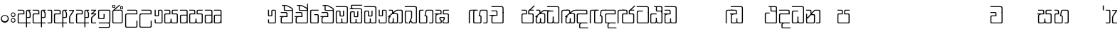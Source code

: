 SplineFontDB: 3.0
FontName: Gemunu-Sinhala-0
FullName: Gemunu-Sinhala
FamilyName: Gemunu-Sinhala
OS2FamilyName: "AbhayaLibre"
OS2StyleName: "regular"
Weight: Regular
Copyright: Copyright (c) 1997-2015 Pushpananda Ekanayake (http://isiwara.lk), Copyright (c) 2015 mooniak (http://mooniak.com)\n
UComments: "2015-2-15: Created with FontForge (http://fontforge.org) The  Free Font Editor"
Version: 1.0
ItalicAngle: 0
UnderlinePosition: -102
UnderlineWidth: 51
Ascent: 819
Descent: 205
InvalidEm: 0
UFOAscent: 819
UFODescent: -205
LayerCount: 2
Layer: 0 0 "Back" 1
Layer: 1 0 "Fore" 0
FSType: 0
OS2Version: 0
OS2_WeightWidthSlopeOnly: 0
OS2_UseTypoMetrics: 0
CreationTime: 1440051439
ModificationTime: 1447679443
PfmFamily: 16
TTFWeight: 400
TTFWidth: 5
LineGap: 94
VLineGap: 0
OS2TypoAscent: 819
OS2TypoAOffset: 0
OS2TypoDescent: -205
OS2TypoDOffset: 0
OS2TypoLinegap: 94
OS2WinAscent: 918
OS2WinAOffset: 0
OS2WinDescent: 205
OS2WinDOffset: 0
HheadAscent: 918
HheadAOffset: 0
HheadDescent: -205
HheadDOffset: 0
OS2CapHeight: 0
OS2XHeight: 0
OS2Vendor: 'PfEd'
OS2UnicodeRanges: 00000002.00000000.00000000.00000000
Lookup: 1 0 0 "Abhaya Libre Latin-Regular-'sups' Superscript lookup 0" { "Abhaya Libre Latin-Regular-'sups' Superscript lookup 0 subtable"  } ['sups' ('DFLT' <'dflt' > ) ]
Lookup: 4 0 0 "Abhaya Libre Latin-Regular-'frac' Diagonal Fractions lookup 1" { "Abhaya Libre Latin-Regular-'frac' Diagonal Fractions lookup 1 subtable"  } ['frac' ('DFLT' <'dflt' > ) ]
Lookup: 6 0 0 "Abhaya Libre Latin-Regular-'ordn' Ordinals lookup 2" { "Abhaya Libre Latin-Regular-'ordn' Ordinals lookup 2 contextual 0"  "Abhaya Libre Latin-Regular-'ordn' Ordinals lookup 2 contextual 1"  } ['ordn' ('DFLT' <'dflt' > ) ]
Lookup: 1 0 0 "Abhaya Libre Latin-Regular-Single Substitution lookup 3" { "Abhaya Libre Latin-Regular-Single Substitution lookup 3 subtable"  } []
Lookup: 1 0 0 "Abhaya Libre Latin-Regular-Single Substitution lookup 4" { "Abhaya Libre Latin-Regular-Single Substitution lookup 4 subtable"  } []
Lookup: 1 0 0 "Abhaya Libre Latin-Regular-'pnum' Proportional Numbers lookup 5" { "Abhaya Libre Latin-Regular-'pnum' Proportional Numbers lookup 5 subtable"  } ['pnum' ('DFLT' <'dflt' > ) ]
Lookup: 1 0 0 "Abhaya Libre Latin-Regular-'tnum' Tabular Numbers lookup 6" { "Abhaya Libre Latin-Regular-'tnum' Tabular Numbers lookup 6 subtable"  } ['tnum' ('DFLT' <'dflt' > ) ]
Lookup: 4 0 1 "Abhaya Libre Latin-Regular-'liga' Standard Ligatures lookup 7" { "Abhaya Libre Latin-Regular-'liga' Standard Ligatures lookup 7 subtable"  } ['liga' ('DFLT' <'dflt' > ) ]
Lookup: 258 0 0 "Abhaya Libre Latin-Regular-'kern' Horizontal Kerning lookup 0" { "Abhaya Libre Latin-Regular-'kern' Horizontal Kerning lookup 0 subtable"  } ['kern' ('DFLT' <'dflt' > ) ]
MarkAttachClasses: 1
DEI: 91125
ChainSub2: coverage "Abhaya Libre Latin-Regular-'ordn' Ordinals lookup 2 contextual 1" 0 0 0 1
 1 1 0
  Coverage: 15 uni004F uni006F
  BCoverage: 79 uni0030 uni0031 uni0032 uni0033 uni0034 uni0035 uni0036 uni0037 uni0038 uni0039
 1
  SeqLookup: 0 "Abhaya Libre Latin-Regular-Single Substitution lookup 4"
EndFPST
ChainSub2: coverage "Abhaya Libre Latin-Regular-'ordn' Ordinals lookup 2 contextual 0" 0 0 0 1
 1 1 0
  Coverage: 15 uni0041 uni0061
  BCoverage: 79 uni0030 uni0031 uni0032 uni0033 uni0034 uni0035 uni0036 uni0037 uni0038 uni0039
 1
  SeqLookup: 0 "Abhaya Libre Latin-Regular-Single Substitution lookup 3"
EndFPST
LangName: 1033 "Copyright (c) 1997-2015 Pushpananda Ekanayake (http://isiwara.lk), Copyright (c) 2015 mooniak (http://mooniak.com)+AAoA" "" "" "" "" "Version 1.0.1" "" "" "" "" "" "" "" "This Font Software is licensed under the SIL Open Font License, Version 1.1. This license is available with a FAQ at: http://scripts.sil.org/OFL" "" "" "" "Regular"
PickledDataWithLists: "(dp1
S'public.glyphOrder'
p2
(lp3
S'A'
aS'Aacute'
p4
aS'Acircumflex'
p5
aS'Adieresis'
p6
aS'Agrave'
p7
aS'Aring'
p8
aS'Atilde'
p9
aS'AE'
p10
aS'B'
aS'C'
aS'Ccedilla'
p11
aS'D'
aS'Eth'
p12
aS'E'
aS'Eacute'
p13
aS'Ecircumflex'
p14
aS'Edieresis'
p15
aS'Egrave'
p16
aS'F'
aS'G'
aS'H'
aS'I'
aS'Iacute'
p17
aS'Icircumflex'
p18
aS'Idieresis'
p19
aS'Igrave'
p20
aS'J'
aS'K'
aS'L'
aS'Lslash'
p21
aS'M'
aS'N'
aS'Ntilde'
p22
aS'O'
aS'Oacute'
p23
aS'Ocircumflex'
p24
aS'Odieresis'
p25
aS'Ograve'
p26
aS'Oslash'
p27
aS'Otilde'
p28
aS'OE'
p29
aS'P'
aS'Thorn'
p30
aS'Q'
aS'R'
aS'S'
aS'Scaron'
p31
aS'T'
aS'U'
aS'Uacute'
p32
aS'Ucircumflex'
p33
aS'Udieresis'
p34
aS'Ugrave'
p35
aS'V'
aS'W'
aS'X'
aS'Y'
aS'Yacute'
p36
aS'Ydieresis'
p37
aS'Z'
aS'Zcaron'
p38
aS'a'
aS'aacute'
p39
aS'acircumflex'
p40
aS'adieresis'
p41
aS'agrave'
p42
aS'aring'
p43
aS'atilde'
p44
aS'ae'
p45
aS'b'
aS'c'
aS'ccedilla'
p46
aS'd'
aS'eth'
p47
aS'e'
aS'eacute'
p48
aS'ecircumflex'
p49
aS'edieresis'
p50
aS'egrave'
p51
aS'f'
aS'g'
aS'h'
aS'i'
aS'dotlessi'
p52
aS'iacute'
p53
aS'icircumflex'
p54
aS'idieresis'
p55
aS'igrave'
p56
aS'j'
aS'k'
aS'l'
aS'lslash'
p57
aS'm'
aS'n'
aS'ntilde'
p58
aS'o'
aS'oacute'
p59
aS'ocircumflex'
p60
aS'odieresis'
p61
aS'ograve'
p62
aS'oslash'
p63
aS'otilde'
p64
aS'oe'
p65
aS'p'
aS'thorn'
p66
aS'q'
aS'r'
aS's'
aS'scaron'
p67
aS'germandbls'
p68
aS't'
aS'u'
aS'uacute'
p69
aS'ucircumflex'
p70
aS'udieresis'
p71
aS'ugrave'
p72
aS'v'
aS'w'
aS'x'
aS'y'
aS'yacute'
p73
aS'ydieresis'
p74
aS'z'
aS'zcaron'
p75
aS'fi'
p76
aS'fl'
p77
aS'ordfeminine'
p78
aS'ordmasculine'
p79
aS'mu'
p80
aS'HKD'
p81
aS'zero'
p82
aS'one'
p83
aS'two'
p84
aS'three'
p85
aS'four'
p86
aS'five'
p87
aS'six'
p88
aS'seven'
p89
aS'eight'
p90
aS'nine'
p91
aS'fraction'
p92
aS'onehalf'
p93
aS'onequarter'
p94
aS'threequarters'
p95
aS'uni00B9'
p96
aS'uni00B2'
p97
aS'uni00B3'
p98
aS'asterisk'
p99
aS'backslash'
p100
aS'periodcentered'
p101
aS'bullet'
p102
aS'colon'
p103
aS'comma'
p104
aS'exclam'
p105
aS'exclamdown'
p106
aS'numbersign'
p107
aS'period'
p108
aS'question'
p109
aS'questiondown'
p110
aS'quotedbl'
p111
aS'quotesingle'
p112
aS'semicolon'
p113
aS'slash'
p114
aS'underscore'
p115
aS'quotedbl.alt'
p116
aS'braceleft'
p117
aS'braceright'
p118
aS'bracketleft'
p119
aS'bracketright'
p120
aS'parenleft'
p121
aS'parenleft'
p122
aS'parenright'
p123
aS'parenright'
p124
aS'emdash'
p125
aS'endash'
p126
aS'hyphen'
p127
aS'uni00AD'
p128
aS'guillemotleft'
p129
aS'guillemotright'
p130
aS'guilsinglleft'
p131
aS'guilsinglright'
p132
aS'quotedblbase'
p133
aS'quotedblleft'
p134
aS'quotedblright'
p135
aS'quoteleft'
p136
aS'quoteright'
p137
aS'quotesinglbase'
p138
aS'space'
p139
aS'uni007F'
p140
aS'EURO'
p141
aS'cent'
p142
aS'currency'
p143
aS'dollar'
p144
aS'florin'
p145
aS'sterling'
p146
aS'yen'
p147
aS'Percent_sign'
p148
aS'asciitilde'
p149
aS'divide'
p150
aS'equal'
p151
aS'greater'
p152
aS'less'
p153
aS'logicalnot'
p154
aS'minus'
p155
aS'multiply'
p156
aS'perthousand'
p157
aS'plus'
p158
aS'plusminus'
p159
aS'bar'
p160
aS'brokenbar'
p161
aS'at'
p162
aS'ampersand'
p163
aS'paragraph'
p164
aS'copyright'
p165
aS'registered'
p166
aS'section'
p167
aS'TradeMarkSign'
p168
aS'degree'
p169
aS'asciicircum'
p170
aS'dagger'
p171
aS'daggerdbl'
p172
aS'acute'
p173
aS'breve'
p174
aS'caron'
p175
aS'cedilla'
p176
aS'circumflex'
p177
aS'dieresis'
p178
aS'dotaccent'
p179
aS'grave'
p180
aS'hungarumlaut'
p181
aS'macron'
p182
aS'ring'
p183
aS'tilde'
p184
asS'com.schriftgestaltung.fontMasterID'
p185
S'DC4431BF-9234-4C16-9154-22D387E42D10'
p186
s."
Encoding: Custom
Compacted: 1
UnicodeInterp: none
NameList: sinhala
DisplaySize: -72
AntiAlias: 1
FitToEm: 1
WinInfo: 351 13 12
BeginPrivate: 0
EndPrivate
Grid
-1024 321 m 0
 2048 321 l 1024
-1034 353 m 0
 2038 353 l 1024
-1024 466 m 0
 2048 466 l 1024
-1024 497 m 0
 2048 497 l 1024
-1024 32 m 0
 2048 32 l 1024
525 1330 m 0
 525 -718 l 1024
562 1330 m 0
 562 -718 l 1024
59 1331 m 0
 59 -717 l 1024
22 1331 m 0
 22 -717 l 1024
EndSplineSet
AnchorClass2: "topright" "" "center" "" "bottom" "" "top" "" "ogonek" "" 
BeginChars: 65903 502

StartChar: si_NdAa.halant
Encoding: 293 -1 0
GlifName: N_ameM_e.544
Width: 0
VWidth: 0
Flags: HW
LayerCount: 2
Back
Fore
EndChar

StartChar: si_JnyAe
Encoding: 184 -1 1
GlifName: N_ameM_e.559
Width: 0
VWidth: 0
Flags: HW
LayerCount: 2
Back
Fore
EndChar

StartChar: si_JnyAee
Encoding: 185 -1 2
GlifName: N_ameM_e.560
Width: 0
VWidth: 0
Flags: HW
LayerCount: 2
Back
Fore
EndChar

StartChar: si_NyAa.halant
Encoding: 174 -1 3
GlifName: N_ameM_e.562
Width: 0
VWidth: 0
Flags: HW
LayerCount: 2
Back
Fore
EndChar

StartChar: si_NyAe
Encoding: 172 -1 4
GlifName: N_ameM_e.563
Width: 0
VWidth: 0
Flags: HW
LayerCount: 2
Back
Fore
EndChar

StartChar: si_NyAee
Encoding: 173 -1 5
GlifName: N_ameM_e.564
Width: 0
VWidth: 0
Flags: HW
LayerCount: 2
Back
Fore
EndChar

StartChar: zwj
Encoding: 83 8205 6
GlifName: zwj
Width: 0
VWidth: 0
Flags: W
LayerCount: 2
Back
Fore
SplineSet
26.7271 655.044 m 257
 151.271 532 l 257
 124.043 505.099 l 257
 19.5 609.642 l 257
 19.5 9.5 l 257
 -19.5 9.5 l 257
 -19.5 609.642 l 257
 -124.043 505.099 l 257
 -151.271 532 l 257
 -26.7271 655.044 l 257
 -151.227 776.544 l 257
 -124.043 803.401 l 257
 -0 679.358 l 257
 124.043 803.401 l 257
 151.227 776.544 l 257
 26.7271 655.044 l 257
EndSplineSet
EndChar

StartChar: zwnj
Encoding: 82 8204 7
GlifName: zwnj
Width: 0
VWidth: 0
Flags: W
LayerCount: 2
Back
Fore
SplineSet
-19.5 9.25 m 257
 -19.5 760.75 l 257
 19.5 760.75 l 257
 19.5 9.25 l 257
 -19.5 9.25 l 257
EndSplineSet
EndChar

StartChar: si_B.halant
Encoding: 314 -1 8
GlifName: si_B_.halant
Width: 0
VWidth: 0
Flags: HW
LayerCount: 2
Back
Fore
EndChar

StartChar: si_BI
Encoding: 315 -1 9
GlifName: si_B_I_
Width: 0
VWidth: 0
Flags: HW
LayerCount: 2
Back
Fore
EndChar

StartChar: si_BIi
Encoding: 316 -1 10
GlifName: si_B_I_i
Width: 0
VWidth: 0
Flags: HW
LayerCount: 2
Back
Fore
EndChar

StartChar: si_BRI
Encoding: 321 -1 11
GlifName: si_B_R_I_
Width: 0
VWidth: 0
Flags: HW
LayerCount: 2
Back
Fore
EndChar

StartChar: si_BRIi
Encoding: 322 -1 12
GlifName: si_B_R_I_i
Width: 0
VWidth: 0
Flags: HW
LayerCount: 2
Back
Fore
EndChar

StartChar: si_BRa
Encoding: 320 -1 13
GlifName: si_B_R_a
Width: 0
VWidth: 0
Flags: HW
LayerCount: 2
Back
Fore
EndChar

StartChar: si_BU
Encoding: 317 -1 14
GlifName: si_B_U_
Width: 0
VWidth: 0
Flags: HW
LayerCount: 2
Back
Fore
EndChar

StartChar: si_BUu
Encoding: 318 -1 15
GlifName: si_B_U_u
Width: 0
VWidth: 0
Flags: HW
LayerCount: 2
Back
Fore
EndChar

StartChar: si_Ba.reph
Encoding: 319 -1 16
GlifName: si_B_a.reph
Width: 0
VWidth: 0
Flags: HW
LayerCount: 2
Back
Fore
EndChar

StartChar: si_Bh.halant
Encoding: 323 -1 17
GlifName: si_B_h.halant
Width: 0
VWidth: 0
Flags: HW
LayerCount: 2
Back
Fore
EndChar

StartChar: si_BhI
Encoding: 324 -1 18
GlifName: si_B_hI_
Width: 0
VWidth: 0
Flags: HW
LayerCount: 2
Back
Fore
EndChar

StartChar: si_BhIi
Encoding: 325 -1 19
GlifName: si_B_hI_i
Width: 0
VWidth: 0
Flags: HW
LayerCount: 2
Back
Fore
EndChar

StartChar: si_BhRI
Encoding: 330 -1 20
GlifName: si_B_hR_I_
Width: 0
VWidth: 0
Flags: HW
LayerCount: 2
Back
Fore
EndChar

StartChar: si_BhRIi
Encoding: 331 -1 21
GlifName: si_B_hR_I_i
Width: 0
VWidth: 0
Flags: HW
LayerCount: 2
Back
Fore
EndChar

StartChar: si_BhRa
Encoding: 329 -1 22
GlifName: si_B_hR_a
Width: 0
VWidth: 0
Flags: HW
LayerCount: 2
Back
Fore
EndChar

StartChar: si_BhU
Encoding: 326 -1 23
GlifName: si_B_hU_
Width: 0
VWidth: 0
Flags: HW
LayerCount: 2
Back
Fore
EndChar

StartChar: si_BhUu
Encoding: 327 -1 24
GlifName: si_B_hU_u
Width: 0
VWidth: 0
Flags: HW
LayerCount: 2
Back
Fore
EndChar

StartChar: si_Bha.reph
Encoding: 328 -1 25
GlifName: si_B_ha.reph
Width: 0
VWidth: 0
Flags: HW
LayerCount: 2
Back
Fore
EndChar

StartChar: si_C.halant
Encoding: 136 -1 26
GlifName: si_C_.halant
Width: 539
VWidth: 1000
Flags: HW
LayerCount: 2
Back
Fore
Refer: 445 3488 N 1 0 0 1 0 0 2
EndChar

StartChar: si_CI
Encoding: 137 -1 27
GlifName: si_C_I_
Width: 539
VWidth: 1000
Flags: HW
LayerCount: 2
Back
Fore
Refer: 445 3488 N 1 0 0 1 0 0 2
EndChar

StartChar: si_CIi
Encoding: 138 -1 28
GlifName: si_C_I_i
Width: 539
VWidth: 1000
Flags: HW
LayerCount: 2
Back
Fore
Refer: 445 3488 N 1 0 0 1 0 0 2
EndChar

StartChar: si_CRI
Encoding: 143 -1 29
GlifName: si_C_R_I_
Width: 539
VWidth: 1000
Flags: HW
LayerCount: 2
Back
Fore
Refer: 445 3488 N 1 0 0 1 0 0 2
EndChar

StartChar: si_CRIi
Encoding: 144 -1 30
GlifName: si_C_R_I_i
Width: 539
VWidth: 1000
Flags: HW
LayerCount: 2
Back
Fore
Refer: 445 3488 N 1 0 0 1 0 0 2
EndChar

StartChar: si_CRa
Encoding: 142 -1 31
GlifName: si_C_R_a
Width: 539
VWidth: 1000
Flags: HW
LayerCount: 2
Back
Fore
Refer: 445 3488 N 1 0 0 1 0 0 2
EndChar

StartChar: si_CU
Encoding: 139 -1 32
GlifName: si_C_U_
Width: 539
VWidth: 1000
Flags: HW
LayerCount: 2
Back
Fore
Refer: 445 3488 N 1 0 0 1 0 0 2
EndChar

StartChar: si_CUu
Encoding: 140 -1 33
GlifName: si_C_U_u
Width: 539
VWidth: 1000
Flags: HW
LayerCount: 2
Back
Fore
Refer: 445 3488 N 1 0 0 1 0 0 2
EndChar

StartChar: si_Ca.reph
Encoding: 141 -1 34
GlifName: si_C_a.reph
Width: 539
VWidth: 1000
Flags: HW
LayerCount: 2
Back
Fore
Refer: 445 3488 N 1 0 0 1 0 0 2
EndChar

StartChar: si_Ch.halant
Encoding: 145 -1 35
GlifName: si_C_h.halant
Width: 0
VWidth: 0
Flags: HW
LayerCount: 2
Back
Fore
EndChar

StartChar: si_ChI
Encoding: 146 -1 36
GlifName: si_C_hI_
Width: 0
VWidth: 0
Flags: HW
LayerCount: 2
Back
Fore
EndChar

StartChar: si_ChIi
Encoding: 147 -1 37
GlifName: si_C_hI_i
Width: 0
VWidth: 0
Flags: HW
LayerCount: 2
Back
Fore
EndChar

StartChar: si_ChU
Encoding: 148 -1 38
GlifName: si_C_hU_
Width: 0
VWidth: 0
Flags: HW
LayerCount: 2
Back
Fore
EndChar

StartChar: si_ChUu
Encoding: 149 -1 39
GlifName: si_C_hU_u
Width: 0
VWidth: 0
Flags: HW
LayerCount: 2
Back
Fore
EndChar

StartChar: si_D.halant
Encoding: 254 -1 40
GlifName: si_D_.halant
Width: 0
VWidth: 0
Flags: HW
LayerCount: 2
Back
Fore
EndChar

StartChar: si_DAa
Encoding: 255 -1 41
GlifName: si_D_A_a
Width: 0
VWidth: 0
Flags: HW
LayerCount: 2
Back
Fore
EndChar

StartChar: si_DAa.halant
Encoding: 264 -1 42
GlifName: si_D_A_a.halant
Width: 0
VWidth: 0
Flags: HW
LayerCount: 2
Back
Fore
EndChar

StartChar: si_DAae
Encoding: 257 -1 43
GlifName: si_D_A_ae
Width: 0
VWidth: 0
Flags: HW
LayerCount: 2
Back
Fore
EndChar

StartChar: si_DAe
Encoding: 256 -1 44
GlifName: si_D_A_e
Width: 0
VWidth: 0
Flags: HW
LayerCount: 2
Back
Fore
EndChar

StartChar: si_DDdh.halant
Encoding: 487 -1 45
GlifName: si_D_D_dh.halant
Width: 0
VWidth: 0
Flags: HW
LayerCount: 2
Back
Fore
EndChar

StartChar: si_DDhI
Encoding: 488 -1 46
GlifName: si_D_D_hI_
Width: 0
VWidth: 0
Flags: HW
LayerCount: 2
Back
Fore
EndChar

StartChar: si_DDhIi
Encoding: 489 -1 47
GlifName: si_D_D_hI_i
Width: 0
VWidth: 0
Flags: HW
LayerCount: 2
Back
Fore
EndChar

StartChar: si_DDhU
Encoding: 490 -1 48
GlifName: si_D_D_hU_
Width: 0
VWidth: 0
Flags: HW
LayerCount: 2
Back
Fore
EndChar

StartChar: si_DDhUu
Encoding: 491 -1 49
GlifName: si_D_D_hU_u
Width: 0
VWidth: 0
Flags: HW
LayerCount: 2
Back
Fore
EndChar

StartChar: si_DDha
Encoding: 438 -1 50
GlifName: si_D_D_ha
Width: 0
VWidth: 0
Flags: HW
LayerCount: 2
Back
Fore
EndChar

StartChar: si_DI
Encoding: 258 -1 51
GlifName: si_D_I_
Width: 0
VWidth: 0
Flags: HW
LayerCount: 2
Back
Fore
EndChar

StartChar: si_DIi
Encoding: 259 -1 52
GlifName: si_D_I_i
Width: 0
VWidth: 0
Flags: HW
LayerCount: 2
Back
Fore
EndChar

StartChar: si_DRI
Encoding: 267 -1 53
GlifName: si_D_R_I_
Width: 0
VWidth: 0
Flags: HW
LayerCount: 2
Back
Fore
EndChar

StartChar: si_DRIi
Encoding: 268 -1 54
GlifName: si_D_R_I_i
Width: 0
VWidth: 0
Flags: HW
LayerCount: 2
Back
Fore
EndChar

StartChar: si_DRa
Encoding: 266 -1 55
GlifName: si_D_R_a
Width: 0
VWidth: 0
Flags: HW
LayerCount: 2
Back
Fore
EndChar

StartChar: si_DU
Encoding: 260 -1 56
GlifName: si_D_U_
Width: 0
VWidth: 0
Flags: HW
LayerCount: 2
Back
Fore
EndChar

StartChar: si_DUu
Encoding: 261 -1 57
GlifName: si_D_U_u
Width: 0
VWidth: 0
Flags: HW
LayerCount: 2
Back
Fore
EndChar

StartChar: si_DV.halant
Encoding: 492 -1 58
GlifName: si_D_V_.halant
Width: 0
VWidth: 0
Flags: HW
LayerCount: 2
Back
Fore
EndChar

StartChar: si_DVI
Encoding: 493 -1 59
GlifName: si_D_V_I_
Width: 0
VWidth: 0
Flags: HW
LayerCount: 2
Back
Fore
EndChar

StartChar: si_DVIi
Encoding: 494 -1 60
GlifName: si_D_V_I_i
Width: 0
VWidth: 0
Flags: HW
LayerCount: 2
Back
Fore
EndChar

StartChar: si_DVU
Encoding: 495 -1 61
GlifName: si_D_V_U_
Width: 0
VWidth: 0
Flags: HW
LayerCount: 2
Back
Fore
EndChar

StartChar: si_DVUu
Encoding: 496 -1 62
GlifName: si_D_V_U_u
Width: 0
VWidth: 0
Flags: HW
LayerCount: 2
Back
Fore
EndChar

StartChar: si_DVa
Encoding: 439 -1 63
GlifName: si_D_V_a
Width: 0
VWidth: 0
Flags: HW
LayerCount: 2
Back
Fore
EndChar

StartChar: si_DYAa.post
Encoding: 270 -1 64
GlifName: si_D_Y_A_a.post
Width: 0
VWidth: 0
Flags: HW
LayerCount: 2
Back
Fore
EndChar

StartChar: si_DYOo.post
Encoding: 273 -1 65
GlifName: si_D_Y_O_o.post
Width: 0
VWidth: 0
Flags: HW
LayerCount: 2
Back
Fore
EndChar

StartChar: si_DYUu.post
Encoding: 272 -1 66
GlifName: si_D_Y_U_u.post
Width: 0
VWidth: 0
Flags: HW
LayerCount: 2
Back
Fore
EndChar

StartChar: si_DYa.post
Encoding: 269 -1 67
GlifName: si_D_Y_a.post
Width: 0
VWidth: 0
Flags: HW
LayerCount: 2
Back
Fore
EndChar

StartChar: si_DYu.post
Encoding: 271 -1 68
GlifName: si_D_Y_u.post
Width: 0
VWidth: 0
Flags: HW
LayerCount: 2
Back
Fore
EndChar

StartChar: si_Da.reph
Encoding: 265 -1 69
GlifName: si_D_a.reph
Width: 0
VWidth: 0
Flags: HW
LayerCount: 2
Back
Fore
EndChar

StartChar: si_Dd.halant
Encoding: 214 -1 70
GlifName: si_D_d.halant
Width: 576
VWidth: 1000
Flags: HW
LayerCount: 2
Back
Fore
Refer: 454 3497 N 1 0 0 1 0 0 2
EndChar

StartChar: si_DdI
Encoding: 215 -1 71
GlifName: si_D_dI_
Width: 576
VWidth: 1000
Flags: HW
LayerCount: 2
Back
Fore
Refer: 454 3497 N 1 0 0 1 0 0 2
EndChar

StartChar: si_DdIi
Encoding: 216 -1 72
GlifName: si_D_dI_i
Width: 576
VWidth: 1000
Flags: HW
LayerCount: 2
Back
Fore
Refer: 454 3497 N 1 0 0 1 0 0 2
EndChar

StartChar: si_DdRI
Encoding: 221 -1 73
GlifName: si_D_dR_I_
Width: 576
VWidth: 1000
Flags: HW
LayerCount: 2
Back
Fore
Refer: 454 3497 N 1 0 0 1 0 0 2
EndChar

StartChar: si_DdRIi
Encoding: 222 -1 74
GlifName: si_D_dR_I_i
Width: 576
VWidth: 1000
Flags: HW
LayerCount: 2
Back
Fore
Refer: 454 3497 N 1 0 0 1 0 0 2
EndChar

StartChar: si_DdRa
Encoding: 220 -1 75
GlifName: si_D_dR_a
Width: 576
VWidth: 1000
Flags: HW
LayerCount: 2
Back
Fore
Refer: 454 3497 N 1 0 0 1 0 0 2
EndChar

StartChar: si_DdU
Encoding: 217 -1 76
GlifName: si_D_dU_
Width: 576
VWidth: 1000
Flags: HW
LayerCount: 2
Back
Fore
Refer: 454 3497 N 1 0 0 1 0 0 2
EndChar

StartChar: si_DdUu
Encoding: 218 -1 77
GlifName: si_D_dU_u
Width: 576
VWidth: 1000
Flags: HW
LayerCount: 2
Back
Fore
Refer: 454 3497 N 1 0 0 1 0 0 2
EndChar

StartChar: si_Dda.reph
Encoding: 219 -1 78
GlifName: si_D_da.reph
Width: 576
VWidth: 1000
Flags: HW
LayerCount: 2
Back
Fore
Refer: 454 3497 N 1 0 0 1 0 0 2
EndChar

StartChar: si_Ddh.halant
Encoding: 223 -1 79
GlifName: si_D_dh.halant
Width: 0
VWidth: 0
Flags: HW
LayerCount: 2
Back
Fore
EndChar

StartChar: si_DdhI
Encoding: 224 -1 80
GlifName: si_D_dhI_
Width: 0
VWidth: 0
Flags: HW
LayerCount: 2
Back
Fore
EndChar

StartChar: si_DdhIi
Encoding: 225 -1 81
GlifName: si_D_dhI_i
Width: 0
VWidth: 0
Flags: HW
LayerCount: 2
Back
Fore
EndChar

StartChar: si_DdhU
Encoding: 226 -1 82
GlifName: si_D_dhU_
Width: 0
VWidth: 0
Flags: HW
LayerCount: 2
Back
Fore
EndChar

StartChar: si_DdhUu
Encoding: 227 -1 83
GlifName: si_D_dhU_u
Width: 0
VWidth: 0
Flags: HW
LayerCount: 2
Back
Fore
EndChar

StartChar: si_Dh.halant
Encoding: 274 -1 84
GlifName: si_D_h.halant
Width: 0
VWidth: 0
Flags: HW
LayerCount: 2
Back
Fore
EndChar

StartChar: si_DhI
Encoding: 275 -1 85
GlifName: si_D_hI_
Width: 0
VWidth: 0
Flags: HW
LayerCount: 2
Back
Fore
EndChar

StartChar: si_DhIi
Encoding: 276 -1 86
GlifName: si_D_hI_i
Width: 0
VWidth: 0
Flags: HW
LayerCount: 2
Back
Fore
EndChar

StartChar: si_DhRI
Encoding: 281 -1 87
GlifName: si_D_hR_I_
Width: 0
VWidth: 0
Flags: HW
LayerCount: 2
Back
Fore
EndChar

StartChar: si_DhRIi
Encoding: 282 -1 88
GlifName: si_D_hR_I_i
Width: 0
VWidth: 0
Flags: HW
LayerCount: 2
Back
Fore
EndChar

StartChar: si_DhRa
Encoding: 280 -1 89
GlifName: si_D_hR_a
Width: 0
VWidth: 0
Flags: HW
LayerCount: 2
Back
Fore
EndChar

StartChar: si_DhU
Encoding: 277 -1 90
GlifName: si_D_hU_
Width: 0
VWidth: 0
Flags: HW
LayerCount: 2
Back
Fore
EndChar

StartChar: si_DhUu
Encoding: 278 -1 91
GlifName: si_D_hU_u
Width: 0
VWidth: 0
Flags: HW
LayerCount: 2
Back
Fore
EndChar

StartChar: si_Dha.reph
Encoding: 279 -1 92
GlifName: si_D_ha.reph
Width: 0
VWidth: 0
Flags: HW
LayerCount: 2
Back
Fore
EndChar

StartChar: si_DvocR
Encoding: 262 -1 93
GlifName: si_D_vocR_
Width: 0
VWidth: 0
Flags: HW
LayerCount: 2
Back
Fore
EndChar

StartChar: si_DvocRr
Encoding: 263 -1 94
GlifName: si_D_vocR_r
Width: 0
VWidth: 0
Flags: HW
LayerCount: 2
Back
Fore
EndChar

StartChar: si_F.halant
Encoding: 420 -1 95
GlifName: si_F_.halant
Width: 0
VWidth: 0
Flags: HW
LayerCount: 2
Back
Fore
EndChar

StartChar: si_FI
Encoding: 421 -1 96
GlifName: si_F_I_
Width: 0
VWidth: 0
Flags: HW
LayerCount: 2
Back
Fore
EndChar

StartChar: si_FIi
Encoding: 422 -1 97
GlifName: si_F_I_i
Width: 0
VWidth: 0
Flags: HW
LayerCount: 2
Back
Fore
EndChar

StartChar: si_FRI
Encoding: 427 -1 98
GlifName: si_F_R_I_
Width: 0
VWidth: 0
Flags: HW
LayerCount: 2
Back
Fore
EndChar

StartChar: si_FRIi
Encoding: 428 -1 99
GlifName: si_F_R_I_i
Width: 0
VWidth: 0
Flags: HW
LayerCount: 2
Back
Fore
EndChar

StartChar: si_FRa
Encoding: 426 -1 100
GlifName: si_F_R_a
Width: 0
VWidth: 0
Flags: HW
LayerCount: 2
Back
Fore
EndChar

StartChar: si_FU
Encoding: 423 -1 101
GlifName: si_F_U_
Width: 0
VWidth: 0
Flags: HW
LayerCount: 2
Back
Fore
EndChar

StartChar: si_FUu
Encoding: 424 -1 102
GlifName: si_F_U_u
Width: 0
VWidth: 0
Flags: HW
LayerCount: 2
Back
Fore
EndChar

StartChar: si_Fa.reph
Encoding: 425 -1 103
GlifName: si_F_a.reph
Width: 0
VWidth: 0
Flags: HW
LayerCount: 2
Back
Fore
EndChar

StartChar: si_G.halant
Encoding: 109 -1 104
GlifName: si_G_.halant
Width: 590
VWidth: 0
Flags: HW
LayerCount: 2
Back
Fore
Refer: 480 3530 S 1 0 0 1 582.4 0 2
Refer: 441 3484 N 1 0 0 1 0 0 2
EndChar

StartChar: si_GDha
Encoding: 437 -1 105
GlifName: si_G_D_ha
Width: 0
VWidth: 0
Flags: HW
LayerCount: 2
Back
Fore
EndChar

StartChar: si_GI
Encoding: 110 -1 106
GlifName: si_G_I_
Width: 590
VWidth: 1000
Flags: HW
LayerCount: 2
Back
Fore
Refer: 484 3538 N 1 0 0 1 594.2 0 2
Refer: 441 3484 N 1 0 0 1 0 0 2
EndChar

StartChar: si_GIi
Encoding: 111 -1 107
GlifName: si_G_I_i
Width: 590
VWidth: 1000
Flags: HW
LayerCount: 2
Back
Fore
Refer: 485 3539 N 1 0 0 1 591 0 2
Refer: 441 3484 N 1 0 0 1 0 0 2
EndChar

StartChar: si_GR.halant
Encoding: 116 -1 108
GlifName: si_G_R_.halant
Width: 636
VWidth: 0
Flags: HW
LayerCount: 2
Back
Fore
Refer: 320 -1 N 1 0 0 1 596 0 2
Refer: 104 -1 N 1 0 0 1 0 0 2
EndChar

StartChar: si_GRI
Encoding: 117 -1 109
GlifName: si_G_R_I_
Width: 636
VWidth: 0
Flags: HW
LayerCount: 2
Back
Fore
Refer: 320 -1 N 1 0 0 1 595.2 0 2
Refer: 106 -1 N 1 0 0 1 0 0 2
EndChar

StartChar: si_GRIi
Encoding: 118 -1 110
GlifName: si_G_R_I_i
Width: 590
VWidth: 1000
Flags: HW
LayerCount: 2
Back
Fore
Refer: 441 3484 N 1 0 0 1 0 0 2
EndChar

StartChar: si_GRa
Encoding: 115 -1 111
GlifName: si_G_R_a
Width: 590
VWidth: 0
Flags: HW
LayerCount: 2
Back
Fore
Refer: 320 -1 N 1 0 0 1 595.4 0 2
Refer: 441 3484 N 1 0 0 1 0 0 2
EndChar

StartChar: si_GU
Encoding: 112 -1 112
GlifName: si_G_U_
Width: 590
VWidth: 1000
Flags: HW
LayerCount: 2
Back
Fore
Refer: 441 3484 N 1 0 0 1 0 0 2
EndChar

StartChar: si_GUu
Encoding: 113 -1 113
GlifName: si_G_U_u
Width: 590
VWidth: 1000
Flags: HW
LayerCount: 2
Back
Fore
Refer: 441 3484 N 1 0 0 1 0 0 2
EndChar

StartChar: si_Ga.reph
Encoding: 114 -1 114
GlifName: si_G_a.reph
Width: 590
VWidth: 1000
Flags: HW
LayerCount: 2
Back
Fore
Refer: 441 3484 N 1 0 0 1 0 0 2
EndChar

StartChar: si_Gh.halant
Encoding: 119 -1 115
GlifName: si_G_h.halant
Width: 576
VWidth: 1000
Flags: HW
LayerCount: 2
Back
Fore
Refer: 442 3485 N 1 0 0 1 0 0 2
EndChar

StartChar: si_GhI
Encoding: 120 -1 116
GlifName: si_G_hI_
Width: 576
VWidth: 1000
Flags: HW
LayerCount: 2
Back
Fore
Refer: 442 3485 N 1 0 0 1 0 0 2
EndChar

StartChar: si_GhIi
Encoding: 121 -1 117
GlifName: si_G_hI_i
Width: 576
VWidth: 1000
Flags: HW
LayerCount: 2
Back
Fore
Refer: 442 3485 N 1 0 0 1 0 0 2
EndChar

StartChar: si_GhRI
Encoding: 125 -1 118
GlifName: si_G_hR_I_
Width: 576
VWidth: 1000
Flags: HW
LayerCount: 2
Back
Fore
Refer: 442 3485 N 1 0 0 1 0 0 2
EndChar

StartChar: si_GhRIi
Encoding: 126 -1 119
GlifName: si_G_hR_I_i
Width: 576
VWidth: 1000
Flags: HW
LayerCount: 2
Back
Fore
Refer: 442 3485 N 1 0 0 1 0 0 2
EndChar

StartChar: si_GhRa
Encoding: 127 -1 120
GlifName: si_G_hR_a
Width: 576
VWidth: 1000
Flags: HW
LayerCount: 2
Back
Fore
Refer: 442 3485 N 1 0 0 1 0 0 2
EndChar

StartChar: si_GhU
Encoding: 122 -1 121
GlifName: si_G_hU_
Width: 576
VWidth: 1000
Flags: HW
LayerCount: 2
Back
Fore
Refer: 442 3485 N 1 0 0 1 0 0 2
EndChar

StartChar: si_GhUu
Encoding: 123 -1 122
GlifName: si_G_hU_u
Width: 576
VWidth: 1000
Flags: HW
LayerCount: 2
Back
Fore
Refer: 442 3485 N 1 0 0 1 0 0 2
EndChar

StartChar: si_Gha.reph
Encoding: 124 -1 123
GlifName: si_G_ha.reph
Width: 576
VWidth: 1000
Flags: HW
LayerCount: 2
Back
Fore
Refer: 442 3485 N 1 0 0 1 0 0 2
EndChar

StartChar: si_H.halant
Encoding: 407 -1 124
GlifName: si_H_.halant
Width: 0
VWidth: 0
Flags: HW
LayerCount: 2
Back
Fore
EndChar

StartChar: si_HI
Encoding: 408 -1 125
GlifName: si_H_I_
Width: 590
VWidth: 1000
Flags: HW
LayerCount: 2
Back
Fore
Refer: 477 3524 N 1 0 0 1 0 0 2
EndChar

StartChar: si_HIi
Encoding: 409 -1 126
GlifName: si_H_I_i
Width: 590
VWidth: 1000
Flags: HW
LayerCount: 2
Back
Fore
Refer: 477 3524 N 1 0 0 1 0 0 2
EndChar

StartChar: si_HRIi
Encoding: 414 -1 127
GlifName: si_H_R_I_i
Width: 590
VWidth: 1000
Flags: HW
LayerCount: 2
Back
Fore
Refer: 477 3524 N 1 0 0 1 0 0 2
EndChar

StartChar: si_HRa
Encoding: 413 -1 128
GlifName: si_H_R_a
Width: 590
VWidth: 1000
Flags: HW
LayerCount: 2
Back
Fore
Refer: 477 3524 N 1 0 0 1 0 0 2
EndChar

StartChar: si_HU
Encoding: 410 -1 129
GlifName: si_H_U_
Width: 590
VWidth: 1000
Flags: HW
LayerCount: 2
Back
Fore
Refer: 477 3524 N 1 0 0 1 0 0 2
EndChar

StartChar: si_HUu
Encoding: 411 -1 130
GlifName: si_H_U_u
Width: 590
VWidth: 1000
Flags: HW
LayerCount: 2
Back
Fore
Refer: 477 3524 N 1 0 0 1 0 0 2
EndChar

StartChar: si_Ha.reph
Encoding: 412 -1 131
GlifName: si_H_a.reph
Width: 590
VWidth: 1000
Flags: HW
LayerCount: 2
Back
Fore
Refer: 477 3524 N 1 0 0 1 0 0 2
EndChar

StartChar: si_J.halant
Encoding: 150 -1 132
GlifName: si_J_.halant
Width: 512
VWidth: 1000
Flags: HW
LayerCount: 2
Back
Fore
Refer: 447 3490 N 1 0 0 1 0 0 2
EndChar

StartChar: si_JI
Encoding: 151 -1 133
GlifName: si_J_I_
Width: 512
VWidth: 1000
Flags: HW
LayerCount: 2
Back
Fore
Refer: 447 3490 N 1 0 0 1 0 0 2
EndChar

StartChar: si_JIi
Encoding: 152 -1 134
GlifName: si_J_I_i
Width: 512
VWidth: 1000
Flags: HW
LayerCount: 2
Back
Fore
Refer: 447 3490 N 1 0 0 1 0 0 2
EndChar

StartChar: si_JRI
Encoding: 157 -1 135
GlifName: si_J_R_I_
Width: 512
VWidth: 1000
Flags: HW
LayerCount: 2
Back
Fore
Refer: 447 3490 N 1 0 0 1 0 0 2
EndChar

StartChar: si_JRIi
Encoding: 158 -1 136
GlifName: si_J_R_I_i
Width: 512
VWidth: 1000
Flags: HW
LayerCount: 2
Back
Fore
Refer: 447 3490 N 1 0 0 1 0 0 2
EndChar

StartChar: si_JRa
Encoding: 156 -1 137
GlifName: si_J_R_a
Width: 512
VWidth: 1000
Flags: HW
LayerCount: 2
Back
Fore
Refer: 447 3490 N 1 0 0 1 0 0 2
EndChar

StartChar: si_JU
Encoding: 153 -1 138
GlifName: si_J_U_
Width: 512
VWidth: 1000
Flags: HW
LayerCount: 2
Back
Fore
Refer: 447 3490 N 1 0 0 1 0 0 2
EndChar

StartChar: si_JUu
Encoding: 154 -1 139
GlifName: si_J_U_u
Width: 512
VWidth: 1000
Flags: HW
LayerCount: 2
Back
Fore
Refer: 447 3490 N 1 0 0 1 0 0 2
EndChar

StartChar: si_Ja.reph
Encoding: 155 -1 140
GlifName: si_J_a.reph
Width: 512
VWidth: 1000
Flags: HW
LayerCount: 2
Back
Fore
Refer: 447 3490 N 1 0 0 1 0 0 2
EndChar

StartChar: si_Jh.halant
Encoding: 159 -1 141
GlifName: si_J_h.halant
Width: 0
VWidth: 0
Flags: HW
LayerCount: 2
Back
Fore
EndChar

StartChar: si_JhI
Encoding: 160 -1 142
GlifName: si_J_hI_
Width: 0
VWidth: 0
Flags: HW
LayerCount: 2
Back
Fore
EndChar

StartChar: si_JhIi
Encoding: 161 -1 143
GlifName: si_J_hI_i
Width: 0
VWidth: 0
Flags: HW
LayerCount: 2
Back
Fore
EndChar

StartChar: si_JhRI
Encoding: 168 -1 144
GlifName: si_J_hR_I_
Width: 0
VWidth: 0
Flags: HW
LayerCount: 2
Back
Fore
EndChar

StartChar: si_JhRIi
Encoding: 169 -1 145
GlifName: si_J_hR_I_i
Width: 0
VWidth: 0
Flags: HW
LayerCount: 2
Back
Fore
EndChar

StartChar: si_JhRa
Encoding: 167 -1 146
GlifName: si_J_hR_a
Width: 0
VWidth: 0
Flags: HW
LayerCount: 2
Back
Fore
EndChar

StartChar: si_JhU
Encoding: 162 -1 147
GlifName: si_J_hU_
Width: 0
VWidth: 0
Flags: HW
LayerCount: 2
Back
Fore
EndChar

StartChar: si_JhU.reph
Encoding: 165 -1 148
GlifName: si_J_hU_.reph
Width: 0
VWidth: 0
Flags: HW
LayerCount: 2
Back
Fore
EndChar

StartChar: si_JhUu
Encoding: 163 -1 149
GlifName: si_J_hU_u
Width: 0
VWidth: 0
Flags: HW
LayerCount: 2
Back
Fore
EndChar

StartChar: si_JhUu.reph
Encoding: 166 -1 150
GlifName: si_J_hU_u.reph
Width: 0
VWidth: 0
Flags: HW
LayerCount: 2
Back
Fore
EndChar

StartChar: si_Jha.reph
Encoding: 164 -1 151
GlifName: si_J_ha.reph
Width: 0
VWidth: 0
Flags: HW
LayerCount: 2
Back
Fore
EndChar

StartChar: si_Jny.halant
Encoding: 182 -1 152
GlifName: si_J_ny.halant
Width: 0
VWidth: 0
Flags: HW
LayerCount: 2
Back
Fore
EndChar

StartChar: si_JnyAa
Encoding: 183 -1 153
GlifName: si_J_nyA_a
Width: 0
VWidth: 0
Flags: HW
LayerCount: 2
Back
Fore
EndChar

StartChar: si_JnyI
Encoding: 187 -1 154
GlifName: si_J_nyI_
Width: 0
VWidth: 0
Flags: HW
LayerCount: 2
Back
Fore
EndChar

StartChar: si_JnyIi
Encoding: 188 -1 155
GlifName: si_J_nyI_i
Width: 0
VWidth: 0
Flags: HW
LayerCount: 2
Back
Fore
EndChar

StartChar: si_JnyRI
Encoding: 192 -1 156
GlifName: si_J_nyR_I_
Width: 0
VWidth: 0
Flags: HW
LayerCount: 2
Back
Fore
EndChar

StartChar: si_JnyRIi
Encoding: 193 -1 157
GlifName: si_J_nyR_I_i
Width: 0
VWidth: 0
Flags: HW
LayerCount: 2
Back
Fore
EndChar

StartChar: si_JnyRa
Encoding: 191 -1 158
GlifName: si_J_nyR_a
Width: 0
VWidth: 0
Flags: HW
LayerCount: 2
Back
Fore
EndChar

StartChar: si_JnyU
Encoding: 189 -1 159
GlifName: si_J_nyU_
Width: 0
VWidth: 0
Flags: HW
LayerCount: 2
Back
Fore
EndChar

StartChar: si_JnyUu
Encoding: 190 -1 160
GlifName: si_J_nyU_u
Width: 0
VWidth: 0
Flags: HW
LayerCount: 2
Back
Fore
EndChar

StartChar: si_K.halant
Encoding: 90 -1 161
GlifName: si_K_.halant
Width: 592
VWidth: 0
Flags: HW
LayerCount: 2
Back
Fore
Refer: 480 3530 S 1 0 0 1 582.6 0 2
Refer: 439 3482 N 1 0 0 1 0 0 2
EndChar

StartChar: si_KI
Encoding: 91 -1 162
GlifName: si_K_I_
Width: 592
VWidth: 0
Flags: HW
LayerCount: 2
Back
Fore
Refer: 484 3538 N 1 0 0 1 601.8 0 2
Refer: 439 3482 N 1 0 0 1 0 0 2
EndChar

StartChar: si_KIi
Encoding: 92 -1 163
GlifName: si_K_I_i
Width: 592
VWidth: 0
Flags: HW
LayerCount: 2
Back
Fore
Refer: 485 3539 N 1 0 0 1 597.4 0 2
Refer: 439 3482 N 1 0 0 1 0 0 2
EndChar

StartChar: si_KRI
Encoding: 98 -1 164
GlifName: si_K_R_I_
Width: 746
VWidth: 0
Flags: HW
LayerCount: 2
Back
Fore
Refer: 320 -1 N 1 0 0 1 596.4 0 2
Refer: 162 -1 N 1 0 0 1 0 0 2
EndChar

StartChar: si_KRIi
Encoding: 99 -1 165
GlifName: si_K_R_I_i
Width: 746
VWidth: 0
Flags: HW
LayerCount: 2
Back
Fore
Refer: 320 -1 N 1 0 0 1 597.6 0 2
Refer: 163 -1 N 1 0 0 1 0 0 2
EndChar

StartChar: si_KRa
Encoding: 97 -1 166
GlifName: si_K_R_a
Width: 592
VWidth: 0
Flags: HW
LayerCount: 2
Back
Fore
Refer: 320 -1 N 1 0 0 1 594.8 0 2
Refer: 439 3482 N 1 0 0 1 0 0 2
EndChar

StartChar: si_KSs.halant
Encoding: 440 -1 167
GlifName: si_K_S_s.halant
Width: 0
VWidth: 0
Flags: HW
LayerCount: 2
Back
Fore
EndChar

StartChar: si_KSsI
Encoding: 441 -1 168
GlifName: si_K_S_sI_
Width: 0
VWidth: 0
Flags: HW
LayerCount: 2
Back
Fore
EndChar

StartChar: si_KSsIi
Encoding: 442 -1 169
GlifName: si_K_S_sI_i
Width: 0
VWidth: 0
Flags: HW
LayerCount: 2
Back
Fore
EndChar

StartChar: si_KSsU
Encoding: 443 -1 170
GlifName: si_K_S_sU_
Width: 0
VWidth: 0
Flags: HW
LayerCount: 2
Back
Fore
EndChar

StartChar: si_KSsUu
Encoding: 444 -1 171
GlifName: si_K_S_sU_u
Width: 0
VWidth: 0
Flags: HW
LayerCount: 2
Back
Fore
EndChar

StartChar: si_KSsa
Encoding: 429 -1 172
GlifName: si_K_S_sa
Width: 0
VWidth: 0
Flags: HW
LayerCount: 2
Back
Fore
EndChar

StartChar: si_KU
Encoding: 93 -1 173
GlifName: si_K_U_
Width: 592
VWidth: 1000
Flags: HW
LayerCount: 2
Back
Fore
Refer: 212 -1 N 1 0 0 1 567 0 2
Refer: 439 3482 N 1 0 0 1 0 0 2
EndChar

StartChar: si_KU.reph
Encoding: 96 -1 174
GlifName: si_K_U_.reph
Width: 592
VWidth: 1000
Flags: HW
LayerCount: 2
Back
Fore
Refer: 439 3482 N 1 0 0 1 0 0 2
EndChar

StartChar: si_KUu
Encoding: 94 -1 175
GlifName: si_K_U_u
Width: 592
VWidth: 0
Flags: HW
LayerCount: 2
Back
Fore
Refer: 213 -1 N 1 0 0 1 552 0 2
Refer: 439 3482 N 1 0 0 1 0 0 2
EndChar

StartChar: si_KV.halant
Encoding: 445 -1 176
GlifName: si_K_V_.halant
Width: 0
VWidth: 0
Flags: HW
LayerCount: 2
Back
Fore
EndChar

StartChar: si_KVI
Encoding: 446 -1 177
GlifName: si_K_V_I_
Width: 0
VWidth: 0
Flags: HW
LayerCount: 2
Back
Fore
EndChar

StartChar: si_KVIi
Encoding: 447 -1 178
GlifName: si_K_V_I_i
Width: 0
VWidth: 0
Flags: HW
LayerCount: 2
Back
Fore
EndChar

StartChar: si_KVU
Encoding: 448 -1 179
GlifName: si_K_V_U_
Width: 0
VWidth: 0
Flags: HW
LayerCount: 2
Back
Fore
EndChar

StartChar: si_KVUu
Encoding: 449 -1 180
GlifName: si_K_V_U_u
Width: 0
VWidth: 0
Flags: HW
LayerCount: 2
Back
Fore
EndChar

StartChar: si_KVa
Encoding: 430 -1 181
GlifName: si_K_V_a
Width: 0
VWidth: 0
Flags: HW
LayerCount: 2
Back
Fore
EndChar

StartChar: si_Ka.reph
Encoding: 95 -1 182
GlifName: si_K_a.reph
Width: 592
VWidth: 1000
Flags: HW
LayerCount: 2
Back
Fore
Refer: 439 3482 N 1 0 0 1 0 0 2
EndChar

StartChar: si_Kh.halant
Encoding: 100 -1 183
GlifName: si_K_h.halant
Width: 517
VWidth: 1000
Flags: HW
LayerCount: 2
Back
Fore
Refer: 440 3483 N 1 0 0 1 0 0 2
EndChar

StartChar: si_KhI
Encoding: 101 -1 184
GlifName: si_K_hI_
Width: 517
VWidth: 1000
Flags: HW
LayerCount: 2
Back
Fore
Refer: 440 3483 N 1 0 0 1 0 0 2
EndChar

StartChar: si_KhIi
Encoding: 102 -1 185
GlifName: si_K_hI_i
Width: 517
VWidth: 1000
Flags: HW
LayerCount: 2
Back
Fore
Refer: 440 3483 N 1 0 0 1 0 0 2
EndChar

StartChar: si_KhR.halant
Encoding: 106 -1 186
GlifName: si_K_hR_.halant
Width: 517
VWidth: 1000
Flags: HW
LayerCount: 2
Back
Fore
Refer: 440 3483 N 1 0 0 1 0 0 2
EndChar

StartChar: si_KhRI
Encoding: 107 -1 187
GlifName: si_K_hR_I_
Width: 517
VWidth: 1000
Flags: HW
LayerCount: 2
Back
Fore
Refer: 440 3483 N 1 0 0 1 0 0 2
EndChar

StartChar: si_KhRIi
Encoding: 108 -1 188
GlifName: si_K_hR_I_i
Width: 517
VWidth: 1000
Flags: HW
LayerCount: 2
Back
Fore
Refer: 440 3483 N 1 0 0 1 0 0 2
EndChar

StartChar: si_KhRa
Encoding: 105 -1 189
GlifName: si_K_hR_a
Width: 517
VWidth: 1000
Flags: HW
LayerCount: 2
Back
Fore
Refer: 440 3483 N 1 0 0 1 0 0 2
EndChar

StartChar: si_KhU
Encoding: 103 -1 190
GlifName: si_K_hU_
Width: 517
VWidth: 1000
Flags: HW
LayerCount: 2
Back
Fore
Refer: 440 3483 N 1 0 0 1 0 0 2
EndChar

StartChar: si_KhUu
Encoding: 104 -1 191
GlifName: si_K_hU_u
Width: 517
VWidth: 1000
Flags: HW
LayerCount: 2
Back
Fore
Refer: 440 3483 N 1 0 0 1 0 0 2
EndChar

StartChar: si_L.halant
Encoding: 366 -1 192
GlifName: si_L_.halant
Width: 0
VWidth: 0
Flags: HW
LayerCount: 2
Back
Fore
EndChar

StartChar: si_LI
Encoding: 367 -1 193
GlifName: si_L_I_
Width: 0
VWidth: 0
Flags: HW
LayerCount: 2
Back
Fore
EndChar

StartChar: si_LIi
Encoding: 368 -1 194
GlifName: si_L_I_i
Width: 0
VWidth: 0
Flags: HW
LayerCount: 2
Back
Fore
EndChar

StartChar: si_LU
Encoding: 369 -1 195
GlifName: si_L_U_
Width: 0
VWidth: 0
Flags: HW
LayerCount: 2
Back
Fore
EndChar

StartChar: si_LUu
Encoding: 370 -1 196
GlifName: si_L_U_u
Width: 0
VWidth: 0
Flags: HW
LayerCount: 2
Back
Fore
EndChar

StartChar: si_Ll.halant
Encoding: 415 -1 197
GlifName: si_L_l.halant
Width: 0
VWidth: 0
Flags: HW
LayerCount: 2
Back
Fore
EndChar

StartChar: si_LlI
Encoding: 416 -1 198
GlifName: si_L_lI_
Width: 0
VWidth: 0
Flags: HW
LayerCount: 2
Back
Fore
EndChar

StartChar: si_LlIi
Encoding: 417 -1 199
GlifName: si_L_lI_i
Width: 0
VWidth: 0
Flags: HW
LayerCount: 2
Back
Fore
EndChar

StartChar: si_LlU
Encoding: 418 -1 200
GlifName: si_L_lU_
Width: 0
VWidth: 0
Flags: HW
LayerCount: 2
Back
Fore
EndChar

StartChar: si_LlUu
Encoding: 419 -1 201
GlifName: si_L_lU_u
Width: 0
VWidth: 0
Flags: HW
LayerCount: 2
Back
Fore
EndChar

StartChar: si_M.halant
Encoding: 332 -1 202
GlifName: si_M_.halant
Width: 0
VWidth: 1000
Flags: HW
LayerCount: 2
Back
Fore
EndChar

StartChar: si_MI
Encoding: 333 -1 203
GlifName: si_M_I_
Width: 518
VWidth: 1000
Flags: HW
LayerCount: 2
Back
Fore
SplineSet
460 400 m 5
 423 400 l 5
 423 484 l 6
 423 513.545898438 406.061523438 518 387 518 c 6
 14 518 l 1
 14 550 l 1
 82 550 l 1
 52.6669921875 557.333007812 50 582.666992188 50 604 c 2
 50 632 l 2
 50 659.333333333 66.3333333333 673 99 673 c 2
 458 673 l 5
 458 641 l 5
 102.5 641 l 2
 87.53125 641 87 633.667282104 87 616 c 0
 87 573.677734375 97.3973370288 550 168 550 c 2
 391 550 l 6
 446.44140625 550 460 525.686523438 460 469 c 6
 460 400 l 5
460 415 m 5
 460 54 l 6
 460 16.2705078125 447.075195312 0 410 0 c 6
 72 0 l 2
 34.0314662294 0 22 15.7515389988 22 54 c 2
 22 373 l 2
 22 404.537647836 42.279533299 427 74 427 c 2
 209 427 l 6
 239.5625 427 259 408.583984375 259 378 c 6
 259 212 l 6
 259 182.666992188 244.666992188 168 216 168 c 6
 58.875 168 l 1
 58.875 54 l 2
 58.875 39.3388722636 64.875 32 76.875 32 c 2
 405 32 l 6
 417 32 423 39.3330078125 423 54 c 6
 423 415 l 5
 460 415 l 5
58.875 200 m 1
 203 200 l 6
 216.796875 200 221 206.333007812 221 219 c 6
 221 374 l 6
 221 385.791992188 213.700195312 394 197 394 c 6
 83 394 l 2
 71 394 58.875 387.598307133 58.875 372 c 2
 58.875 200 l 1
EndSplineSet
EndChar

StartChar: si_MIi
Encoding: 334 -1 204
GlifName: si_M_I_i
Width: 518
VWidth: 1000
Flags: HW
LayerCount: 2
Back
Fore
SplineSet
460 400 m 5
 423 400 l 5
 423 476 l 6
 423 499.380859375 416.126953125 509.5 391 509.5 c 6
 69 509.5 l 2
 37.6669921875 509.5 22 525.5 22 557.5 c 2
 22 620 l 2
 22 653.415199923 36.1038354598 672 72 672 c 2
 458.5 672 l 5
 458.5 640 l 5
 84 640 l 2
 63.0830078125 640 58.875 635.55848028 58.875 611 c 2
 58.875 566 l 2
 58.875 552.489578247 60.4326171875 541.5 83 541.5 c 2
 391 541.5 l 6
 447.814453125 541.5 460 524.084960938 460 466 c 6
 460 400 l 5
460 415 m 5
 460 54 l 6
 460 16.2705078125 447.075195312 0 410 0 c 6
 72 0 l 2
 34.0314662294 0 22 15.7515389988 22 54 c 2
 22 373 l 2
 22 404.537647836 42.279533299 427 74 427 c 2
 209 427 l 6
 239.5625 427 259 408.583984375 259 378 c 6
 259 212 l 6
 259 182.666992188 244.666992188 168 216 168 c 6
 58.875 168 l 1
 58.875 54 l 2
 58.875 39.3388722636 64.875 32 76.875 32 c 2
 405 32 l 6
 417 32 423 39.3330078125 423 54 c 6
 423 415 l 5
 460 415 l 5
58.875 200 m 1
 203 200 l 6
 216.796875 200 221 206.333007812 221 219 c 6
 221 374 l 6
 221 385.791992188 213.700195312 394 197 394 c 6
 83 394 l 2
 71 394 58.875 387.598307133 58.875 372 c 2
 58.875 200 l 1
EndSplineSet
EndChar

StartChar: si_MRI
Encoding: 339 -1 205
GlifName: si_M_R_I_
Width: 0
VWidth: 0
Flags: HW
LayerCount: 2
Back
Fore
EndChar

StartChar: si_MRIi
Encoding: 340 -1 206
GlifName: si_M_R_I_i
Width: 0
VWidth: 0
Flags: HW
LayerCount: 2
Back
Fore
EndChar

StartChar: si_MRa
Encoding: 338 -1 207
GlifName: si_M_R_a
Width: 0
VWidth: 0
Flags: HW
LayerCount: 2
Back
Fore
EndChar

StartChar: si_MU
Encoding: 335 -1 208
GlifName: si_M_U_
Width: 518
VWidth: 1000
Flags: HW
LayerCount: 2
Back
Fore
SplineSet
423 405 m 5
 423 479.5 l 6
 423 497.690429688 405.682617188 509.5 387 509.5 c 6
 65 509.5 l 2
 35.1572265625 509.5 22 518.271484375 22 550.5 c 2
 22 618 l 2
 22 654.859629233 35.4108204097 672 72 672 c 2
 410 672 l 6
 446.587890625 672 460 654.858398438 460 618 c 6
 460 570 l 6
 460 547.837890625 450.686523438 532.870117188 433 528 c 5
 454.911132812 521.15234375 460 504.274414062 460 475 c 6
 460 405 l 5
 423 405 l 5
272 539 m 5
 261.25 541.87109375 254 550.291992188 254 567 c 6
 254 621 l 6
 254 633.107421875 260.500976562 638.25 264 640 c 5
 263.852539062 640 75.875 640 75.875 640 c 2
 64.5419921875 640 58.875 635.333007812 58.875 626 c 2
 58.875 554 l 2
 58.875 544 64.2080078125 539 74.875 539 c 2
 74.875 539 272 538.9765625 272 539 c 5
315 640 m 6
 299.450195312 640 291 630.698242188 291 616 c 6
 291 570.5 l 6
 291 551.6015625 307.266601562 545.5 324.5 545.5 c 6
 387 545.5 l 6
 403.344726562 545.5 423 550.392578125 423 577 c 6
 423 627.5 l 6
 423 636.697265625 415.693359375 640 408.5 640 c 6
 315 640 l 6
460 415 m 5
 460 54 l 6
 460 16.2705078125 447.075195312 0 410 0 c 6
 72 0 l 2
 34.0314662294 0 22 15.7515389988 22 54 c 2
 22 373 l 2
 22 404.537647836 42.279533299 427 74 427 c 2
 209 427 l 6
 239.5625 427 259 408.583984375 259 378 c 6
 259 212 l 6
 259 182.666992188 244.666992188 168 216 168 c 6
 58.875 168 l 1
 58.875 54 l 2
 58.875 39.3388722636 64.875 32 76.875 32 c 2
 405 32 l 6
 417 32 423 39.3330078125 423 54 c 6
 423 415 l 5
 460 415 l 5
58.875 200 m 1
 203 200 l 6
 216.796875 200 221 206.333007812 221 219 c 6
 221 374 l 6
 221 385.791992188 213.700195312 394 197 394 c 6
 83 394 l 2
 71 394 58.875 387.598307133 58.875 372 c 2
 58.875 200 l 1
EndSplineSet
EndChar

StartChar: si_MUu
Encoding: 336 -1 209
GlifName: si_M_U_u
Width: 0
VWidth: 0
Flags: HW
LayerCount: 2
Back
Fore
EndChar

StartChar: si_Ma.reph
Encoding: 337 -1 210
GlifName: si_M_a.reph
Width: 0
VWidth: 0
Flags: HW
LayerCount: 2
Back
Fore
EndChar

StartChar: si_MatraAa.halant
Encoding: 85 -1 211
GlifName: si_M_atraA_a.halant
Width: 245
VWidth: 0
Flags: HW
LayerCount: 2
Back
Fore
Refer: 481 3535 N 1 0 0 1 16 0.299988 2
Refer: 480 3530 N 1 0 0 1 252.6 0 2
EndChar

StartChar: si_MatraU.alt
Encoding: 86 -1 212
GlifName: si_M_atraU_.alt
Width: 2
VWidth: 1000
Flags: HW
LayerCount: 2
Back
Fore
SplineSet
-13.0126953125 -126.998046875 m 1
 -13.0126953125 -159.012695312 l 1
 -165.416015625 -159.012695312 l 2
 -186.749023438 -159.012695312 -197.416015625 -149.012695312 -197.416015625 -129.012695312 c 2
 -197.416015625 32 l 1
 -160.80078125 32 l 1
 -160.80078125 -107.998046875 l 2
 -160.80078125 -121.631835938 -159.251953125 -126.998046875 -144.80078125 -126.998046875 c 2
 -13.0126953125 -126.998046875 l 1
EndSplineSet
EndChar

StartChar: si_MatraUu.alt
Encoding: 87 -1 213
GlifName: si_M_atraU_u.alt
Width: 2
VWidth: 1000
Flags: HW
LayerCount: 2
Back
Fore
SplineSet
-1 -140.794921875 m 1
 -1 -173 l 1
 -193 -173 l 2
 -215 -173 -226 -163.959276018 -226 -146 c 2
 -226 -126.59375 l 2
 -226 -118.59375 -221.424804688 -110.805664062 -211 -106.59375 c 2
 -113 -68 l 1
 -226 -68 l 1
 -226 -38 l 1
 -155 8 l 1
 -102 8 l 1
 -168 -36.2021484375 l 1
 -22 -36.2021484375 l 1
 -22 -62 l 1
 -177 -127 l 2
 -184.762223074 -130.255125805 -187 -132.740234375 -187 -136.000976562 c 0
 -187 -139.897023989 -185.196289062 -141 -181 -141 c 18
 -1 -140.794921875 l 1
EndSplineSet
EndChar

StartChar: si_Mb.halant
Encoding: 341 -1 214
GlifName: si_M_b.halant
Width: 0
VWidth: 0
Flags: HW
LayerCount: 2
Back
Fore
EndChar

StartChar: si_MbI
Encoding: 342 -1 215
GlifName: si_M_bI_
Width: 0
VWidth: 0
Flags: HW
LayerCount: 2
Back
Fore
EndChar

StartChar: si_MbIi
Encoding: 343 -1 216
GlifName: si_M_bI_i
Width: 0
VWidth: 0
Flags: HW
LayerCount: 2
Back
Fore
EndChar

StartChar: si_MbU
Encoding: 344 -1 217
GlifName: si_M_bU_
Width: 0
VWidth: 0
Flags: HW
LayerCount: 2
Back
Fore
EndChar

StartChar: si_MbUu
Encoding: 345 -1 218
GlifName: si_M_bU_u
Width: 0
VWidth: 0
Flags: HW
LayerCount: 2
Back
Fore
EndChar

StartChar: si_N.halant
Encoding: 283 -1 219
GlifName: si_N_.halant
Width: 0
VWidth: 0
Flags: HW
LayerCount: 2
Back
Fore
EndChar

StartChar: si_ND.halant
Encoding: 455 -1 220
GlifName: si_N_D_.halant
Width: 0
VWidth: 0
Flags: HW
LayerCount: 2
Back
Fore
EndChar

StartChar: si_NDAa
Encoding: 456 -1 221
GlifName: si_N_D_A_a
Width: 0
VWidth: 0
Flags: HW
LayerCount: 2
Back
Fore
EndChar

StartChar: si_NDAe
Encoding: 457 -1 222
GlifName: si_N_D_A_e
Width: 0
VWidth: 0
Flags: HW
LayerCount: 2
Back
Fore
EndChar

StartChar: si_NDAee
Encoding: 458 -1 223
GlifName: si_N_D_A_ee
Width: 0
VWidth: 0
Flags: HW
LayerCount: 2
Back
Fore
EndChar

StartChar: si_NDI
Encoding: 459 -1 224
GlifName: si_N_D_I_
Width: 0
VWidth: 0
Flags: HW
LayerCount: 2
Back
Fore
EndChar

StartChar: si_NDIi
Encoding: 460 -1 225
GlifName: si_N_D_I_i
Width: 0
VWidth: 0
Flags: HW
LayerCount: 2
Back
Fore
EndChar

StartChar: si_NDRI
Encoding: 464 -1 226
GlifName: si_N_D_R_I_
Width: 0
VWidth: 0
Flags: HW
LayerCount: 2
Back
Fore
EndChar

StartChar: si_NDRIi
Encoding: 465 -1 227
GlifName: si_N_D_R_I_i
Width: 0
VWidth: 0
Flags: HW
LayerCount: 2
Back
Fore
EndChar

StartChar: si_NDRa
Encoding: 463 -1 228
GlifName: si_N_D_R_a
Width: 0
VWidth: 0
Flags: HW
LayerCount: 2
Back
Fore
EndChar

StartChar: si_NDU
Encoding: 461 -1 229
GlifName: si_N_D_U_
Width: 0
VWidth: 0
Flags: HW
LayerCount: 2
Back
Fore
EndChar

StartChar: si_NDUu
Encoding: 462 -1 230
GlifName: si_N_D_U_u
Width: 0
VWidth: 0
Flags: HW
LayerCount: 2
Back
Fore
EndChar

StartChar: si_NDa
Encoding: 432 -1 231
GlifName: si_N_D_a
Width: 0
VWidth: 0
Flags: HW
LayerCount: 2
Back
Fore
EndChar

StartChar: si_NDhI
Encoding: 451 -1 232
GlifName: si_N_D_hI_
Width: 0
VWidth: 0
Flags: HW
LayerCount: 2
Back
Fore
EndChar

StartChar: si_NDhIi
Encoding: 452 -1 233
GlifName: si_N_D_hI_i
Width: 0
VWidth: 0
Flags: HW
LayerCount: 2
Back
Fore
EndChar

StartChar: si_NDhU
Encoding: 453 -1 234
GlifName: si_N_D_hU_
Width: 0
VWidth: 0
Flags: HW
LayerCount: 2
Back
Fore
EndChar

StartChar: si_NDhUu
Encoding: 454 -1 235
GlifName: si_N_D_hU_u
Width: 0
VWidth: 0
Flags: HW
LayerCount: 2
Back
Fore
EndChar

StartChar: si_NDha
Encoding: 431 -1 236
GlifName: si_N_D_ha
Width: 0
VWidth: 0
Flags: HW
LayerCount: 2
Back
Fore
EndChar

StartChar: si_NDha.halnt
Encoding: 450 -1 237
GlifName: si_N_D_ha.halnt
Width: 0
VWidth: 0
Flags: HW
LayerCount: 2
Back
Fore
EndChar

StartChar: si_NI
Encoding: 284 -1 238
GlifName: si_N_I_
Width: 591
VWidth: 1000
Flags: HW
LayerCount: 2
Back
Fore
Refer: 462 3505 N 1 0 0 1 0 0 2
EndChar

StartChar: si_NIi
Encoding: 285 -1 239
GlifName: si_N_I_i
Width: 591
VWidth: 1000
Flags: HW
LayerCount: 2
Back
Fore
Refer: 462 3505 N 1 0 0 1 0 0 2
EndChar

StartChar: si_NTh.halant
Encoding: 466 -1 240
GlifName: si_N_T_h.halant
Width: 0
VWidth: 0
Flags: HW
LayerCount: 2
Back
Fore
EndChar

StartChar: si_NThI
Encoding: 467 -1 241
GlifName: si_N_T_hI_
Width: 0
VWidth: 0
Flags: HW
LayerCount: 2
Back
Fore
EndChar

StartChar: si_NThIi
Encoding: 468 -1 242
GlifName: si_N_T_hI_i
Width: 0
VWidth: 0
Flags: HW
LayerCount: 2
Back
Fore
EndChar

StartChar: si_NThU
Encoding: 469 -1 243
GlifName: si_N_T_hU_
Width: 0
VWidth: 0
Flags: HW
LayerCount: 2
Back
Fore
EndChar

StartChar: si_NThUu
Encoding: 470 -1 244
GlifName: si_N_T_hU_u
Width: 0
VWidth: 0
Flags: HW
LayerCount: 2
Back
Fore
EndChar

StartChar: si_NTha
Encoding: 433 -1 245
GlifName: si_N_T_ha
Width: 0
VWidth: 0
Flags: HW
LayerCount: 2
Back
Fore
EndChar

StartChar: si_NU
Encoding: 286 -1 246
GlifName: si_N_U_
Width: 591
VWidth: 1000
Flags: HW
LayerCount: 2
Back
Fore
Refer: 462 3505 N 1 0 0 1 0 0 2
EndChar

StartChar: si_NUu
Encoding: 287 -1 247
GlifName: si_N_U_u
Width: 591
VWidth: 1000
Flags: HW
LayerCount: 2
Back
Fore
Refer: 462 3505 N 1 0 0 1 0 0 2
EndChar

StartChar: si_NV.halant
Encoding: 471 -1 248
GlifName: si_N_V_.halant
Width: 0
VWidth: 0
Flags: HW
LayerCount: 2
Back
Fore
EndChar

StartChar: si_NVI
Encoding: 472 -1 249
GlifName: si_N_V_I_
Width: 0
VWidth: 0
Flags: HW
LayerCount: 2
Back
Fore
EndChar

StartChar: si_NVIi
Encoding: 473 -1 250
GlifName: si_N_V_I_i
Width: 0
VWidth: 0
Flags: HW
LayerCount: 2
Back
Fore
EndChar

StartChar: si_NVU
Encoding: 474 -1 251
GlifName: si_N_V_U_
Width: 0
VWidth: 0
Flags: HW
LayerCount: 2
Back
Fore
EndChar

StartChar: si_NVUu
Encoding: 475 -1 252
GlifName: si_N_V_U_u
Width: 0
VWidth: 0
Flags: HW
LayerCount: 2
Back
Fore
EndChar

StartChar: si_NVa
Encoding: 434 -1 253
GlifName: si_N_V_a
Width: 0
VWidth: 0
Flags: HW
LayerCount: 2
Back
Fore
EndChar

StartChar: si_Na.reph
Encoding: 288 -1 254
GlifName: si_N_a.reph
Width: 591
VWidth: 1000
Flags: HW
LayerCount: 2
Back
Fore
Refer: 462 3505 N 1 0 0 1 0 0 2
EndChar

StartChar: si_Nd.halant
Encoding: 289 -1 255
GlifName: si_N_d.halant
Width: 0
VWidth: 0
Flags: HW
LayerCount: 2
Back
Fore
EndChar

StartChar: si_NdAa
Encoding: 290 -1 256
GlifName: si_N_dA_a
Width: 0
VWidth: 0
Flags: HW
LayerCount: 2
Back
Fore
EndChar

StartChar: si_NdAae
Encoding: 292 -1 257
GlifName: si_N_dA_ae
Width: 0
VWidth: 0
Flags: HW
LayerCount: 2
Back
Fore
EndChar

StartChar: si_NdAe
Encoding: 291 -1 258
GlifName: si_N_dA_e
Width: 0
VWidth: 0
Flags: HW
LayerCount: 2
Back
Fore
EndChar

StartChar: si_NdI
Encoding: 294 -1 259
GlifName: si_N_dI_
Width: 0
VWidth: 0
Flags: HW
LayerCount: 2
Back
Fore
EndChar

StartChar: si_NdIi
Encoding: 295 -1 260
GlifName: si_N_dI_i
Width: 0
VWidth: 0
Flags: HW
LayerCount: 2
Back
Fore
EndChar

StartChar: si_NdRa
Encoding: 298 -1 261
GlifName: si_N_dR_a
Width: 0
VWidth: 0
Flags: HW
LayerCount: 2
Back
Fore
EndChar

StartChar: si_NdU
Encoding: 296 -1 262
GlifName: si_N_dU_
Width: 0
VWidth: 0
Flags: HW
LayerCount: 2
Back
Fore
EndChar

StartChar: si_NdUu
Encoding: 297 -1 263
GlifName: si_N_dU_u
Width: 0
VWidth: 0
Flags: HW
LayerCount: 2
Back
Fore
EndChar

StartChar: si_Ndj.halant
Encoding: 194 -1 264
GlifName: si_N_dj.halant
Width: 683
VWidth: 1000
Flags: HW
LayerCount: 2
Back
Fore
Refer: 451 3494 N 1 0 0 1 0 0 2
EndChar

StartChar: si_NdjI
Encoding: 195 -1 265
GlifName: si_N_djI_
Width: 683
VWidth: 1000
Flags: HW
LayerCount: 2
Back
Fore
Refer: 451 3494 N 1 0 0 1 0 0 2
EndChar

StartChar: si_NdjIi
Encoding: 196 -1 266
GlifName: si_N_djI_i
Width: 683
VWidth: 1000
Flags: HW
LayerCount: 2
Back
Fore
Refer: 451 3494 N 1 0 0 1 0 0 2
EndChar

StartChar: si_NdjRa
Encoding: 199 -1 267
GlifName: si_N_djR_a
Width: 683
VWidth: 1000
Flags: HW
LayerCount: 2
Back
Fore
Refer: 451 3494 N 1 0 0 1 0 0 2
EndChar

StartChar: si_NdjU
Encoding: 197 -1 268
GlifName: si_N_djU_
Width: 683
VWidth: 1000
Flags: HW
LayerCount: 2
Back
Fore
Refer: 451 3494 N 1 0 0 1 0 0 2
EndChar

StartChar: si_NdjUu
Encoding: 198 -1 269
GlifName: si_N_djU_u
Width: 683
VWidth: 1000
Flags: HW
LayerCount: 2
Back
Fore
Refer: 451 3494 N 1 0 0 1 0 0 2
EndChar

StartChar: si_Ng.halant
Encoding: 128 -1 270
GlifName: si_N_g.halant
Width: 0
VWidth: 0
Flags: HW
LayerCount: 2
Back
Fore
EndChar

StartChar: si_NgI
Encoding: 129 -1 271
GlifName: si_N_gI_
Width: 0
VWidth: 0
Flags: HW
LayerCount: 2
Back
Fore
EndChar

StartChar: si_NgIi
Encoding: 130 -1 272
GlifName: si_N_gI_i
Width: 0
VWidth: 0
Flags: HW
LayerCount: 2
Back
Fore
EndChar

StartChar: si_Nn.halant
Encoding: 228 -1 273
GlifName: si_N_n.halant
Width: 0
VWidth: 0
Flags: HW
LayerCount: 2
Back
Fore
EndChar

StartChar: si_NnI
Encoding: 229 -1 274
GlifName: si_N_nI_
Width: 0
VWidth: 0
Flags: HW
LayerCount: 2
Back
Fore
EndChar

StartChar: si_NnIi
Encoding: 230 -1 275
GlifName: si_N_nI_i
Width: 0
VWidth: 0
Flags: HW
LayerCount: 2
Back
Fore
EndChar

StartChar: si_NnU
Encoding: 231 -1 276
GlifName: si_N_nU_
Width: 0
VWidth: 0
Flags: HW
LayerCount: 2
Back
Fore
EndChar

StartChar: si_NnUu
Encoding: 232 -1 277
GlifName: si_N_nU_u
Width: 0
VWidth: 0
Flags: HW
LayerCount: 2
Back
Fore
EndChar

StartChar: si_Nna.reph
Encoding: 233 -1 278
GlifName: si_N_na.reph
Width: 0
VWidth: 0
Flags: HW
LayerCount: 2
Back
Fore
EndChar

StartChar: si_Nndd.halant
Encoding: 234 -1 279
GlifName: si_N_ndd.halant
Width: 697
VWidth: 1000
Flags: HW
LayerCount: 2
Back
Fore
Refer: 457 3500 N 1 0 0 1 0 0 2
EndChar

StartChar: si_NnddI
Encoding: 235 -1 280
GlifName: si_N_nddI_
Width: 697
VWidth: 1000
Flags: HW
LayerCount: 2
Back
Fore
Refer: 457 3500 N 1 0 0 1 0 0 2
EndChar

StartChar: si_NnddIi
Encoding: 236 -1 281
GlifName: si_N_nddI_i
Width: 697
VWidth: 1000
Flags: HW
LayerCount: 2
Back
Fore
Refer: 457 3500 N 1 0 0 1 0 0 2
EndChar

StartChar: si_NnddU
Encoding: 237 -1 282
GlifName: si_N_nddU_
Width: 697
VWidth: 1000
Flags: HW
LayerCount: 2
Back
Fore
Refer: 457 3500 N 1 0 0 1 0 0 2
EndChar

StartChar: si_NnddUu
Encoding: 238 -1 283
GlifName: si_N_nddU_u
Width: 697
VWidth: 1000
Flags: HW
LayerCount: 2
Back
Fore
Refer: 457 3500 N 1 0 0 1 0 0 2
EndChar

StartChar: si_Nng.halant
Encoding: 131 -1 284
GlifName: si_N_ng.halant
Width: 759
VWidth: 1000
Flags: HW
LayerCount: 2
Back
Fore
Refer: 444 3487 N 1 0 0 1 0 0 2
EndChar

StartChar: si_NngI
Encoding: 132 -1 285
GlifName: si_N_ngI_
Width: 759
VWidth: 1000
Flags: HW
LayerCount: 2
Back
Fore
Refer: 444 3487 N 1 0 0 1 0 0 2
EndChar

StartChar: si_NngIi
Encoding: 133 -1 286
GlifName: si_N_ngI_i
Width: 759
VWidth: 1000
Flags: HW
LayerCount: 2
Back
Fore
Refer: 444 3487 N 1 0 0 1 0 0 2
EndChar

StartChar: si_NngU
Encoding: 134 -1 287
GlifName: si_N_ngU_
Width: 759
VWidth: 1000
Flags: HW
LayerCount: 2
Back
Fore
Refer: 444 3487 N 1 0 0 1 0 0 2
EndChar

StartChar: si_NngUu
Encoding: 135 -1 288
GlifName: si_N_ngU_u
Width: 759
VWidth: 1000
Flags: HW
LayerCount: 2
Back
Fore
Refer: 444 3487 N 1 0 0 1 0 0 2
EndChar

StartChar: si_Ny.halant
Encoding: 170 -1 289
GlifName: si_N_y.halant
Width: 0
VWidth: 0
Flags: HW
LayerCount: 2
Back
Fore
EndChar

StartChar: si_NyAa
Encoding: 171 -1 290
GlifName: si_N_yA_a
Width: 0
VWidth: 0
Flags: HW
LayerCount: 2
Back
Fore
EndChar

StartChar: si_NyI
Encoding: 175 -1 291
GlifName: si_N_yI_
Width: 0
VWidth: 0
Flags: HW
LayerCount: 2
Back
Fore
EndChar

StartChar: si_NyIi
Encoding: 176 -1 292
GlifName: si_N_yI_i
Width: 0
VWidth: 0
Flags: HW
LayerCount: 2
Back
Fore
EndChar

StartChar: si_NyRI
Encoding: 180 -1 293
GlifName: si_N_yR_I_
Width: 0
VWidth: 0
Flags: HW
LayerCount: 2
Back
Fore
EndChar

StartChar: si_NyRIi
Encoding: 181 -1 294
GlifName: si_N_yR_I_i
Width: 0
VWidth: 0
Flags: HW
LayerCount: 2
Back
Fore
EndChar

StartChar: si_NyRa
Encoding: 179 -1 295
GlifName: si_N_yR_a
Width: 0
VWidth: 0
Flags: HW
LayerCount: 2
Back
Fore
EndChar

StartChar: si_NyU
Encoding: 177 -1 296
GlifName: si_N_yU_
Width: 0
VWidth: 0
Flags: HW
LayerCount: 2
Back
Fore
EndChar

StartChar: si_NyUu
Encoding: 178 -1 297
GlifName: si_N_yU_u
Width: 0
VWidth: 0
Flags: HW
LayerCount: 2
Back
Fore
EndChar

StartChar: si_P.halant
Encoding: 299 -1 298
GlifName: si_P_.halant
Width: 509
VWidth: 1000
Flags: HW
LayerCount: 2
Back
Fore
Refer: 464 3508 N 1 0 0 1 0 0 2
EndChar

StartChar: si_PI
Encoding: 300 -1 299
GlifName: si_P_I_
Width: 509
VWidth: 1000
Flags: HW
LayerCount: 2
Back
Fore
Refer: 464 3508 N 1 0 0 1 0 0 2
EndChar

StartChar: si_PIi
Encoding: 301 -1 300
GlifName: si_P_I_i
Width: 509
VWidth: 1000
Flags: HW
LayerCount: 2
Back
Fore
Refer: 464 3508 N 1 0 0 1 0 0 2
EndChar

StartChar: si_PRI
Encoding: 306 -1 301
GlifName: si_P_R_I_
Width: 509
VWidth: 1000
Flags: HW
LayerCount: 2
Back
Fore
Refer: 464 3508 N 1 0 0 1 0 0 2
EndChar

StartChar: si_PRIi
Encoding: 307 -1 302
GlifName: si_P_R_I_i
Width: 509
VWidth: 1000
Flags: HW
LayerCount: 2
Back
Fore
Refer: 464 3508 N 1 0 0 1 0 0 2
EndChar

StartChar: si_PRa
Encoding: 305 -1 303
GlifName: si_P_R_a
Width: 509
VWidth: 1000
Flags: HW
LayerCount: 2
Back
Fore
Refer: 464 3508 N 1 0 0 1 0 0 2
EndChar

StartChar: si_PU
Encoding: 302 -1 304
GlifName: si_P_U_
Width: 509
VWidth: 1000
Flags: HW
LayerCount: 2
Back
Fore
Refer: 464 3508 N 1 0 0 1 0 0 2
EndChar

StartChar: si_PUu
Encoding: 303 -1 305
GlifName: si_P_U_u
Width: 509
VWidth: 1000
Flags: HW
LayerCount: 2
Back
Fore
Refer: 464 3508 N 1 0 0 1 0 0 2
EndChar

StartChar: si_Pa.reph
Encoding: 304 -1 306
GlifName: si_P_a.reph
Width: 509
VWidth: 1000
Flags: HW
LayerCount: 2
Back
Fore
Refer: 464 3508 N 1 0 0 1 0 0 2
EndChar

StartChar: si_Ph.halant
Encoding: 308 -1 307
GlifName: si_P_h.halant
Width: 0
VWidth: 0
Flags: HW
LayerCount: 2
Back
Fore
EndChar

StartChar: si_PhI
Encoding: 309 -1 308
GlifName: si_P_hI_
Width: 0
VWidth: 0
Flags: HW
LayerCount: 2
Back
Fore
EndChar

StartChar: si_PhIi
Encoding: 310 -1 309
GlifName: si_P_hI_i
Width: 0
VWidth: 0
Flags: HW
LayerCount: 2
Back
Fore
EndChar

StartChar: si_PhU
Encoding: 311 -1 310
GlifName: si_P_hU_
Width: 0
VWidth: 0
Flags: HW
LayerCount: 2
Back
Fore
EndChar

StartChar: si_PhUu
Encoding: 312 -1 311
GlifName: si_P_hU_u
Width: 0
VWidth: 0
Flags: HW
LayerCount: 2
Back
Fore
EndChar

StartChar: si_Pha.reph
Encoding: 313 -1 312
GlifName: si_P_ha.reph
Width: 0
VWidth: 0
Flags: HW
LayerCount: 2
Back
Fore
EndChar

StartChar: si_R.halant
Encoding: 359 -1 313
GlifName: si_R_.halant
Width: 0
VWidth: 0
Flags: HW
LayerCount: 2
Back
Fore
EndChar

StartChar: si_RAae
Encoding: 361 -1 314
GlifName: si_R_A_ae
Width: 0
VWidth: 0
Flags: HW
LayerCount: 2
Back
Fore
EndChar

StartChar: si_RAe
Encoding: 360 -1 315
GlifName: si_R_A_e
Width: 0
VWidth: 0
Flags: HW
LayerCount: 2
Back
Fore
EndChar

StartChar: si_RI
Encoding: 362 -1 316
GlifName: si_R_I_
Width: 0
VWidth: 0
Flags: HW
LayerCount: 2
Back
Fore
EndChar

StartChar: si_RIi
Encoding: 363 -1 317
GlifName: si_R_I_i
Width: 0
VWidth: 0
Flags: HW
LayerCount: 2
Back
Fore
EndChar

StartChar: si_RU
Encoding: 364 -1 318
GlifName: si_R_U_
Width: 0
VWidth: 0
Flags: HW
LayerCount: 2
Back
Fore
EndChar

StartChar: si_RUu
Encoding: 365 -1 319
GlifName: si_R_U_u
Width: 0
VWidth: 0
Flags: HW
LayerCount: 2
Back
Fore
EndChar

StartChar: si_Rakar
Encoding: 89 -1 320
GlifName: si_R_akar
Width: 2
VWidth: 0
Flags: HW
LayerCount: 2
Back
Fore
SplineSet
-560.80859375 -21 m 1
 -560.80859375 -105.802734375 l 2
 -560.80859375 -135.796875 -543.892578125 -150 -516.80859375 -150 c 2
 -108 -150 l 2
 -82.6669921875 -150 -67 -138.565429688 -67 -107 c 2
 -67 -21 l 1
 -104.000976562 -21 l 1
 -104.000976562 -97 l 2
 -104.000976562 -109.877929688 -109.166015625 -118.005859375 -124 -118.005859375 c 2
 -505.798828125 -118.005859375 l 2
 -518.913085938 -118.005859375 -524.002929688 -110 -524.002929688 -98 c 2
 -524.002929688 -21 l 1
 -560.80859375 -21 l 1
EndSplineSet
EndChar

StartChar: si_Reph
Encoding: 88 -1 321
GlifName: si_R_eph
Width: 1
VWidth: 0
Flags: HW
LayerCount: 2
Back
Fore
EndChar

StartChar: si_S.halant
Encoding: 398 -1 322
GlifName: si_S_.halant
Width: 576
VWidth: 1000
Flags: HW
LayerCount: 2
Back
Fore
Refer: 476 3523 N 1 0 0 1 0 0 2
EndChar

StartChar: si_SI
Encoding: 399 -1 323
GlifName: si_S_I_
Width: 576
VWidth: 1000
Flags: HW
LayerCount: 2
Back
Fore
SplineSet
532 598.5 m 2
 532 636 518.286521352 652.5 482 652.5 c 2
 73.0009765625 652.5 l 2
 34.3779296875 652.5 23.9833984375 636.831054688 23.0009765625 598.5 c 2
 23.0009765625 523.5 l 1
 60 523.5 l 1
 60 528.416015625 60.021484375 596 60.021484375 596 c 2
 60.0267469171 613.758687549 67.8187903842 620 82 620 c 2
 472 620 l 2
 490.543605905 620 495 609 495.02734375 596 c 18
 495.02734375 596 494.999023438 529.151367188 494.999023438 523.5 c 1
 532 523.5 l 1
 532 598.5 l 2
EndSplineSet
Refer: 476 3523 N 1 0 0 1 0 0 2
Refer: 476 3523 N 1 0 0 1 0 0 2
EndChar

StartChar: si_SIi
Encoding: 400 -1 324
GlifName: si_S_I_i
Width: 576
VWidth: 1000
Flags: HW
LayerCount: 2
Back
Fore
Refer: 476 3523 N 1 0 0 1 0 0 2
EndChar

StartChar: si_SRI
Encoding: 405 -1 325
GlifName: si_S_R_I_
Width: 576
VWidth: 1000
Flags: HW
LayerCount: 2
Back
Fore
Refer: 476 3523 N 1 0 0 1 0 0 2
EndChar

StartChar: si_SRIi
Encoding: 406 -1 326
GlifName: si_S_R_I_i
Width: 576
VWidth: 1000
Flags: HW
LayerCount: 2
Back
Fore
Refer: 476 3523 N 1 0 0 1 0 0 2
EndChar

StartChar: si_SRa
Encoding: 404 -1 327
GlifName: si_S_R_a
Width: 576
VWidth: 1000
Flags: HW
LayerCount: 2
Back
Fore
Refer: 476 3523 N 1 0 0 1 0 0 2
EndChar

StartChar: si_SU
Encoding: 401 -1 328
GlifName: si_S_U_
Width: 576
VWidth: 1000
Flags: HW
LayerCount: 2
Back
Fore
Refer: 476 3523 N 1 0 0 1 0 0 2
EndChar

StartChar: si_SUu
Encoding: 402 -1 329
GlifName: si_S_U_u
Width: 576
VWidth: 1000
Flags: HW
LayerCount: 2
Back
Fore
Refer: 476 3523 N 1 0 0 1 0 0 2
EndChar

StartChar: si_Sa.reph
Encoding: 403 -1 330
GlifName: si_S_a.reph
Width: 576
VWidth: 1000
Flags: HW
LayerCount: 2
Back
Fore
Refer: 476 3523 N 1 0 0 1 0 0 2
EndChar

StartChar: si_Sh.halant
Encoding: 380 -1 331
GlifName: si_S_h.halant
Width: 0
VWidth: 0
Flags: HW
LayerCount: 2
Back
Fore
EndChar

StartChar: si_ShI
Encoding: 381 -1 332
GlifName: si_S_hI_
Width: 0
VWidth: 0
Flags: HW
LayerCount: 2
Back
Fore
EndChar

StartChar: si_ShIi
Encoding: 382 -1 333
GlifName: si_S_hI_i
Width: 0
VWidth: 0
Flags: HW
LayerCount: 2
Back
Fore
EndChar

StartChar: si_ShRI
Encoding: 387 -1 334
GlifName: si_S_hR_I_
Width: 0
VWidth: 0
Flags: HW
LayerCount: 2
Back
Fore
EndChar

StartChar: si_ShRIi
Encoding: 388 -1 335
GlifName: si_S_hR_I_i
Width: 0
VWidth: 0
Flags: HW
LayerCount: 2
Back
Fore
EndChar

StartChar: si_ShRa
Encoding: 386 -1 336
GlifName: si_S_hR_a
Width: 0
VWidth: 0
Flags: HW
LayerCount: 2
Back
Fore
EndChar

StartChar: si_ShU
Encoding: 383 -1 337
GlifName: si_S_hU_
Width: 0
VWidth: 0
Flags: HW
LayerCount: 2
Back
Fore
EndChar

StartChar: si_ShUu
Encoding: 384 -1 338
GlifName: si_S_hU_u
Width: 0
VWidth: 0
Flags: HW
LayerCount: 2
Back
Fore
EndChar

StartChar: si_Sha.reph
Encoding: 385 -1 339
GlifName: si_S_ha.reph
Width: 0
VWidth: 0
Flags: HW
LayerCount: 2
Back
Fore
EndChar

StartChar: si_Ss.halant
Encoding: 389 -1 340
GlifName: si_S_s.halant
Width: 0
VWidth: 0
Flags: HW
LayerCount: 2
Back
Fore
EndChar

StartChar: si_SsI
Encoding: 390 -1 341
GlifName: si_S_sI_
Width: 0
VWidth: 0
Flags: HW
LayerCount: 2
Back
Fore
EndChar

StartChar: si_SsIi
Encoding: 391 -1 342
GlifName: si_S_sI_i
Width: 0
VWidth: 0
Flags: HW
LayerCount: 2
Back
Fore
EndChar

StartChar: si_SsRI
Encoding: 396 -1 343
GlifName: si_S_sR_I_
Width: 0
VWidth: 0
Flags: HW
LayerCount: 2
Back
Fore
EndChar

StartChar: si_SsRIi
Encoding: 397 -1 344
GlifName: si_S_sR_I_i
Width: 0
VWidth: 0
Flags: HW
LayerCount: 2
Back
Fore
EndChar

StartChar: si_SsRa
Encoding: 395 -1 345
GlifName: si_S_sR_a
Width: 0
VWidth: 0
Flags: HW
LayerCount: 2
Back
Fore
EndChar

StartChar: si_SsU
Encoding: 392 -1 346
GlifName: si_S_sU_
Width: 0
VWidth: 0
Flags: HW
LayerCount: 2
Back
Fore
EndChar

StartChar: si_SsUu
Encoding: 393 -1 347
GlifName: si_S_sU_u
Width: 0
VWidth: 0
Flags: HW
LayerCount: 2
Back
Fore
EndChar

StartChar: si_Ssa.reph
Encoding: 394 -1 348
GlifName: si_S_sa.reph
Width: 0
VWidth: 0
Flags: HW
LayerCount: 2
Back
Fore
EndChar

StartChar: si_T.halant
Encoding: 239 -1 349
GlifName: si_T_.halant
Width: 0
VWidth: 0
Flags: HW
LayerCount: 2
Back
Fore
EndChar

StartChar: si_TI
Encoding: 240 -1 350
GlifName: si_T_I_
Width: 0
VWidth: 0
Flags: HW
LayerCount: 2
Back
Fore
EndChar

StartChar: si_TIi
Encoding: 241 -1 351
GlifName: si_T_I_i
Width: 0
VWidth: 0
Flags: HW
LayerCount: 2
Back
Fore
EndChar

StartChar: si_TRI
Encoding: 246 -1 352
GlifName: si_T_R_I_
Width: 0
VWidth: 0
Flags: HW
LayerCount: 2
Back
Fore
EndChar

StartChar: si_TRIi
Encoding: 247 -1 353
GlifName: si_T_R_I_i
Width: 0
VWidth: 0
Flags: HW
LayerCount: 2
Back
Fore
EndChar

StartChar: si_TRa
Encoding: 245 -1 354
GlifName: si_T_R_a
Width: 0
VWidth: 0
Flags: HW
LayerCount: 2
Back
Fore
EndChar

StartChar: si_TThI
Encoding: 477 -1 355
GlifName: si_T_T_hI_
Width: 0
VWidth: 0
Flags: HW
LayerCount: 2
Back
Fore
EndChar

StartChar: si_TThIi
Encoding: 478 -1 356
GlifName: si_T_T_hI_i
Width: 0
VWidth: 0
Flags: HW
LayerCount: 2
Back
Fore
EndChar

StartChar: si_TThU
Encoding: 479 -1 357
GlifName: si_T_T_hU_
Width: 0
VWidth: 0
Flags: HW
LayerCount: 2
Back
Fore
EndChar

StartChar: si_TThUu
Encoding: 480 -1 358
GlifName: si_T_T_hU_u
Width: 0
VWidth: 0
Flags: HW
LayerCount: 2
Back
Fore
EndChar

StartChar: si_TTha
Encoding: 476 -1 359
GlifName: si_T_T_ha
Width: 0
VWidth: 0
Flags: HW
LayerCount: 2
Back
Fore
EndChar

StartChar: si_TU
Encoding: 242 -1 360
GlifName: si_T_U_
Width: 0
VWidth: 0
Flags: HW
LayerCount: 2
Back
Fore
EndChar

StartChar: si_TUu
Encoding: 243 -1 361
GlifName: si_T_U_u
Width: 0
VWidth: 0
Flags: HW
LayerCount: 2
Back
Fore
EndChar

StartChar: si_TV.halant
Encoding: 482 -1 362
GlifName: si_T_V_.halant
Width: 0
VWidth: 0
Flags: HW
LayerCount: 2
Back
Fore
EndChar

StartChar: si_TVI
Encoding: 483 -1 363
GlifName: si_T_V_I_
Width: 0
VWidth: 0
Flags: HW
LayerCount: 2
Back
Fore
EndChar

StartChar: si_TVIi
Encoding: 484 -1 364
GlifName: si_T_V_I_i
Width: 0
VWidth: 0
Flags: HW
LayerCount: 2
Back
Fore
EndChar

StartChar: si_TVU
Encoding: 485 -1 365
GlifName: si_T_V_U_
Width: 0
VWidth: 0
Flags: HW
LayerCount: 2
Back
Fore
EndChar

StartChar: si_TVUu
Encoding: 486 -1 366
GlifName: si_T_V_U_u
Width: 0
VWidth: 0
Flags: HW
LayerCount: 2
Back
Fore
EndChar

StartChar: si_TVa
Encoding: 436 -1 367
GlifName: si_T_V_a
Width: 0
VWidth: 0
Flags: HW
LayerCount: 2
Back
Fore
EndChar

StartChar: si_Ta.reph
Encoding: 244 -1 368
GlifName: si_T_a.reph
Width: 0
VWidth: 0
Flags: HW
LayerCount: 2
Back
Fore
EndChar

StartChar: si_Th.halant
Encoding: 248 -1 369
GlifName: si_T_h.halant
Width: 0
VWidth: 0
Flags: HW
LayerCount: 2
Back
Fore
EndChar

StartChar: si_ThI
Encoding: 249 -1 370
GlifName: si_T_hI_
Width: 512
VWidth: 0
Flags: HW
LayerCount: 2
Back
Fore
SplineSet
226 484.814453125 m 5
 80 484.814453125 l 6
 49 484.814453125 34 499.814453125 34 529.814453125 c 6
 34 684 l 6
 34 714.666992188 52.338693083 736 90 736 c 6
 459 736 l 5
 459 704.0078125 l 5
 103 704.0078125 l 6
 79.564018143 704.0078125 71.3994140625 695.461370392 71.3994140625 676 c 6
 71.3994140625 538 l 6
 71.3994140625 522.211914062 77.3969822527 516.814453125 92 516.814453125 c 6
 226.001953125 516.814453125 l 5
 226 484.814453125 l 5
EndSplineSet
Refer: 459 3502 S 1 0 0 1 0 0 2
EndChar

StartChar: si_ThIi
Encoding: 250 -1 371
GlifName: si_T_hI_i
Width: 512
VWidth: 1000
Flags: HW
LayerCount: 2
Back
Fore
SplineSet
302.017578125 704 m 2
 292.017578125 704 287.017578125 698 287.017578125 690 c 2
 287.017578125 677 l 2
 287.017578125 668.333007812 287.333007812 666.015625 298 666.015625 c 2
 409 666.015625 l 2
 419.666992188 666.015625 420.598632812 668.156019213 420.598632812 676 c 2
 420.598632812 692 l 2
 420.598632812 700 420.333007812 704 409 704 c 2
 302.017578125 704 l 2
274.200195312 635.2109375 m 2
 256.061523438 635.2109375 250.8203125 646.737304688 250.8203125 659 c 2
 250.8203125 690 l 2
 250.8203125 696.182617188 252.159179688 701.479492188 256.219726562 704 c 1
 102.396484375 704.0078125 l 10
 86 704 73.0009765625 698.565429688 73.0009765625 675 c 2
 73.0009765625 538 l 2
 73.0009765625 522.212756852 78.998046875 516.814453125 93.6015625 516.814453125 c 2
 226.001953125 516.814453125 l 1
 226 484.814453125 l 1
 81.6015625 484.814453125 l 2
 50.6015625 484.814453125 35.6015625 499.814453125 35.6015625 529.814453125 c 2
 35.6015625 684 l 2
 35.6015625 714.666992188 53.8017578125 736 91.6015625 736 c 2
 422.595703125 736.000976562 l 2
 445.795898438 736 457.795898438 726.333984375 457.795898438 707.000976562 c 2
 457.795898438 664 l 2
 457.795898438 645.822604816 448.805699565 635.213112133 431 635.212890625 c 2
 274.200195312 635.2109375 l 2
EndSplineSet
Refer: 459 3502 N 1 0 0 1 0 0 2
Refer: 459 3502 N 1 0 0 1 0 0 2
EndChar

StartChar: si_ThU
Encoding: 251 -1 372
GlifName: si_T_hU_
Width: 0
VWidth: 0
Flags: HW
LayerCount: 2
Back
Fore
EndChar

StartChar: si_ThUu
Encoding: 252 -1 373
GlifName: si_T_hU_u
Width: 0
VWidth: 0
Flags: HW
LayerCount: 2
Back
Fore
EndChar

StartChar: si_Tha.reph
Encoding: 253 -1 374
GlifName: si_T_ha.reph
Width: 0
VWidth: 0
Flags: HW
LayerCount: 2
Back
Fore
EndChar

StartChar: si_Tt.halant
Encoding: 200 -1 375
GlifName: si_T_t.halant
Width: 490
VWidth: 1000
Flags: HW
LayerCount: 2
Back
Fore
Refer: 452 3495 N 1 0 0 1 0 0 2
EndChar

StartChar: si_TtI
Encoding: 201 -1 376
GlifName: si_T_tI_
Width: 490
VWidth: 1000
Flags: HW
LayerCount: 2
Back
Fore
Refer: 452 3495 N 1 0 0 1 0 0 2
EndChar

StartChar: si_TtIi
Encoding: 202 -1 377
GlifName: si_T_tI_i
Width: 490
VWidth: 1000
Flags: HW
LayerCount: 2
Back
Fore
Refer: 452 3495 N 1 0 0 1 0 0 2
EndChar

StartChar: si_TtRI
Encoding: 207 -1 378
GlifName: si_T_tR_I_
Width: 490
VWidth: 1000
Flags: HW
LayerCount: 2
Back
Fore
Refer: 452 3495 N 1 0 0 1 0 0 2
EndChar

StartChar: si_TtRIi
Encoding: 208 -1 379
GlifName: si_T_tR_I_i
Width: 490
VWidth: 1000
Flags: HW
LayerCount: 2
Back
Fore
Refer: 452 3495 N 1 0 0 1 0 0 2
EndChar

StartChar: si_TtRa
Encoding: 206 -1 380
GlifName: si_T_tR_a
Width: 490
VWidth: 1000
Flags: HW
LayerCount: 2
Back
Fore
Refer: 452 3495 N 1 0 0 1 0 0 2
EndChar

StartChar: si_TtTh.halant
Encoding: 497 -1 381
GlifName: si_T_tT_h.halant
Width: 0
VWidth: 0
Flags: HW
LayerCount: 2
Back
Fore
EndChar

StartChar: si_TtThI
Encoding: 498 -1 382
GlifName: si_T_tT_hI_
Width: 0
VWidth: 0
Flags: HW
LayerCount: 2
Back
Fore
EndChar

StartChar: si_TtThIi
Encoding: 499 -1 383
GlifName: si_T_tT_hI_i
Width: 0
VWidth: 0
Flags: HW
LayerCount: 2
Back
Fore
EndChar

StartChar: si_TtThU
Encoding: 500 -1 384
GlifName: si_T_tT_hU_
Width: 0
VWidth: 0
Flags: HW
LayerCount: 2
Back
Fore
EndChar

StartChar: si_TtThUu
Encoding: 501 -1 385
GlifName: si_T_tT_hU_u
Width: 0
VWidth: 0
Flags: HW
LayerCount: 2
Back
Fore
EndChar

StartChar: si_TtTha
Encoding: 435 -1 386
GlifName: si_T_tT_ha
Width: 0
VWidth: 0
Flags: HW
LayerCount: 2
Back
Fore
EndChar

StartChar: si_TtU
Encoding: 203 -1 387
GlifName: si_T_tU_
Width: 490
VWidth: 1000
Flags: HW
LayerCount: 2
Back
Fore
Refer: 452 3495 N 1 0 0 1 0 0 2
EndChar

StartChar: si_TtUu
Encoding: 204 -1 388
GlifName: si_T_tU_u
Width: 490
VWidth: 1000
Flags: HW
LayerCount: 2
Back
Fore
Refer: 452 3495 N 1 0 0 1 0 0 2
EndChar

StartChar: si_TtVa
Encoding: 481 -1 389
GlifName: si_T_tV_a
Width: 0
VWidth: 0
Flags: HW
LayerCount: 2
Back
Fore
EndChar

StartChar: si_Tta.reph
Encoding: 205 -1 390
GlifName: si_T_ta.reph
Width: 490
VWidth: 1000
Flags: HW
LayerCount: 2
Back
Fore
Refer: 452 3495 N 1 0 0 1 0 0 2
EndChar

StartChar: si_Tth.halant
Encoding: 209 -1 391
GlifName: si_T_th.halant
Width: 0
VWidth: 0
Flags: HW
LayerCount: 2
Back
Fore
EndChar

StartChar: si_TthI
Encoding: 210 -1 392
GlifName: si_T_thI_
Width: 0
VWidth: 0
Flags: HW
LayerCount: 2
Back
Fore
EndChar

StartChar: si_TthIi
Encoding: 211 -1 393
GlifName: si_T_thI_i
Width: 0
VWidth: 0
Flags: HW
LayerCount: 2
Back
Fore
EndChar

StartChar: si_TthU
Encoding: 212 -1 394
GlifName: si_T_thU_
Width: 0
VWidth: 0
Flags: HW
LayerCount: 2
Back
Fore
EndChar

StartChar: si_TthUu
Encoding: 213 -1 395
GlifName: si_T_thU_u
Width: 0
VWidth: 0
Flags: HW
LayerCount: 2
Back
Fore
EndChar

StartChar: si_V.halant
Encoding: 371 -1 396
GlifName: si_V_.halant
Width: 518
VWidth: 1000
Flags: HW
LayerCount: 2
Back
Fore
SplineSet
460 415 m 5
 460 54 l 6
 460 16.2705078125 447.075195312 0 410 0 c 6
 72 0 l 2
 34.9276648127 0 22 16.2730356715 22 54 c 2
 22 238 l 2
 22 274.666666667 40.6666666667 293 78 293 c 2
 203.09375 293 l 1
 203.09375 360 l 2
 203.09375 377.568684816 188.666992188 380 178 380 c 2
 23 380 l 1
 23 412 l 1
 189 412 l 2
 224.222351074 412 239.994140625 396.405273438 239.99609375 360 c 2
 240 261 l 1
 85 261 l 2
 71 261 59.00390625 255.645835876 59.00390625 239 c 2
 59.00390625 54.00390625 l 2
 59.00390625 39.3373302087 65.00390625 32.00390625 77.00390625 32.00390625 c 2
 405 32.00390625 l 6
 417 32.00390625 423 39.3369140625 423 54.00390625 c 6
 423 415 l 5
 460 415 l 5
460 400 m 5
 423 400 l 5
 423 484 l 6
 423 513.545898438 406.061523438 518 387 518 c 6
 14 518 l 1
 14 550 l 1
 82 550 l 1
 52.6669921875 557.333007812 50 582.666992188 50 604 c 2
 50 632 l 2
 50 659.333333333 66.3333333333 673 99 673 c 2
 458 673 l 5
 458 641 l 5
 102.5 641 l 2
 87.53125 641 87 633.667282104 87 616 c 0
 87 573.677734375 97.3973370288 550 168 550 c 2
 391 550 l 6
 446.44140625 550 460 525.686523438 460 469 c 6
 460 400 l 5
EndSplineSet
EndChar

StartChar: si_VI
Encoding: 372 -1 397
GlifName: si_V_I_
Width: 518
VWidth: 1000
Flags: HW
LayerCount: 2
Back
Fore
SplineSet
460 400 m 5
 423 400 l 5
 423 476 l 6
 423 499.380859375 416.126953125 509.5 391 509.5 c 6
 69 509.5 l 2
 37.6669921875 509.5 22 525.5 22 557.5 c 2
 22 620 l 2
 22 653.415199923 36.1038354598 672 72 672 c 2
 458.5 672 l 5
 458.5 640 l 5
 84 640 l 2
 63.0830078125 640 58.875 635.55848028 58.875 611 c 2
 58.875 566 l 2
 58.875 552.489578247 60.4326171875 541.5 83 541.5 c 2
 391 541.5 l 6
 447.814453125 541.5 460 524.084960938 460 466 c 6
 460 400 l 5
460 415 m 5
 460 54 l 6
 460 16.2705078125 447.075195312 0 410 0 c 6
 72 0 l 2
 34.9276648127 0 22 16.2730356715 22 54 c 2
 22 238 l 2
 22 274.666666667 40.6666666667 293 78 293 c 2
 203.09375 293 l 1
 203.09375 360 l 2
 203.09375 377.568684816 188.666992188 380 178 380 c 2
 23 380 l 1
 23 412 l 1
 189 412 l 2
 224.222351074 412 239.994140625 396.405273438 239.99609375 360 c 2
 240 261 l 1
 85 261 l 2
 71 261 59.00390625 255.645835876 59.00390625 239 c 2
 59.00390625 54.00390625 l 2
 59.00390625 39.3373302087 65.00390625 32.00390625 77.00390625 32.00390625 c 2
 405 32.00390625 l 6
 417 32.00390625 423 39.3369140625 423 54.00390625 c 6
 423 415 l 5
 460 415 l 5
EndSplineSet
EndChar

StartChar: si_VIi
Encoding: 373 -1 398
GlifName: si_V_I_i
Width: 518
VWidth: 1000
Flags: HW
LayerCount: 2
Back
Fore
SplineSet
423 405 m 1
 423 479.5 l 2
 423 497.690429688 405.682617188 509.5 387 509.5 c 2
 65 509.5 l 2
 35.1572265625 509.5 22 518.271484375 22 550.5 c 2
 22 618 l 2
 22 654.859629233 35.4108204097 672 72 672 c 2
 410 672 l 2
 446.587890625 672 460 654.858398438 460 618 c 2
 460 570 l 2
 460 547.837890625 450.686523438 532.870117188 433 528 c 1
 454.911132812 521.15234375 460 504.274414062 460 475 c 2
 460 405 l 1
 423 405 l 1
272 539 m 1
 261.25 541.87109375 254 550.291992188 254 567 c 2
 254 621 l 2
 254 633.107421875 260.500976562 638.25 264 640 c 1
 263.852539062 640 75.875 640 75.875 640 c 2
 64.5419921875 640 58.875 635.333007812 58.875 626 c 2
 58.875 554 l 2
 58.875 544 64.2080078125 539 74.875 539 c 2
 74.875 539 272 538.9765625 272 539 c 1
315 640 m 2
 299.450195312 640 291 630.698242188 291 616 c 2
 291 570.5 l 2
 291 551.6015625 307.266601562 545.5 324.5 545.5 c 2
 387 545.5 l 2
 403.344726562 545.5 423 550.392578125 423 577 c 2
 423 627.5 l 2
 423 636.697265625 415.693359375 640 408.5 640 c 2
 315 640 l 2
460 415 m 1
 460 54 l 2
 460 16.2705078125 447.075195312 0 410 0 c 2
 72 0 l 2
 34.9276648127 0 22 16.2730356715 22 54 c 2
 22 238 l 2
 22 274.666666667 40.6666666667 293 78 293 c 2
 203.09375 293 l 1
 203.09375 360 l 2
 203.09375 377.568684816 188.666992188 380 178 380 c 2
 23 380 l 1
 23 412 l 1
 189 412 l 2
 224.222351074 412 239.994140625 396.405273438 239.99609375 360 c 2
 240 261 l 1
 85 261 l 2
 71 261 59.00390625 255.645835876 59.00390625 239 c 2
 59.00390625 54.00390625 l 2
 59.00390625 39.3373302087 65.00390625 32.00390625 77.00390625 32.00390625 c 2
 405 32.00390625 l 2
 417 32.00390625 423 39.3369140625 423 54.00390625 c 2
 423 415 l 1
 460 415 l 1
EndSplineSet
EndChar

StartChar: si_VRI
Encoding: 378 -1 399
GlifName: si_V_R_I_
Width: 0
VWidth: 0
Flags: HW
LayerCount: 2
Back
Fore
EndChar

StartChar: si_VRIi
Encoding: 379 -1 400
GlifName: si_V_R_I_i
Width: 0
VWidth: 0
Flags: HW
LayerCount: 2
Back
Fore
EndChar

StartChar: si_VRa
Encoding: 377 -1 401
GlifName: si_V_R_a
Width: 0
VWidth: 0
Flags: HW
LayerCount: 2
Back
Fore
EndChar

StartChar: si_VU
Encoding: 374 -1 402
GlifName: si_V_U_
Width: 0
VWidth: 0
Flags: HW
LayerCount: 2
Back
Fore
EndChar

StartChar: si_VUu
Encoding: 375 -1 403
GlifName: si_V_U_u
Width: 0
VWidth: 0
Flags: HW
LayerCount: 2
Back
Fore
EndChar

StartChar: si_Va.reph
Encoding: 376 -1 404
GlifName: si_V_a.reph
Width: 0
VWidth: 0
Flags: HW
LayerCount: 2
Back
Fore
EndChar

StartChar: si_Y.halant
Encoding: 346 -1 405
GlifName: si_Y_.halant
Width: 0
VWidth: 0
Flags: HW
LayerCount: 2
Back
Fore
EndChar

StartChar: si_Y.post.halant
Encoding: 353 -1 406
GlifName: si_Y_.post.halant
Width: 0
VWidth: 0
Flags: HW
LayerCount: 2
Back
Fore
EndChar

StartChar: si_YI
Encoding: 347 -1 407
GlifName: si_Y_I_
Width: 0
VWidth: 0
Flags: HW
LayerCount: 2
Back
Fore
EndChar

StartChar: si_YIi
Encoding: 348 -1 408
GlifName: si_Y_I_i
Width: 0
VWidth: 0
Flags: HW
LayerCount: 2
Back
Fore
EndChar

StartChar: si_YU
Encoding: 349 -1 409
GlifName: si_Y_U_
Width: 0
VWidth: 0
Flags: HW
LayerCount: 2
Back
Fore
EndChar

StartChar: si_YU.post
Encoding: 354 -1 410
GlifName: si_Y_U_.post
Width: 0
VWidth: 0
Flags: HW
LayerCount: 2
Back
Fore
EndChar

StartChar: si_YUu
Encoding: 350 -1 411
GlifName: si_Y_U_u
Width: 0
VWidth: 0
Flags: HW
LayerCount: 2
Back
Fore
EndChar

StartChar: si_YUu.post
Encoding: 355 -1 412
GlifName: si_Y_U_u.post
Width: 0
VWidth: 0
Flags: HW
LayerCount: 2
Back
Fore
EndChar

StartChar: si_YUu.post.reph
Encoding: 358 -1 413
GlifName: si_Y_U_u.post.reph
Width: 0
VWidth: 0
Flags: HW
LayerCount: 2
Back
Fore
EndChar

StartChar: si_Ya.post
Encoding: 352 -1 414
GlifName: si_Y_a.post
Width: 0
VWidth: 0
Flags: HW
LayerCount: 2
Back
Fore
EndChar

StartChar: si_Ya.post.reph
Encoding: 356 -1 415
GlifName: si_Y_a.post.reph
Width: 0
VWidth: 0
Flags: HW
LayerCount: 2
Back
Fore
EndChar

StartChar: si_Ya.reph
Encoding: 351 -1 416
GlifName: si_Y_a.reph
Width: 0
VWidth: 0
Flags: HW
LayerCount: 2
Back
Fore
EndChar

StartChar: si_Yu.post.reph
Encoding: 357 -1 417
GlifName: si_Y_u.post.reph
Width: 0
VWidth: 0
Flags: HW
LayerCount: 2
Back
Fore
EndChar

StartChar: uni0020
Encoding: 0 32 418
GlifName: uni0020
Width: 200
VWidth: 0
Flags: W
LayerCount: 2
Back
Fore
EndChar

StartChar: anusvara
Encoding: 2 3458 419
GlifName: anusvara
Width: 364
VWidth: 0
Flags: W
LayerCount: 2
Back
Fore
SplineSet
67.0039 176 m 256
 67.0039 119.723 114.449 74.1182 173 74.1182 c 256
 231.551 74.1182 278.996 119.723 278.996 176 c 256
 278.996 232.277 231.551 277.882 173 277.882 c 256
 114.449 277.882 67.0039 232.277 67.0039 176 c 256
29.8936 165 m 256
 29.8936 242.111 94.3467 305.301 173 305.301 c 256
 251.653 305.301 316.106 242.111 316.106 165 c 256
 316.106 87.8887 251.653 24.6992 173 24.6992 c 256
 94.3467 24.6992 29.8936 87.8887 29.8936 165 c 256
EndSplineSet
EndChar

StartChar: visarga
Encoding: 3 3459 420
GlifName: visarga
Width: 248
VWidth: 0
Flags: W
LayerCount: 2
Back
Fore
SplineSet
60.46 111 m 256
 60.46 80.7002 84.7002 56.46 115 56.46 c 256
 145.3 56.46 169.54 80.7002 169.54 111 c 256
 169.54 141.3 145.3 165.54 115 165.54 c 256
 84.7002 165.54 60.46 141.3 60.46 111 c 256
31 110 m 256
 31 156 69 194 115 194 c 256
 161 194 199 156 199 110 c 256
 199 64 161 26 115 26 c 256
 69 26 31 64 31 110 c 256
60.46 313 m 256
 60.46 282.7 84.7002 258.46 115 258.46 c 256
 145.3 258.46 169.54 282.7 169.54 313 c 256
 169.54 343.3 145.3 367.54 115 367.54 c 256
 84.7002 367.54 60.46 343.3 60.46 313 c 256
31 312 m 256
 31 358 69 396 115 396 c 256
 161 396 199 358 199 312 c 256
 199 266 161 228 115 228 c 256
 69 228 31 266 31 312 c 256
EndSplineSet
EndChar

StartChar: si_A
Encoding: 4 3461 421
GlifName: si_A_
Width: 542
VWidth: 1000
Flags: HW
LayerCount: 2
Back
SplineSet
270.000976562 429 m 2
 270.001107931 472.315882791 299.807293289 497.000976562 332.000976562 497.000976562 c 2
 516 497.000976562 l 1
 516 419.000976562 l 1
 480 419.000976562 l 2
 468.646835157 418.773034168 467 412.333984375 467 409.000976562 c 0
 467 394.737270164 513 375.790215126 513 322 c 2
 513 224 l 2
 513 190.379599008 496.152145327 171.000976562 463 171.000976562 c 2
 394 171.000976562 l 1
 394 107.000976562 l 1
 511 107.000976562 l 1
 511 0.0009765625 l 1
 394 0.0009765625 l 1
 394 -139.999023438 l 1
 270 -139.999023438 l 1
 270 0.0009765625 l 1
 69.9990234375 0 l 2
 33 -0 21.9990234375 14.0517578125 21.9990234375 51 c 2
 21.9990234375 299 l 2
 21.9990234375 336.333007812 40.33203125 355 76.9990234375 355 c 2
 150 355 l 1
 150 377 l 2
 150 392.225585938 144.532226562 394 129 394 c 2
 21.9990234375 394 l 1
 21.9990234375 497 l 1
 169 497 l 2
 212.33203125 497 241.000976562 474.112304688 241.000976562 431 c 2
 241 253 l 1
 168.999023438 253 l 2
 148.81640625 253 145.999023438 248.130859375 145.999023438 228 c 2
 145.999023438 128 l 2
 145.999023438 114 152 107 162.999023438 107 c 2
 270 107.000976562 l 1
 270.000976562 429 l 2
393 265.000976562 m 1
 410 265.000976562 l 2
 425.644991267 265.000976562 428 269.543895949 428 286.000976562 c 2
 428 329 l 2
 428 358.308897155 407.00390625 375.50390625 407.00390625 392.006835938 c 0
 407.00390625 394.672851562 407.455078125 397.952148438 409.00390625 400.006835938 c 1
 400.236328125 398.33203125 393 392.916992188 393 376.204101562 c 2
 393 265.000976562 l 1
EndSplineSet
Fore
SplineSet
322.389648438 428.999023438 m 2
 322.389648438 472.314453125 345.84765625 496.999023438 384.00390625 496.999023438 c 2
 493 497 l 1
 493 465.999023438 l 1
 457 465.999023438 l 2
 445.646484375 465.771484375 444 459.33203125 444 455.999023438 c 0
 444 441.735351562 490 403.788085938 490 349.998046875 c 2
 490 251.998046875 l 2
 490 218.377929688 473.15234375 198.999023438 440 198.999023438 c 2
 359.388671875 198.999023438 l 1
 359.388671875 31.9990234375 l 1
 488 31.9990234375 l 1
 488 0 l 1
 359.388671875 0 l 1
 359.388671875 -140 l 1
 322.388671875 -140 l 1
 322.388671875 0 l 1
 69.9990234375 0 l 2
 33.0000000004 0 21.9990234375 14.0517578125 21.9990234375 51 c 2
 21.9990234375 297 l 2
 21.9990234375 334.333007812 40.5322265625 353 77.19921875 353 c 2
 227 352.999023438 l 1
 227 422.999023438 l 2
 227 460.607421875 207.098632812 465.999023438 182 465.999023438 c 2
 21.9990234375 466 l 1
 21.9990234375 497 l 1
 192 496.999023438 l 2
 238.888671875 496.999023438 264.000976562 474.111328125 264.000976562 430.999023438 c 2
 264 320.999023438 l 1
 88.2001953125 321 l 2
 65.3369140625 321 59 311.682114597 59 287 c 2
 59 59 l 2
 59 36.9079654706 63.5966796881 32.0000704069 81 32 c 2
 322.388671875 31.9990234375 l 1
 322.389648438 428.999023438 l 2
359.388671875 231.400390625 m 1
 428 231.400390625 l 2
 446.854492188 231.400390625 453 237.006835938 453 258.999023438 c 2
 453 349.999023438 l 2
 453 394.05859375 405.38671875 427.69921875 405.38671875 457.999023438 c 0
 405.38671875 460.665039062 405.837890625 463.944335938 407.38671875 465.999023438 c 1
 379.997070312 465.999023438 359.388671875 463.102539062 359.388671875 426.999023438 c 2
 359.388671875 231.400390625 l 1
EndSplineSet
EndChar

StartChar: si_Aa
Encoding: 5 3462 422
GlifName: si_A_a
Width: 768
VWidth: 0
Flags: HW
LayerCount: 2
Back
Fore
Refer: 481 3535 N 1 0 0 1 534 0 2
Refer: 421 3461 N 1 0 0 1 0 0 2
EndChar

StartChar: si_Ae
Encoding: 6 3463 423
GlifName: si_A_e
Width: 786
VWidth: 0
Flags: HW
LayerCount: 2
Back
Fore
Refer: 421 3461 N 1 0 0 1 0 0 2
Refer: 482 3536 N 1 0 0 1 544 0 2
EndChar

StartChar: si_Aae
Encoding: 7 3464 424
GlifName: si_A_ae
Width: 786
VWidth: 0
Flags: HW
LayerCount: 2
Back
Fore
Refer: 483 3537 N 1 0 0 1 541 0 2
Refer: 421 3461 N 1 0 0 1 0 0 2
EndChar

StartChar: si_I
Encoding: 8 3465 425
GlifName: si_I_
Width: 519
VWidth: 1000
Flags: HW
LayerCount: 2
Back
Fore
SplineSet
256.194335938 346 m 5
 256.194335938 206 l 6
 256.194335938 172.077148438 236.188476562 156 202.997070312 156 c 6
 78 156 l 2
 41.240325831 156 22 172.981432995 22 210 c 2
 22 442 l 2
 22 476.485944892 43.9778827628 497 83.0009765625 497 c 2
 402.999023438 497 l 6
 446.528320312 497 464 474.965820312 464 442 c 6
 464 74 l 6
 464 41.943359375 457.173828125 22.384765625 431.6015625 14.7958984375 c 5
 445.669921875 6.1865234375 447 -8 447 -32 c 6
 447 -99.0048828125 l 6
 447 -141.627929688 429.966796875 -159.004882812 390.999023438 -159.004882812 c 6
 46.203125 -159.004882812 l 1
 46.203125 -126.999023438 l 1
 380.999023438 -126.999023438 l 6
 400.75 -126.999023438 409.999023438 -123.37890625 409.999023438 -101.999023438 c 6
 409.999023438 -30 l 6
 409.999023438 -14.9248046875 402.912109375 0 376.999023438 0 c 6
 47.0009765625 0.0009765625 l 1
 47.0009765625 32.0009765625 l 1
 365.19921875 32 l 6
 409.1015625 32 426.999023438 38.6923828125 426.999023438 75 c 6
 426.999023438 437 l 6
 426.999023438 459.171875 415.633789062 465 394.999023438 465 c 6
 94 465 l 2
 69.7105467834 465 59 457.362958156 59 437 c 2
 59 218.400390625 l 2
 59 197.797851562 61.519864222 188 91.3984375 188 c 2
 197.194335938 188 l 6
 216.43359375 188 218.998046875 199.83984375 218.998046875 217 c 6
 218.998046875 346 l 5
 256.194335938 346 l 5
EndSplineSet
EndChar

StartChar: si_Ii
Encoding: 9 3466 426
GlifName: si_I_i
Width: 451
VWidth: 1000
Flags: HW
LayerCount: 2
Back
Fore
SplineSet
22 48.2001953125 m 2
 22 11.8603515625 38.224609375 0 67.6015625 0 c 2
 338.798828125 0 l 6
 389.643554688 0 394 32.0947265625 394 61 c 6
 394 438 l 6
 394 473.88671875 375.534179688 497 332.999023438 497 c 6
 116.59765625 497.000976562 l 1
 316 663.000976562 l 1
 264 663.000976562 l 1
 63.0009765625 498.000976562 l 2
 36.7940819228 476.487749574 22 459.123273608 22 430 c 2
 22 48.2001953125 l 2
59 417 m 2
 59 450.110696917 75.0009765642 465.000211151 99.0009765625 465 c 2
 320.999023438 464.998046875 l 6
 346.579101562 464.998046875 358.799804688 456.100585938 358.799804688 424 c 6
 358.799804688 64.1962890625 l 6
 358.799804688 34.2880859375 350.603515625 32 332.206054688 32 c 22
 95.201171875 32.0009765625 l 2
 61.731445313 32.0011144722 59 36.6552734375 59 70.7958984375 c 2
 59 417 l 2
21.99609375 663.000976562 m 1
 123.99609375 663.000976562 l 1
 123.99609375 569.000976562 l 1
 21.99609375 569.000976562 l 1
 21.99609375 663.000976562 l 1
306 612.000976562 m 5
 408 612.000976562 l 5
 408 518.000976562 l 5
 306 518.000976562 l 5
 306 612.000976562 l 5
50.99609375 640.999023438 m 1
 50.99609375 589.999023438 l 1
 94.99609375 589.999023438 l 1
 94.99609375 640.999023438 l 1
 50.99609375 640.999023438 l 1
335 590.000976562 m 5
 335 539.000976562 l 5
 379 539.000976562 l 5
 379 590.000976562 l 5
 335 590.000976562 l 5
EndSplineSet
EndChar

StartChar: si_U
Encoding: 10 3467 427
GlifName: si_U_
Width: 521
VWidth: 1000
Flags: HW
LayerCount: 2
Back
Fore
SplineSet
93.0009765625 497 m 1
 396.999023438 497 l 6
 437.665039062 497 462 478.366210938 462 438 c 6
 462 321 l 5
 106.600585938 321 l 2
 72.015625 321 59 312.879423888 59 279 c 2
 59 -73 l 2
 59 -110.977600042 64.8389314161 -121.000976562 93 -121.000976562 c 2
 399.999023438 -121.000976562 l 6
 424.024414062 -121.000976562 427.998046875 -105.333007812 427.998046875 -92 c 6
 427.998046875 97.986328125 l 5
 465 97.986328125 l 5
 465 -92 l 6
 465 -138.040039062 445.333007812 -153 406 -153 c 6
 76 -153 l 2
 34.089320409 -153 22.0009765625 -122.86328125 22.0009765625 -86 c 2
 22.0009765625 280.995117188 l 2
 22.0009765625 328.995117188 46.667968746 352.994385012 96.0009765625 352.995117188 c 2
 424.998046875 353 l 5
 424.999023438 433 l 6
 424.999023438 449.373046875 420.482421875 465 391.999023438 465 c 6
 93.0009765625 465 l 1
 93.0009765625 497 l 1
EndSplineSet
EndChar

StartChar: si_Uu
Encoding: 11 3468 428
GlifName: si_U_u
Width: 897
VWidth: 0
Flags: HW
LayerCount: 2
Back
Fore
Refer: 495 3551 N 1 0 0 1 550 0 2
Refer: 427 3467 N 1 0 0 1 0 0 2
EndChar

StartChar: si_vocalicR
Encoding: 12 3469 429
GlifName: si_vocalicR_
Width: 908
VWidth: 1000
Flags: HW
LayerCount: 2
Back
Fore
SplineSet
266.02734375 34.724609375 m 5
 274.0703125 10.994140625 300.773628688 0 318.799804688 0 c 6
 460 0 l 6
 497.07421875 0 510 16.2705078125 510 54 c 6
 510 298 l 6
 510 334.666992188 491.333007812 353 454 353 c 6
 326.225585938 353 l 5
 326.225585938 435 l 6
 326.225585938 457.98046875 338.963708375 465 362.225585938 465 c 6
 509 465 l 5
 509 497 l 5
 352.225585938 497 l 6
 310.898464945 497 290.225585938 478 290.225585938 440 c 6
 290.225585938 321 l 5
 450.0078125 321 l 6
 463.408203125 321 473 313.32421875 473 300.20703125 c 6
 473 55.892578125 l 6
 473 39.9638671875 466.499023438 32 453.505859375 32 c 6
 332.799804688 32 l 6
 297.731743946 32 285.286132812 62.4384765625 285.286132812 93 c 6
 285.286132812 165 l 5
 265.227539062 165 l 5
 247.94140625 165 l 5
 247.94140625 93 l 6
 247.94140625 62.4384765625 235.49609375 32 200.427734375 32 c 6
 78.5205078125 32 l 6
 65.52734375 32 59.0263671875 39.9638671875 59.0263671875 55.892578125 c 6
 59.0263671875 300.20703125 l 6
 59.0263671875 313.32421875 68.6181640625 321 82.0185546875 321 c 6
 241.80078125 321 l 5
 241.80078125 440 l 6
 241.80078125 478 221.127929688 497 179.80078125 497 c 6
 23.0263671875 497 l 5
 23.0263671875 465 l 5
 169.80078125 465 l 6
 193.0625 465 205.80078125 457.98046875 205.80078125 435 c 6
 205.80078125 353 l 5
 78.0263671875 353 l 6
 40.693359375 353 22.0263671875 334.666992188 22.0263671875 298 c 6
 22.0263671875 54 l 6
 22.0263671875 16.2705078125 34.9521484375 0 72.0263671875 0 c 6
 214.427734375 0 l 6
 232.454101562 0 257.358398438 10.994140625 266.02734375 34.724609375 c 5
EndSplineSet
Refer: 488 3544 N 1 0 0 1 565 0 2
EndChar

StartChar: si_vocalicRr
Encoding: 13 3470 430
GlifName: si_vocalicR_r
Width: 1243
VWidth: 0
Flags: HW
LayerCount: 2
Back
Fore
SplineSet
266.02734375 34.724609375 m 5
 274.0703125 10.994140625 300.773628688 0 318.799804688 0 c 6
 460 0 l 6
 497.07421875 0 510 16.2705078125 510 54 c 6
 510 298 l 6
 510 334.666992188 491.333007812 353 454 353 c 6
 326.225585938 353 l 5
 326.225585938 435 l 6
 326.225585938 457.98046875 338.963708375 465 362.225585938 465 c 6
 509 465 l 5
 509 497 l 5
 352.225585938 497 l 6
 310.898464945 497 290.225585938 478 290.225585938 440 c 6
 290.225585938 321 l 5
 450.0078125 321 l 6
 463.408203125 321 473 313.32421875 473 300.20703125 c 6
 473 55.892578125 l 6
 473 39.9638671875 466.499023438 32 453.505859375 32 c 6
 332.799804688 32 l 6
 297.731743946 32 285.286132812 62.4384765625 285.286132812 93 c 6
 285.286132812 165 l 5
 265.227539062 165 l 5
 247.94140625 165 l 5
 247.94140625 93 l 6
 247.94140625 62.4384765625 235.49609375 32 200.427734375 32 c 6
 78.5205078125 32 l 6
 65.52734375 32 59.0263671875 39.9638671875 59.0263671875 55.892578125 c 6
 59.0263671875 300.20703125 l 6
 59.0263671875 313.32421875 68.6181640625 321 82.0185546875 321 c 6
 241.80078125 321 l 5
 241.80078125 440 l 6
 241.80078125 478 221.127929688 497 179.80078125 497 c 6
 23.0263671875 497 l 5
 23.0263671875 465 l 5
 169.80078125 465 l 6
 193.0625 465 205.80078125 457.98046875 205.80078125 435 c 6
 205.80078125 353 l 5
 78.0263671875 353 l 6
 40.693359375 353 22.0263671875 334.666992188 22.0263671875 298 c 6
 22.0263671875 54 l 6
 22.0263671875 16.2705078125 34.9521484375 0 72.0263671875 0 c 6
 214.427734375 0 l 6
 232.454101562 0 257.358398438 10.994140625 266.02734375 34.724609375 c 5
EndSplineSet
Refer: 496 3570 S 1 0 0 1 561 -1 2
EndChar

StartChar: si_vocalicL
Encoding: 14 3471 431
GlifName: si_vocalicL_
Width: 820
VWidth: 0
Flags: HW
LayerCount: 2
Back
Fore
EndChar

StartChar: si_vocalicLL
Encoding: 15 3472 432
GlifName: si_vocalicL_L_
Width: 1203
VWidth: 0
Flags: HW
LayerCount: 2
Back
Fore
Refer: 495 3551 N 1 0 0 1 763 0.299988 2
Refer: 431 3471 N 1 0 0 1 0 0 2
EndChar

StartChar: si_E
Encoding: 16 3473 433
GlifName: si_E_
Width: 534
VWidth: 1000
Flags: HW
LayerCount: 2
Back
Fore
SplineSet
187.201171875 631.999023438 m 5
 187.201171875 510.600585938 l 6
 187.201171875 490.330078125 193.126953125 488.216796875 213 488.216796875 c 6
 444.803710938 488.216796875 l 5
 444.803710938 494.198242188 l 6
 444.803710938 527.53125 422.433109423 538.494610076 399 550.399414062 c 6
 261.599609375 621.801757812 l 6
 243.895507812 630.91796875 221.226226917 631.929191407 201 631.970703125 c 6
 187.201171875 631.999023438 l 5
482 494 m 6
 482 51 l 6
 482 19.9501953125 464.854492188 0 436 0 c 6
 86 0 l 6
 56.4320251969 0 38 13.2377204694 38 44 c 6
 38 179.400390625 l 6
 38 218.525390625 55.3330078125 231.666992188 68 239 c 5
 4 239 l 5
 4 271.1953125 l 5
 245 271.1953125 l 5
 245 342 l 6
 245 367.801757812 232.912109375 374.999023438 213 374.999023438 c 6
 41 374.999023438 l 5
 41 407 l 5
 222 407 l 6
 262.938476562 407 282 384.4296875 282 346 c 6
 282 239 l 5
 161 239 l 6
 97.3271484375 239 75.603515625 215.834960938 75.603515625 173.400390625 c 6
 75.603515625 56.201171875 l 6
 75.603515625 40.0146484375 79.3342102221 32 100 32 c 6
 422.798828125 32 l 6
 438.525390625 32 444.801757812 40.80859375 444.801757812 60 c 6
 444.801757812 456.21484375 l 5
 196 456.21484375 l 6
 162.7109375 456.21484375 150.216796875 467.186523438 150.216796875 503.600585938 c 6
 150.216796875 631.998046875 l 5
 80.216796875 631.998046875 l 5
 80.216796875 664 l 5
 202.799804688 664 l 6
 233.990234375 664 252.477663273 663.334109278 288 645 c 6
 288.476409522 644.89350846 412 581 412 581 c 6
 448.407226562 565.041015625 482 545.567382812 482 494 c 6
EndSplineSet
EndChar

StartChar: si_Ee
Encoding: 17 3474 434
GlifName: si_E_e
Width: 534
VWidth: 1000
Flags: HW
LayerCount: 2
Back
Fore
SplineSet
444.998046875 708 m 1
 482 708 l 1
 482 480 l 1
 444.999023438 480 l 1
 444.998046875 708 l 1
EndSplineSet
Refer: 433 3473 N 1 0 0 1 0 0 2
EndChar

StartChar: si_Ai
Encoding: 18 3475 435
GlifName: si_A_i
Width: 912
VWidth: 0
Flags: HW
LayerCount: 2
Back
Fore
Refer: 489 3545 S 1 0 0 1 0 0 2
Refer: 433 3473 S 1 0 0 1 392 0 2
EndChar

StartChar: si_Os
Encoding: 19 3476 436
GlifName: si_O_s
Width: 515
VWidth: 1000
Flags: HW
LayerCount: 2
Back
Fore
SplineSet
282.186523438 251.604492188 m 6
 193.7890625 251.604492188 l 6
 172.227539062 251.604492188 158.790039062 259.911132812 158.790039062 281.604492188 c 6
 158.790039062 413 l 6
 158.790039063 421.687744017 154.963867188 426.602539062 146 426.602539062 c 6
 88 426.602539062 l 6
 68.8974609375 426.602539062 59 415.189527069 59 390 c 6
 59 62.8046875 l 6
 59 38.8075130435 62.8700868119 32 86 32 c 6
 182.399414062 32 l 6
 206.09765625 32 222.401367188 38.9306640625 222.401367188 78 c 6
 222.401367188 176.1953125 l 5
 259.3984375 176.1953125 l 5
 259.3984375 78.001953125 l 6
 259.3984375 39.5283203125 276.04296875 32 301.400390625 32 c 6
 395.3984375 32 l 6
 417.689453125 32 422.797851562 42.2314453125 422.797851562 62 c 6
 422.797851562 552 l 6
 422.797851562 583.04296875 409.478515625 594 378.998046875 594 c 6
 22.0009765625 594 l 5
 22.0009765625 626 l 5
 386.998046875 626 l 6
 429.306640625 626 459.99609375 609.263671875 459.99609375 560 c 6
 459.99609375 50 l 6
 459.99609375 19.6376953125 446.39453125 -4.08988976926e-15 412.998046875 0 c 6
 290.202148438 0 l 6
 264.2109375 0 246.166015625 8.126953125 241.202148438 28 c 5
 236.973632812 9.8193359375 217.471679688 0 194.202148438 0 c 6
 69 0 l 6
 37.6095578425 0 22 15.0175781253 22 48 c 6
 22 394 l 6
 22 432.5546875 40.0200264343 459 81 459 c 6
 154.981445312 459 l 6
 180.973632812 459 195.982421875 449.978515625 195.982421875 424 c 6
 195.982421875 300.604492188 l 6
 195.982421875 289.227539062 200.08984375 283.801757812 209.982421875 283.801757812 c 6
 269.189453125 283.801757812 l 6
 279.572265625 283.801757812 283.9921875 288.791992188 283.9921875 300.604492188 c 6
 283.9921875 459 l 5
 321.186523438 459 l 5
 321.186523438 286.604492188 l 6
 321.186523438 263.271484375 308.186523438 251.604492188 282.186523438 251.604492188 c 6
EndSplineSet
EndChar

StartChar: si_Oo
Encoding: 20 3477 437
GlifName: si_O_o
Width: 515
VWidth: 1000
Flags: HW
LayerCount: 2
Back
Fore
SplineSet
460 400 m 1
 423 400 l 1
 423 484 l 2
 423 513.545898438 406.061523438 518 387 518 c 2
 14 518 l 1
 14 550 l 1
 82 550 l 1
 52.6669921875 557.333007812 50 582.666992188 50 604 c 2
 50 632 l 2
 50 659.333333333 66.3333333333 673 99 673 c 2
 458 673 l 1
 458 641 l 1
 102.5 641 l 2
 87.53125 641 87 633.667282104 87 616 c 0
 87 573.677734375 97.3973370288 550 168 550 c 2
 391 550 l 2
 446.44140625 550 460 525.686523438 460 469 c 2
 460 400 l 1
423 415.000976562 m 25
 459.99609375 415.000976562 l 25
 459.99609375 50 l 2
 459.99609375 19.6376953125 446.39453125 -4.08988976926e-15 412.998046875 0 c 2
 290.202148438 0 l 2
 264.2109375 0 246.166015625 8.126953125 241.202148438 28 c 1
 236.973632812 9.8193359375 217.471679688 0 194.202148438 0 c 2
 69 0 l 2
 37.6095578425 0 22 15.0175781253 22 48 c 2
 22 361.998046875 l 2
 22 400.552734375 40.0205078125 426.998046875 81 426.998046875 c 2
 154.981445312 426.998046875 l 2
 180.973632812 426.998046875 195.982421875 417.9765625 195.982421875 391.998046875 c 2
 195.982421875 268.602539062 l 2
 195.982421875 257.225585938 200.08984375 251.799804688 209.982421875 251.799804688 c 2
 269.189453125 251.799804688 l 2
 279.572265625 251.799804688 283.9921875 256.790039062 283.9921875 268.602539062 c 2
 283.9921875 426.998046875 l 1
 321.186523438 426.998046875 l 1
 321.186523438 254.602539062 l 2
 321.186523438 231.26953125 308.186523438 219.602539062 282.186523438 219.602539062 c 2
 193.7890625 219.602539062 l 2
 172.227539062 219.602539062 158.790039062 227.909179688 158.790039062 249.602539062 c 2
 158.790039062 382 l 2
 158.790039062 388.998046875 155.947265625 394 146.982421875 394 c 2
 86 394 l 2
 66.8974609375 394 59 382.668945312 59 361 c 2
 59 62.8046875 l 2
 59 38.8075130435 62.8700868119 32 86 32 c 2
 182.399414062 32 l 2
 206.09765625 32 222.401367188 38.9306640625 222.401367188 78 c 2
 222.401367188 150 l 1
 259.3984375 150 l 1
 259.3984375 78.001953125 l 2
 259.3984375 39.5283203125 276.04296875 32 301.400390625 32 c 2
 395.3984375 32 l 2
 417.689453125 32 422.786589108 42.3887481953 422.797851562 62 c 2
 423 415.000976562 l 25
EndSplineSet
EndChar

StartChar: si_Au
Encoding: 21 3478 438
GlifName: si_A_u
Width: 867
VWidth: 0
Flags: HW
LayerCount: 2
Back
Fore
Refer: 495 3551 N 1 0 0 0.997988 521 1 2
Refer: 436 3476 N 1 0 0 1 0 0 2
EndChar

StartChar: si_Ka
Encoding: 22 3482 439
GlifName: si_K_a
Width: 592
VWidth: 1000
Flags: HW
LayerCount: 2
Back
Fore
SplineSet
330.994140625 307.80859375 m 2
 330.994140625 64 l 2
 330.994140625 46.0009765625 326.589120023 32 305 32 c 2
 251.797851562 32 l 2
 213.90234375 32 213.3984375 61.568359375 213.3984375 94 c 2
 213.3984375 188.002929688 l 1
 176.197265625 188 l 1
 176.197265625 94 l 2
 176.197265625 61.5810546875 173.903320312 32 133.797851562 32 c 2
 79.3837890625 32 l 2
 64.630859375 32 58.984375 38.6669921875 58.984375 56 c 2
 58.984375 146.013671875 l 2
 58.984375 193.123426584 63.9150390625 209.637695312 97.984375 228.200195312 c 1
 97.984375 256 l 1
 71.203125 256 l 1
 163 332.809570312 l 1
 305.994140625 332.80859375 l 2
 321.033203125 332.80859375 330.994140625 326.779296875 330.994140625 307.80859375 c 2
192.995117188 404.206054688 m 1
 192.947265625 440.798828125 l 2
 192.909179688 477.275390625 175.43359375 497 147.1953125 497 c 2
 38 497.000976562 l 1
 38 465 l 1
 128 465 l 2
 150.944422432 465 156.777345124 454.001013717 156.831054688 430 c 2
 156.9921875 374.2109375 l 1
 12 252.991210938 l 1
 12 224.799804688 l 1
 44.783203125 224.799804688 l 1
 29.92578125 215.780273438 21.984375 198.780874003 21.984375 156.010742188 c 2
 21.984375 46 l 2
 21.984375 19.74609375 38.4755859375 0 66.984375 0 c 2
 154.997070312 0 l 2
 172.689453125 0 189.330078125 9.6669921875 193.997070312 29.0009765625 c 1
 198.6640625 9.6669921875 212.040039062 0 230.997070312 0 c 2
 316.809570312 -0.0009765625 l 2
 344.573242188 -0.0009765625 367.994140625 19.49609375 367.994140625 52.9990234375 c 2
 367.994140625 315.80859375 l 2
 367.994140625 350.016601562 346.368164062 364.80859375 320.994140625 364.80859375 c 2
 201.205078125 364.809570312 l 1
 292.609375 441 l 2
 312.182924806 457.315613392 328.594726562 465 355.815429688 465 c 2
 468.59765625 465 l 2
 491.239500008 465 500.9765625 452.243699974 500.9765625 432 c 2
 500.9765625 63 l 2
 500.9765625 43.8652398548 492.206976043 31.9982326608 475.19921875 31.998046875 c 2
 385.799804688 31.9970703125 l 1
 385.799804688 0 l 1
 486 0 l 2
 515.11858435 -3.56599811205e-15 537.985351562 19.2628786929 537.985351562 54 c 2
 537.985351562 441 l 2
 537.985351562 474.330543237 516.822265625 497 481.59765625 497 c 2
 339.208984375 497 l 2
 320.747070312 497 297.624494819 491.765285891 274.005859375 472 c 2
 192.995117188 404.206054688 l 1
EndSplineSet
EndChar

StartChar: si_Kha
Encoding: 23 3483 440
GlifName: si_K_ha
Width: 517
VWidth: 1000
Flags: HW
LayerCount: 2
Back
Fore
SplineSet
22 395 m 2
 22 430.965483953 40.6509407322 458.974609375 81 458.974609375 c 2
 231.19140625 458.974609375 l 2
 263.717773438 458.974609375 287.19140625 441.66796875 287.19140625 404 c 2
 286.590820312 212 l 1
 246.399414062 111 l 1
 252.573242188 96.076171875 284.434570312 32 325.799804688 32 c 2
 399.803710938 32 l 2
 419.201171875 32 422.806640625 49.201171875 422.806640625 63.201171875 c 2
 422.806640625 557 l 2
 422.806640625 583.624023438 409.006835938 593.998046875 378.004882812 593.998046875 c 2
 21.998046875 593.998046875 l 1
 21.998046875 626 l 1
 390 626 l 2
 429.286132812 626 460 606.2421875 460 566 c 2
 460 51 l 2
 460 26.0732421875 448.266601562 0 414.004882812 0 c 2
 308.799804688 0 l 2
 275.466796875 0 238.158203125 45.2265625 228.799804688 67 c 1
 200.399414062 -5 l 1
 162.200195312 -5 l 1
 250 216.59765625 l 1
 250.000976562 395.598632812 l 2
 250.000976562 411.889648438 243.139648438 426.80078125 222.998046875 426.80078125 c 2
 88 426.80078125 l 2
 68.1837439823 426.80078125 59 413.116421407 59 392 c 2
 59 57 l 2
 59 39.126953125 64.625 32 81.001953125 32 c 2
 142.384765625 32 l 1
 142.381835938 0 l 1
 65 0 l 2
 38.3046995551 0 22 16.7638919425 22 48 c 2
 22 395 l 2
EndSplineSet
EndChar

StartChar: si_Ga
Encoding: 24 3484 441
GlifName: si_G_a
Width: 590
VWidth: 1000
Flags: HW
LayerCount: 2
Back
Fore
SplineSet
185.997070312 497 m 5
 77 496.999023438 l 6
 40.3330078172 496.998703727 22 478.666015625 22 441.999023438 c 6
 22 56 l 6
 22 19.0517578125 33.361328125 0 70 0 c 6
 253.583007812 0 l 6
 301.182617188 0 320.583007812 12.607421875 320.583007812 60 c 6
 320.583007812 242 l 6
 320.583007812 270.666992188 308.25 285 283.583007812 285 c 6
 259.575195312 285 l 5
 286.997070312 435 l 6
 290.479492188 454.046875 300.491210938 465 328.997070312 465 c 6
 462 465 l 6
 491.913897409 465 500.9765625 454.592836392 500.9765625 426 c 6
 500.9765625 72 l 6
 500.9765625 40.2385868427 494.082375709 32 466 32 c 6
 385.984375 32 l 5
 385.984375 0 l 5
 474.9765625 0 l 6
 514.431196545 -4.83179912951e-15 537.9765625 12.3447265625 537.9765625 63 c 6
 537.9765625 434 l 6
 537.9765625 479.952148438 517.200195312 497 470.9765625 497 c 6
 324.583007812 497 l 6
 282.583007812 497 258.583007812 480 252.583007812 446 c 6
 218.583007812 252.99609375 l 5
 264.997070312 252.99609375 l 6
 279.143554688 252.99609375 283.583007812 245.99609375 283.583007812 231.99609375 c 6
 283.583007812 64 l 6
 283.583007812 37.6572265625 274.131835938 32 246.997070312 32 c 6
 82 32 l 6
 62.9167999542 32 59 40.587890625 59 59.80078125 c 6
 59.00390625 435.999023438 l 6
 59.00390625 459.095703125 65.9169921899 464.998800337 88.806640625 464.999023438 c 6
 185.997070312 465 l 5
 185.997070312 497 l 5
EndSplineSet
EndChar

StartChar: si_Gha
Encoding: 25 3485 442
GlifName: si_G_ha
Width: 576
VWidth: 1000
Flags: HW
LayerCount: 2
Back
Fore
SplineSet
327.219726562 0 m 2
 305 0 276.21875 14.0517578125 276.21875 48 c 2
 276.21875 96.1982421875 l 2
 276.21875 112.592773438 288.333007812 123.6171875 300.735351562 134 c 0
 322.780273438 152.454101562 323.620117188 153 323.8203125 169.600585938 c 18
 323.813476562 188.8046875 l 2
 323.810546875 196.471679688 319 198 312.217773438 198.000976562 c 2
 264.622070312 198.000976562 l 1
 217.40234375 198.000976562 l 2
 211 198.000976562 205.809287023 196.471679452 205.806640625 188.8046875 c 2
 205.799804688 169.600585938 l 10
 206 153 206.839701504 152.454589568 228.884713228 134 c 0
 241.287302641 123.617392811 253.401367188 112.592436207 253.401367188 96.1982421875 c 2
 253.401367188 48 l 2
 253.401367188 14.0517578125 224.56640625 0 202.400390625 0 c 2
 72 0 l 2
 34.9721137159 0 22 16.2730356715 22 54 c 2
 22 266 l 2
 22 286.834733697 29.9174994722 309.934865344 51 322 c 1
 60.1591796875 335.616210938 61.9032707221 353 78 353 c 2
 207.374023438 353 l 1
 207.374023438 435 l 2
 207.374023438 457.979492188 194.637695312 465 171.374023438 465 c 2
 23 465 l 1
 23 497 l 1
 181.374023438 497 l 2
 222.70703125 497 243.374023438 478 243.374023438 440 c 2
 243.374023438 321 l 1
 126.57421875 321 l 2
 72.2767800033 321 59 288 58.875 252 c 18
 59 55.892578125 l 2
 59.0101528412 39.9641980554 66 32 78.494140625 32 c 2
 187.40234375 32 l 2
 213.9921875 32 216.37222551 43.0810589603 216.3984375 66.1943359375 c 2
 216.420898438 87.6015625 l 2
 216.241210938 100.83203125 211.119979524 105.235327471 197.620062187 117 c 0
 175.792151407 136.022207018 168.78515625 139.12347644 168.78515625 157.202148438 c 2
 168.78515625 202 l 2
 168.78515625 217.998831657 179 230.002929688 194.79296875 230.002929688 c 2
 264.622070312 230.002929688 l 1
 334.827148438 230.002929688 l 2
 351 230 360.834960938 217.999023438 360.834960938 202 c 2
 360.834960938 157.202148438 l 2
 360.834960938 139.123046875 353.828125 136.022460938 332 117 c 0
 318.5 105.235351562 313.37890625 100.83203125 313.19921875 87.6015625 c 2
 313.221679688 66.1943359375 l 2
 313.248046875 43.0810546875 316 32 342.217773438 32 c 2
 453.505859375 32 l 2
 466 32 473 39.9638671875 473 55.892578125 c 2
 473 300.20703125 l 2
 473 313.32421875 463.408203125 321 450.0078125 321 c 2
 290.225585938 321 l 1
 290.225585938 440 l 2
 290.225585938 478 310.898464945 497 352.225585938 497 c 2
 509 497 l 1
 509 465 l 1
 362.225585938 465 l 2
 338.963708375 465 326.225585938 457.98046875 326.225585938 435 c 2
 326.225585938 353 l 1
 454 353 l 2
 491.333007812 353 510 334.666992188 510 298 c 2
 510 54 l 2
 510 16.2705078125 497 -4.53119315685e-15 460 0 c 2
 327.219726562 0 l 2
-6 352.9375 m 1
 130.57421875 352.9375 l 1
 130.57421875 321 l 1
 -6 321 l 1
 -6 352.9375 l 1
EndSplineSet
EndChar

StartChar: si_Nga
Encoding: 26 3486 443
GlifName: si_N_ga
Width: 617
VWidth: 0
Flags: HW
LayerCount: 2
Back
Fore
EndChar

StartChar: si_Nnga
Encoding: 27 3487 444
GlifName: si_N_nga
Width: 759
VWidth: 1000
Flags: HW
LayerCount: 2
Back
Fore
SplineSet
344.020507812 497 m 1
 344.020507812 465 l 1
 269.614257812 465 l 2
 233.555664062 465 217.02734375 445.48828125 217.02734375 403 c 2
 217.0234375 59.80078125 l 2
 217.0234375 40.587890625 220.940429688 32 240.0234375 32 c 2
 405.020507812 32 l 2
 432.155273438 32 441.606445312 37.6572265625 441.606445312 64 c 2
 441.606445312 231.99609375 l 2
 441.606445312 245.99609375 437.166992188 252.99609375 423.020507812 252.99609375 c 2
 376.606445312 252.99609375 l 1
 410.606445312 446 l 2
 416.606445312 480 440.606445312 497 482.606445312 497 c 2
 629 497 l 2
 675.223632812 497 696 479.952148438 696 434 c 2
 696 63 l 2
 696 12.3447265625 672.455078125 0 633 0 c 2
 544.0078125 0 l 1
 544.0078125 32 l 1
 624.0234375 32 l 2
 652.10546875 32 659 40.23828125 659 72 c 2
 659 426 l 2
 659 454.592773438 649.9375 465 620.0234375 465 c 2
 487.020507812 465 l 2
 458.514648438 465 448.502929688 454.046875 445.020507812 435 c 2
 417.598632812 285 l 1
 441.606445312 285 l 2
 466.2734375 285 478.606445312 270.666992188 478.606445312 242 c 2
 478.606445312 60 l 2
 478.606445312 12.607421875 459.206054688 0 411.606445312 0 c 2
 228.0234375 0 l 2
 191.384765625 0 180.0234375 19.0517578125 180.0234375 56 c 2
 180.0234375 413 l 2
 180.0234375 475.43359375 228.947265625 497 265.614257812 497 c 2
 344.020507812 497 l 1
116.6015625 465 m 6
 76.890625 465 59 452.739906784 59 412 c 6
 59 0 l 5
 22 0 l 5
 22 424 l 6
 22 476.166015625 58.8512667515 497 105.400390625 497 c 6
 281.614257812 497 l 5
 211.614257812 465 l 5
 116.6015625 465 l 6
EndSplineSet
EndChar

StartChar: si_Ca
Encoding: 28 3488 445
GlifName: si_C_a
Width: 539
VWidth: 1000
Flags: HW
LayerCount: 2
Back
Fore
SplineSet
428.999023438 625 m 2
 480.55859375 625 504.999023438 601.677734375 504.999023438 548 c 2
 504.999023438 400 l 1
 467.999023438 400 l 1
 467.999023438 541 l 2
 467.999023438 579.353515625 458.55859375 593 420.596679688 593 c 2
 66.9990234375 593 l 1
 66.9990234375 625 l 1
 428.999023438 625 l 2
-6 309 m 1
 183.99609375 309 l 1
 183.99609375 277 l 1
 -6.001953125 277 l 1
 -6 309 l 1
504.997070312 415 m 1
 504.997070312 54 l 2
 504.997070312 16.2705078125 492.072265625 0 454.997070312 0 c 2
 116.997070312 0 l 2
 79.9248046875 0 66.9970703125 16.2744140625 66.9970703125 54 c 2
 66.9970703125 226 l 2
 66.9970703125 253.079101562 79.2978515625 273.443359375 97.99609375 282 c 2
 97.99609375 282 137.93359375 309 156.99609375 309 c 2
 248.090820312 309 l 1
 248.090820312 418 l 2
 248.090820312 435.568359375 233.6640625 438 222.997070312 438 c 2
 66.99609375 438 l 1
 66.99609375 470 l 1
 233.997070312 470 l 2
 269.219726562 470 284.9921875 454.405273438 284.993164062 418 c 2
 284.997070312 277 l 1
 166.998046875 277 l 2
 133.543945312 277 104.000976562 265.318359375 104.000976562 220 c 2
 104.000976562 59 l 2
 104.000976562 39.2084075139 111.292782066 32 128 32 c 2
 444 32 l 2
 461.912109375 32 467.997070312 40.3750517528 467.997070312 62 c 2
 467.997070312 415 l 1
 504.997070312 415 l 1
EndSplineSet
EndChar

StartChar: si_Cha
Encoding: 29 3489 446
GlifName: si_C_ha
Width: 598
VWidth: 0
Flags: HW
LayerCount: 2
Back
Fore
EndChar

StartChar: si_Ja
Encoding: 30 3490 447
GlifName: si_J_a
Width: 512
VWidth: 1000
Flags: HW
LayerCount: 2
Back
Fore
SplineSet
344.200195312 489.200195312 m 1
 289.798828125 489.200195312 l 1
 302.1015625 496.045898438 308.92578125 498.24609375 337 524 c 2
 461 643 l 1
 510.999023438 643 l 1
 385.19921875 521 l 2
 364.926757812 501.55859375 352.787109375 493.182617188 344.200195312 489.200195312 c 1
241.399414062 32 m 1
 398.998046875 32 l 2
 420 32 424 42.455078125 424 62 c 2
 424 290 l 2
 424 313.659179688 414.154296875 321 393 321 c 2
 265.000976562 321 l 1
 265.000976562 440 l 2
 265.000976562 478 285.66796875 497 327.000976562 497 c 2
 460 497 l 1
 460 465 l 1
 337.000976562 465 l 2
 310.935546875 465 301.000976562 455.331054688 301.000976562 431 c 2
 301.000976562 353 l 1
 405 353 l 2
 442.333007812 353 461 334.666992188 461 298 c 2
 461 54 l 2
 461 16.2734375 446 0 408.998046875 0 c 2
 241.404296875 0 l 1
 74.001953125 0 l 2
 37 0 22 16.2730356715 22 54 c 2
 22 298 l 2
 22 334.666666667 40.6666666667 353 78 353 c 2
 181.999023438 353 l 1
 181.999023438 431 l 2
 181.999023437 455.330673411 172.064320022 465 145.999023438 465 c 2
 23 465 l 1
 23 497 l 1
 155.999023438 497 l 2
 197.33203125 497 217.999023438 478 217.999023438 440 c 2
 217.999023438 321 l 1
 90 321 l 2
 68.8454399633 321 59 313.65950468 59 290 c 2
 59 62 l 2
 59 42.455325156 63 32 84.001953125 32 c 2
 241.399414062 32 l 1
EndSplineSet
EndChar

StartChar: si_Jha
Encoding: 31 3491 448
GlifName: si_J_ha
Width: 915
VWidth: 0
Flags: HW
LayerCount: 2
Back
Fore
SplineSet
330.994140625 307.80859375 m 6
 330.994140625 326.779296875 321.033203125 332.80859375 305.994140625 332.80859375 c 6
 163 332.809570312 l 5
 71.203125 256 l 5
 97.984375 256 l 5
 97.984375 228.200195312 l 5
 63.9150390625 209.637695312 58.984375 193.123426584 58.984375 146.013671875 c 6
 58.984375 56 l 6
 58.984375 38.6669921875 64.630859375 32 79.3837890625 32 c 6
 133.797851562 32 l 6
 173.903320312 32 176.197265625 61.5810546875 176.197265625 94 c 6
 176.197265625 188 l 5
 213.3984375 188.002929688 l 5
 213.3984375 94 l 6
 213.3984375 61.568359375 213.90234375 32 251.797851562 32 c 6
 305 32 l 6
 326.589120023 32 330.994140625 46.0009765625 330.994140625 64 c 6
 330.994140625 307.80859375 l 6
466 440.999023438 m 5
 380 449.19921875 l 6
 364.33203125 450.546875 351.05859375 451.784179688 339.599609375 451.784179688 c 4
 319.2578125 451.784179688 299.70080985 440.253565592 273 419.801757812 c 6
 201.205078125 364.809570312 l 5
 320.994140625 364.80859375 l 6
 346.368164062 364.80859375 367.994140625 350.016601562 367.994140625 315.80859375 c 6
 367.994140625 52.9990234375 l 6
 367.994140625 19.49609375 344.573242188 -0.0009765625 316.809570312 -0.0009765625 c 6
 230.997070312 0 l 6
 212.040039062 0 198.6640625 9.6669921875 193.997070312 29.0009765625 c 5
 189.330078125 9.6669921875 172.689453125 0 154.997070312 0 c 6
 66.984375 0 l 6
 38.4755859375 0 21.984375 19.74609375 21.984375 46 c 6
 21.984375 156.010742188 l 6
 21.984375 198.780874003 29.92578125 215.780273438 44.783203125 224.799804688 c 5
 12 224.799804688 l 5
 12 252.991210938 l 5
 156.9921875 374.2109375 l 5
 156.831054688 430 l 6
 156.777345124 454.001013717 150.944422432 465 128 465 c 6
 38 465 l 5
 38 497.000976562 l 5
 147.1953125 497 l 6
 175.43359375 497 192.909179688 477.275390625 192.947265625 440.798828125 c 6
 192.995117188 404.206054688 l 5
 254.396484375 450.801757812 l 6
 293.086923339 480.162801228 314.587890625 487.991210938 339 487.991210938 c 4
 353.34375 487.991210938 379.002788603 484.749390234 398 482.991210938 c 6
 657.205078125 459.001953125 l 5
 466 440.999023438 l 5
658.211914062 426.801757812 m 1
 504.025390625 426.801757812 l 2
 477.412109375 426.801757812 470.025390625 412.4375 470.025390625 391 c 2
 470.025390625 58 l 2
 470.025390625 42.228515625 473.981445312 32 493.025390625 32 c 2
 587.013671875 32 l 2
 626.142578125 32 633.013671875 65.515625 633.013671875 100.801757812 c 2
 633.013671875 244.795898438 l 1
 670.212890625 244.795898438 l 1
 670.212890625 101 l 2
 670.212890625 66.1591796875 679.291992188 32 721.013671875 32 c 2
 813.001953125 32 l 2
 829.928710938 32 834.607421875 43.689453125 834.607421875 60 c 2
 834.607421875 554 l 2
 834.607421875 587.453125 819.412109375 594.599609375 791.001953125 594.599609375 c 2
 433.026367188 594.599609375 l 1
 433.026367188 626 l 1
 799.001953125 626 l 2
 841.310546875 626 872 609.263671875 872 560 c 2
 872 50 l 2
 872 19.6376953125 858.3984375 0 825.001953125 0 c 2
 700.81640625 0 l 2
 674.81640625 0 658.482421875 12.3330078125 651.81640625 37 c 1
 648.642578125 16.3779296875 628.0859375 0 604.81640625 0 c 2
 480.025390625 0 l 2
 448.634765625 0 433.025390625 15.017578125 433.025390625 48 c 2
 433.025390625 394 l 2
 433.025390625 432.5546875 451.045898438 459 492.025390625 459 c 2
 658.2109375 459 l 1
 658.211914062 426.801757812 l 1
EndSplineSet
EndChar

StartChar: si_Nya
Encoding: 32 3492 449
GlifName: si_N_ya
Width: 1012
VWidth: 1000
Flags: HW
LayerCount: 2
Back
Fore
SplineSet
480.196289062 307.80859375 m 2
 480.196289062 326.779296875 470.235351562 332.80859375 455.196289062 332.80859375 c 2
 312.202148438 332.809570312 l 1
 220.405273438 256 l 1
 247.186523438 256 l 1
 247.186523438 228.200195312 l 1
 213.1171875 209.637695312 208.186523438 193.123046875 208.186523438 146.013671875 c 2
 208.186523438 56 l 2
 208.186523438 38.6669921875 213.833007812 32 228.5859375 32 c 2
 283 32 l 2
 323.10546875 32 325.399414062 61.5810546875 325.399414062 94 c 2
 325.399414062 188 l 1
 362.600585938 188.002929688 l 1
 362.600585938 94 l 2
 362.600585938 61.568359375 363.104492188 32 401 32 c 2
 454.202148438 32 l 2
 475.791015625 32 480.196289062 46.0009765625 480.196289062 64 c 2
 480.196289062 307.80859375 l 2
591 465 m 1
 551 465 l 2
 531.700195312 465 507.149223758 463.126583216 490 458 c 0
 470.510413742 452.173789601 447.156479589 438.91582914 422.202148438 419.801757812 c 2
 350.407226562 364.809570312 l 1
 470.196289062 364.80859375 l 2
 495.5703125 364.80859375 517.196289062 350.016601562 517.196289062 315.80859375 c 2
 517.196289062 52.9990234375 l 2
 517.196289062 19.49609375 493.775390625 -0.0009765625 466.01171875 -0.0009765625 c 2
 380.19921875 0 l 2
 361.2421875 0 347.866210938 9.6669921875 343.19921875 29.0009765625 c 1
 338.532226562 9.6669921875 321.891601562 0 304.19921875 0 c 2
 216.186523438 0 l 2
 187.677734375 0 171.186523438 19.74609375 171.186523438 46 c 2
 171.186523438 156.010742188 l 2
 171.186523438 198.78125 179.127929688 215.780273438 193.985351562 224.799804688 c 1
 161.202148438 224.799804688 l 1
 161.202148438 252.991210938 l 1
 306.194335938 374.2109375 l 1
 306.033203125 430 l 2
 305.979492188 454.000976562 300.146484375 465 277.202148438 465 c 2
 187.202148438 465 l 1
 187.202148438 497.000976562 l 1
 296.397460938 497 l 2
 324.635742188 497 342.111328125 477.275390625 342.149414062 440.798828125 c 2
 342.197265625 404.206054688 l 1
 408 454 l 2
 434.984006741 474.419214623 455.547392007 483.592857606 471 488.599609375 c 0
 489.380163076 494.554909221 516.087249926 497 538 497 c 2
 591 497 l 1
 591 465 l 1
116.6015625 465 m 2
 76.890625 465 59 452.739906784 59 412 c 2
 59 0 l 1
 22 0 l 1
 22 424 l 2
 22 476.166015625 58.8512667515 497 105.400390625 497 c 2
 281.614257812 497 l 1
 211.614257812 465 l 1
 116.6015625 465 l 2
EndSplineSet
Refer: 460 3503 N 1 0 0 1 555 -1.49012e-08 2
EndChar

StartChar: si_Jnya
Encoding: 33 3493 450
GlifName: si_J_nya
Width: 1006
VWidth: 1000
Flags: HW
LayerCount: 2
Back
Fore
SplineSet
620.0234375 465 m 25
 487.020507812 465 l 2
 458.514648438 465 448.502929688 454.046875 445.020507812 435 c 2
 417.598632812 285 l 1
 441.606445312 285 l 2
 466.2734375 285 478.606445312 270.666992188 478.606445312 242 c 2
 478.606445312 60 l 2
 478.606445312 12.607421875 459.206054688 0 411.606445312 0 c 2
 228.0234375 0 l 2
 191.384765625 0 180.0234375 19.0517578125 180.0234375 56 c 2
 180.0234375 413 l 2
 180.0234375 475.43359375 228.947265625 497 265.614257812 497 c 2
 344.020507812 497 l 1
 344.020507812 465 l 1
 269.614257812 465 l 2
 233.555664062 465 217.02734375 445.48828125 217.02734375 403 c 2
 217.0234375 59.80078125 l 2
 217.0234375 40.587890625 220.940429688 32 240.0234375 32 c 2
 405.020507812 32 l 2
 432.155273438 32 441.606445312 37.6572265625 441.606445312 64 c 2
 441.606445312 231.99609375 l 2
 441.606445312 245.99609375 437.166992188 252.99609375 423.020507812 252.99609375 c 2
 376.606445312 252.99609375 l 1
 410.606445312 446 l 2
 416.606445312 480 440.622823043 497 482.606445312 497 c 2
 619.999023438 497 l 25
 620.0234375 465 l 25
116.6015625 465 m 2
 76.890625 465 59 452.739906784 59 412 c 2
 59 0 l 1
 22 0 l 1
 22 424 l 2
 22 476.166015625 58.8512667515 497 105.400390625 497 c 2
 281.614257812 497 l 1
 211.614257812 465 l 1
 116.6015625 465 l 2
EndSplineSet
Refer: 460 3503 N 1 0 0 1 550 0 2
EndChar

StartChar: si_Ndja
Encoding: 34 3494 451
GlifName: si_N_dja
Width: 683
VWidth: 1000
Flags: HW
LayerCount: 2
Back
Fore
SplineSet
116.6015625 465 m 2
 76.890625 465 59 452.739906784 59 412 c 2
 59 0 l 1
 22 0 l 1
 22 424 l 2
 22 476.166015625 58.8512667515 497 105.400390625 497 c 2
 281.614257812 497 l 1
 211.614257812 465 l 1
 116.6015625 465 l 2
EndSplineSet
Refer: 447 3490 N 1 0 0 1 161.8 -2.98023e-08 2
EndChar

StartChar: si_Tta
Encoding: 35 3495 452
GlifName: si_T_ta
Width: 490
VWidth: 1000
Flags: HW
LayerCount: 2
Back
Fore
SplineSet
240 415.004882812 m 5
 87 415.004882812 l 6
 71.1669921875 415.004882812 59 408.98046875 59 387.004882812 c 6
 59 58 l 2
 59 43.3330078125 60.9580078125 32 78 32 c 2
 400.799804688 32 l 2
 416.448242188 32 423 40.7400135297 423 61 c 2
 423 415 l 1
 460 415 l 1
 460 54 l 2
 460 16.2705078125 445.075195312 0 408 0 c 2
 72 0 l 2
 34.9276648127 0 22 16.2730356715 22 54 c 2
 22 392.004882812 l 6
 22 428.671875 40.6669921875 447.004882812 78 447.004882812 c 6
 240 447.004882812 l 5
 240 415.004882812 l 5
384 625 m 2
 435.559388454 625 460 601.67809046 460 548 c 2
 460 400 l 1
 423 400 l 1
 423 541 l 2
 423 579.353797161 413.55957244 593 375.59765625 593 c 2
 22 593 l 1
 22 625 l 1
 384 625 l 2
EndSplineSet
EndChar

StartChar: si_Ttha
Encoding: 36 3496 453
GlifName: si_T_tha
Width: 515
VWidth: 1000
Flags: HW
LayerCount: 2
Back
Fore
SplineSet
262.431640625 594 m 1
 262.431640625 482.198242188 l 2
 262.431640625 460.841796875 268.491210938 459.40234375 285.000976562 459.40234375 c 2
 422.001953125 459.40234375 l 1
 422.002929688 558 l 2
 422.002929688 582.92578125 416.458007812 594 385.000976562 594 c 2
 262.431640625 594 l 1
461.000976562 394 m 1
 424.001953125 394 l 1
 424.001953125 427.014648438 l 1
 270.998046875 427.014648438 l 2
 237.706054688 427.014648438 225.21484375 437.986328125 225.21484375 474.400390625 c 2
 225.21484375 595 l 1
 159.59765625 595 l 1
 159.59765625 626 l 25
 395 626 l 2
 442.559570312 626 461.000976562 610.567382812 461.000976562 559 c 2
 461.000976562 394 l 1
460.974609375 462 m 25
 460.974609375 50 l 2
 460.974609375 19.6376953125 447.373046875 0 413.9765625 0 c 2
 289.791015625 0 l 2
 263.791015625 0 247.45703125 12.3330078125 240.791015625 37 c 1
 237.6171875 16.3779296875 217.060546875 0 193.791015625 0 c 2
 69 0 l 2
 37.6095578425 0 22 15.0175781253 22 48 c 2
 22 287.998046875 l 2
 22 326.552734375 40.0205078125 352.998046875 81 352.998046875 c 2
 247.185546875 352.998046875 l 1
 247.186523438 320.799804688 l 1
 93 320.799804688 l 2
 66.38671875 320.799804688 59 306.435546875 59 284.998046875 c 2
 59 58 l 2
 59 42.2284315137 62.9557877295 32 82 32 c 2
 175.98828125 32 l 2
 215.1171875 32 221.98828125 65.515625 221.98828125 100.801757812 c 2
 221.98828125 200 l 1
 259.1875 200 l 1
 259.1875 101 l 2
 259.1875 66.1591796875 268.266601562 32 309.98828125 32 c 2
 401.9765625 32 l 2
 418.903320312 32 423.58203125 43.689453125 423.58203125 60 c 2
 423.58203125 461.799804688 l 25
 460.974609375 462 l 25
EndSplineSet
EndChar

StartChar: si_Dda
Encoding: 37 3497 454
GlifName: si_D_da
Width: 576
VWidth: 1000
Flags: HW
LayerCount: 2
Back
Fore
SplineSet
-6 352.9375 m 5
 130.57421875 352.9375 l 5
 130.57421875 321 l 5
 -6 321 l 5
 -6 352.9375 l 5
69.998046875 0 m 6
 33 0 22 16.2730356715 22 54 c 6
 22 266 l 6
 22 286.834733697 29.9174994722 309.934865344 51 322 c 5
 60.1591796875 335.616210938 61.9032707221 353 78 353 c 6
 207.374023438 353 l 5
 207.374023438 435 l 6
 207.374023438 457.979492188 194.637695312 465 171.374023438 465 c 6
 23 465 l 5
 23 497 l 5
 181.374023438 497 l 6
 222.70703125 497 243.374023438 478 243.374023438 440 c 6
 243.374023438 321 l 5
 126.57421875 321 l 6
 72.2767800033 321 59 288 58.875 252 c 22
 59 55.892578125 l 6
 59.0101528412 39.9641980554 65.7998046875 32 79.193359375 32 c 6
 182.399414062 32 l 6
 206 32 222.401367188 38.9306640625 222.401367188 78 c 6
 222.401367188 176.1953125 l 5
 259.3984375 176.1953125 l 5
 259.3984375 78.001953125 l 6
 259.3984375 39.5283203125 276.04296875 32 301.400390625 32 c 6
 395.3984375 32 l 6
 417.689453125 32 422.797851562 42.2314453125 422.797851562 62 c 6
 422.797851562 552 l 6
 422.797851562 583.04296875 409.478515625 594 378.998046875 594 c 6
 22.0009765625 594 l 5
 22.0009765625 626 l 5
 386.998046875 626 l 6
 429.306640625 626 459.99609375 609.263671875 459.99609375 560 c 6
 459.99609375 50 l 6
 459.99609375 19.6376953125 446.39453125 -4.08988976926e-15 412.998046875 0 c 6
 290.202148438 0 l 6
 264.2109375 0 246.166015625 8.126953125 241.202148438 28 c 5
 236.973632812 9.8193359375 217 0 194.202148438 0 c 6
 69.998046875 0 l 6
EndSplineSet
EndChar

StartChar: si_Ddha
Encoding: 38 3498 455
GlifName: si_D_dha
Width: 647
VWidth: 0
Flags: HW
LayerCount: 2
Back
Fore
EndChar

StartChar: si_Nna
Encoding: 39 3499 456
GlifName: si_N_na
Width: 963
VWidth: 0
Flags: HW
LayerCount: 2
Back
Fore
EndChar

StartChar: si_Nndda
Encoding: 40 3500 457
GlifName: si_N_ndda
Width: 697
VWidth: 1000
Flags: HW
LayerCount: 2
Back
Fore
SplineSet
116.6015625 465 m 2
 76.890625 465 59 452.739906784 59 412 c 2
 59 0 l 1
 22 0 l 1
 22 424 l 2
 22 476.166015625 58.8512667515 497 105.400390625 497 c 2
 281.614257812 497 l 1
 211.614257812 465 l 1
 116.6015625 465 l 2
EndSplineSet
Refer: 454 3497 N 1 0 0 1 182 1.49012e-08 2
EndChar

StartChar: si_Ta
Encoding: 41 3501 458
GlifName: si_T_a
Width: 704
VWidth: 0
Flags: HW
LayerCount: 2
Back
Fore
EndChar

StartChar: si_Tha
Encoding: 42 3502 459
GlifName: si_T_ha
Width: 512
VWidth: 1000
Flags: HW
LayerCount: 2
Back
Fore
SplineSet
261.430664062 594 m 5
 261.430664062 482.198242188 l 6
 261.430664062 460.841920023 267.490234375 459.40234375 284 459.40234375 c 6
 421.000976562 459.40234375 l 5
 421.001953125 558 l 6
 421.001953125 582.92578125 415.457162277 594 384 594 c 6
 261.430664062 594 l 5
460 394 m 5
 423.000976562 394 l 5
 423.000976562 427.014648438 l 5
 269.997070312 427.014648438 l 6
 236.705078125 427.014648438 224.213867188 437.986328125 224.213867188 474.400390625 c 6
 224.213867188 595 l 5
 158.596679688 595 l 5
 158.596679688 626 l 29
 393.999023438 626 l 6
 441.55859375 626 460 610.567382812 460 559 c 6
 460 394 l 5
197 362 m 1
 87 362 l 2
 71.1669921875 362 59 355.975585938 59 334 c 2
 59 58 l 2
 59 43.3330078125 60.9580078125 32 78 32 c 2
 400.799804688 32 l 2
 416.448242188 32 423 40.7400135297 423 61 c 2
 423 415 l 1
 460 415 l 1
 460 54 l 2
 460 16.2705078125 445.075195312 0 408 0 c 2
 72 0 l 2
 34.9276648127 0 22 16.2730356715 22 54 c 2
 22 339 l 2
 22 375.666992188 40.6669921875 394 78 394 c 2
 197 394 l 1
 197 362 l 1
EndSplineSet
EndChar

StartChar: si_Da
Encoding: 43 3503 460
GlifName: si_D_a
Width: 460
VWidth: 1000
Flags: HW
LayerCount: 2
Back
Fore
SplineSet
408 0.0009765625 m 1
 212 0 l 2
 178.898831381 -0.000164925306019 146.200195312 -16.4448932548 146.200195312 -52 c 2
 146.200195312 -118 l 130
 146.200195312 -137.752422685 157.03125 -140 170 -140 c 2
 431 -140 l 1
 431 -171 l 1
 161 -171 l 2
 132.812834951 -171 109 -159.62247684 109 -126 c 2
 109 -48 l 2
 109 -30.02734375 115.947209371 -10.9575636878 138 0 c 1
 66 0 l 2
 32.306640625 0 22 17.9256114795 22 49.599609375 c 2
 22 295.998046875 l 2
 22 336.654296875 43.1064453125 352.998046875 80 352.998046875 c 2
 366.795898438 352.998046875 l 1
 366.794921875 436 l 2
 366.794921875 457.28515625 358.271484375 465 340 465 c 2
 22 465 l 1
 22 497.000976562 l 1
 351 497 l 2
 384.564453125 497 404 480.913085938 404 444 c 2
 404 321.000976562 l 1
 91 321 l 2
 66.6040831691 320.999923885 59 311.275979821 59 290 c 2
 59 58.0009765625 l 2
 59 38.1591796875 67.0478515625 32 82.2001953125 32 c 2
 408 32.0009765625 l 1
 408 0.0009765625 l 1
EndSplineSet
EndChar

StartChar: si_Dha
Encoding: 44 3504 461
GlifName: si_D_ha
Width: 515
VWidth: 1000
Flags: HW
LayerCount: 2
Back
Fore
SplineSet
247.186523438 426.801757812 m 5
 93 426.801757812 l 6
 66.3864959816 426.801757812 59 412.437820189 59 391 c 6
 59 58 l 6
 59 42.2284315137 62.9557877295 32 82 32 c 6
 175.98828125 32 l 6
 215.1171875 32 221.98828125 65.515625 221.98828125 100.801757812 c 6
 221.98828125 244.795898438 l 5
 259.1875 244.795898438 l 5
 259.1875 101 l 6
 259.1875 66.1591796875 268.266601562 32 309.98828125 32 c 6
 401.9765625 32 l 6
 418.903320312 32 423.58203125 43.689453125 423.58203125 60 c 6
 423.58203125 554 l 6
 423.58203125 587.453125 408.38671875 594.599609375 379.9765625 594.599609375 c 6
 22.0009765625 594.599609375 l 5
 22.0009765625 626 l 5
 387.9765625 626 l 6
 430.28515625 626 460.974609375 609.263671875 460.974609375 560 c 6
 460.974609375 50 l 6
 460.974609375 19.6376953125 447.373046875 0 413.9765625 0 c 6
 289.791015625 0 l 6
 263.791015625 0 247.45703125 12.3330078125 240.791015625 37 c 5
 237.6171875 16.3779296875 217.060546875 0 193.791015625 0 c 6
 69 0 l 6
 37.6095578425 0 22 15.0175781253 22 48 c 6
 22 394 l 6
 22 432.5546875 40.0200264343 459 81 459 c 6
 247.185546875 459 l 5
 247.186523438 426.801757812 l 5
EndSplineSet
EndChar

StartChar: si_Na
Encoding: 45 3505 462
GlifName: si_N_a
Width: 591
VWidth: 1000
Flags: HW
LayerCount: 2
Back
Fore
SplineSet
216 360 m 1
 178 316 l 1
 178 436 l 2
 178 457.766927719 169.67122364 465 148 465 c 2
 22 465 l 1
 22 497 l 1
 158 497 l 2
 201.33203125 497 216 482.112304688 216 439 c 2
 216 360 l 1
182 291.5 m 1
 210 324.059570312 l 1
 294 324 l 6
 329.001953125 323.981445312 342 309.198242188 342 276.072265625 c 6
 342 60 l 6
 342 12.607421875 322.599609375 0 275 0 c 6
 70 0 l 2
 33.361328125 0 22 14.0517578125 22 51 c 2
 22 341.25 l 1
 58.875 341.25 l 1
 58.875 214 l 1
 58.875 194 l 1
 58.875 56 l 2
 58.875 38.8638305664 62.2272529602 32 82 32 c 2
 272 32 l 6
 299.784179688 32 305 40.9619140625 305 66 c 6
 305 267 l 6
 305 286.298828125 295.581054688 291.5 279 291.5 c 6
 182 291.5 l 1
98.5 188.5 m 2
 88.6056161954 177.149199888 79.3583984375 175.5 72.5 175.5 c 0
 64.37109375 175.5 58.8828125 179.36328125 56 182.5 c 1
 56 182.986328125 55.875 224 55.875 224 c 1
 58.05859375 221.135742188 62.337890625 217 68 217 c 0
 75.7841796875 217 80.2939453125 222.200195312 86 228.5 c 2
 270 440 l 2
 292.493953155 465.855821154 317.209628214 497 355 497 c 2
 467 497 l 6
 513.223632812 497 534 479.952148438 534 434 c 6
 534 64 l 6
 534 15.2900390625 520.133789062 0 471 0 c 6
 374 0 l 5
 374 32 l 5
 466 32 l 6
 495.372070312 32 497 44.439453125 497 68 c 6
 497 430 l 6
 497 453.713867188 486.606445312 465 460 465 c 6
 379 465 l 2
 344.311523438 465 332.595029198 457.681871982 312 434 c 2
 98.5 188.5 l 2
EndSplineSet
EndChar

StartChar: si_Nda
Encoding: 46 3507 463
GlifName: si_N_da
Width: 526
VWidth: 0
Flags: HW
LayerCount: 2
Back
Fore
EndChar

StartChar: si_Pa
Encoding: 47 3508 464
GlifName: si_P_a
Width: 509
VWidth: 1000
Flags: HW
LayerCount: 2
Back
Fore
SplineSet
72 0 m 2
 34.9276648127 0 22 16.2730356715 22 54 c 2
 22 298 l 2
 22 334.666666667 40.6666666667 353 78 353 c 2
 181.999023438 353 l 1
 181.999023438 435 l 2
 181.999023438 455 169.999023438 465 145.999023438 465 c 2
 23 465 l 1
 23 497 l 1
 155.999023438 497 l 2
 197.33203125 497 217.999023438 478 217.999023438 440 c 2
 217.999023438 321 l 1
 81.9921875 321 l 2
 68.58972396 321 59 313.325168411 59 300.20703125 c 2
 59 55.892578125 l 2
 59 39.9641927083 65.498046875 32 78.494140625 32 c 2
 404.50390625 32 l 2
 417.5 32 423.998046875 39.9638671875 423.998046875 55.892578125 c 2
 423.998046875 300.20703125 l 2
 423.998046875 313.623046875 414.5625 321 401.005859375 321 c 2
 263.998046875 321 l 1
 263.998046875 440 l 2
 263.998046875 478 284.665039062 497 325.998046875 497 c 2
 459.998046875 497 l 1
 459.998046875 465 l 1
 335.998046875 465 l 2
 311.998046875 465 299.998046875 455 299.998046875 435 c 2
 299.998046875 353 l 1
 404.998046875 353 l 2
 442.331054688 353 460.998046875 334.666992188 460.998046875 298 c 2
 460.998046875 54 l 2
 460.998046875 16.2705078125 448.073242188 0 410.998046875 0 c 2
 72 0 l 2
EndSplineSet
EndChar

StartChar: si_Pha
Encoding: 48 3509 465
GlifName: si_P_ha
Width: 579
VWidth: 0
Flags: HW
LayerCount: 2
Back
Fore
EndChar

StartChar: si_Ba
Encoding: 49 3510 466
GlifName: si_B_a
Width: 619
VWidth: 0
Flags: HW
LayerCount: 2
Back
Fore
EndChar

StartChar: si_Bha
Encoding: 50 3511 467
GlifName: si_B_ha
Width: 670
VWidth: 0
Flags: HW
LayerCount: 2
Back
Fore
EndChar

StartChar: si_Ma
Encoding: 51 3512 468
GlifName: si_M_a
Width: 631
VWidth: 0
Flags: HW
LayerCount: 2
Back
Fore
EndChar

StartChar: si_Mba
Encoding: 52 3513 469
GlifName: si_M_ba
Width: 636
VWidth: 0
Flags: HW
LayerCount: 2
Back
Fore
EndChar

StartChar: si_Ya
Encoding: 53 3514 470
GlifName: si_Y_a
Width: 636
VWidth: 0
Flags: HW
LayerCount: 2
Back
Fore
EndChar

StartChar: si_Ra
Encoding: 54 3515 471
GlifName: si_R_a
Width: 528
VWidth: 0
Flags: HW
LayerCount: 2
Back
Fore
EndChar

StartChar: si_La
Encoding: 55 3517 472
GlifName: si_L_a
Width: 670
VWidth: 0
Flags: HW
LayerCount: 2
Back
Fore
EndChar

StartChar: si_Va
Encoding: 56 3520 473
GlifName: si_V_a
Width: 490
VWidth: 1000
Flags: HW
LayerCount: 2
Back
Fore
SplineSet
460 415 m 5
 460 54 l 6
 460 16.2705078125 445.075195312 0 408 0 c 6
 72 0 l 6
 34.9276648127 0 22 16.2730356715 22 54 c 6
 22 238 l 6
 22 274.666666667 40.6666666667 293 78 293 c 6
 203.09375 293 l 5
 203.09375 360 l 6
 203.09375 377.568684816 188.666992188 380 178 380 c 6
 21.9990234375 380 l 5
 21.9990234375 412 l 5
 189 412 l 6
 224.222351074 412 239.994140625 396.405273438 239.99609375 360 c 6
 240 261 l 5
 87 261 l 6
 71.1673599821 261 59 254.975965666 59 233 c 6
 59 58 l 6
 59 43.3330078125 60.9580078125 32 78 32 c 6
 400.799804688 32 l 6
 416.448242188 32 423 40.7400135297 423 61 c 6
 423 415 l 5
 460 415 l 5
384 625 m 6
 435.559388454 625 460 601.67809046 460 548 c 6
 460 400 l 5
 423 400 l 5
 423 541 l 6
 423 579.353797161 413.55957244 593 375.59765625 593 c 6
 22 593 l 5
 22 625 l 5
 384 625 l 6
EndSplineSet
EndChar

StartChar: si_Sha
Encoding: 57 3521 474
GlifName: si_S_ha
Width: 631
VWidth: 0
Flags: HW
LayerCount: 2
Back
Fore
EndChar

StartChar: si_Ssa
Encoding: 58 3522 475
GlifName: si_S_sa
Width: 598
VWidth: 0
Flags: HW
LayerCount: 2
Back
Fore
EndChar

StartChar: si_Sa
Encoding: 59 3523 476
GlifName: si_S_a
Width: 576
VWidth: 1000
Flags: HW
LayerCount: 2
Back
Fore
SplineSet
248.313476562 165 m 1
 285.286132812 165 l 1
 285.286132812 93 l 2
 285.286132812 62.4384765625 297.731743946 32 332.799804688 32 c 2
 453.505859375 32 l 2
 466.499023438 32 473 39.9638671875 473 55.892578125 c 2
 473 300.20703125 l 2
 473 313.32421875 463.408203125 321 450.0078125 321 c 2
 290.225585938 321 l 1
 290.225585938 440 l 2
 290.225585938 478 310.898464945 497 352.225585938 497 c 2
 509 497 l 1
 509 465 l 1
 362.225585938 465 l 2
 338.963708375 465 326.225585938 457.98046875 326.225585938 435 c 2
 326.225585938 353 l 1
 454 353 l 2
 491.333007812 353 510 334.666992188 510 298 c 2
 510 54 l 2
 510 16.2705078125 497.07421875 0 460 0 c 2
 318.799804688 0 l 2
 300.773628688 0 275.46875 10.994140625 266.799804688 34.724609375 c 1
 258.130859375 10.994140625 232.829101562 0 214.799804688 0 c 2
 72 0 l 2
 34.9721137159 0 22 16.2730356715 22 54 c 2
 22 266 l 2
 22 286.834733697 29.9174994722 309.934865344 51 322 c 1
 60.1591796875 335.616210938 61.9032707221 353 78 353 c 2
 207.374023438 353 l 1
 207.374023438 435 l 2
 207.374023438 457.979492188 194.637695312 465 171.374023438 465 c 2
 23 465 l 1
 23 497 l 1
 181.374023438 497 l 2
 222.70703125 497 243.374023438 478 243.374023438 440 c 2
 243.374023438 321 l 1
 126.57421875 321 l 2
 72.2767800033 321 59 288 58.875 252 c 18
 59 55.892578125 l 2
 59.0101528412 39.9641980554 65.5217569509 32 78.494140625 32 c 2
 200.799804688 32 l 2
 235.875976562 32 248.313476562 62.4384765625 248.313476562 93 c 2
 248.313476562 165 l 1
-6 352.9375 m 1
 130.57421875 352.9375 l 1
 130.57421875 321 l 1
 -6 321 l 1
 -6 352.9375 l 1
EndSplineSet
EndChar

StartChar: si_Ha
Encoding: 60 3524 477
GlifName: si_H_a
Width: 590
VWidth: 1000
Flags: HW
LayerCount: 2
Back
Fore
SplineSet
59.00390625 54 m 2
 59.00390625 39.3333333333 65.00390625 32 77.00390625 32 c 2
 259.609375 32 l 2
 279.250976562 32 286.5859375 39.6103515625 286.5859375 59.1953125 c 2
 286.5859375 231.99609375 l 2
 286.5859375 245.99609375 281.252929688 252.99609375 270.5859375 252.99609375 c 2
 221.5859375 252.99609375 l 1
 255.5859375 446 l 2
 261.5859375 480 285.5859375 497 327.5859375 497 c 2
 468.57421875 497 l 2
 491.907226562 497 508.907226562 492.166992188 519.57421875 482.5 c 0
 530.241210938 472.833007812 535.57421875 456.666992188 535.57421875 434 c 2
 535.57421875 64 l 2
 535.57421875 40 531.241210938 23.3330078125 522.57421875 14 c 0
 513.907226562 4.6669921875 497.241210938 0 472.57421875 0 c 2
 387.5859375 0 l 1
 387.5859375 32 l 1
 473.681640625 32 l 2
 493.782226562 32 498.57421875 40.2509765625 498.57421875 60.693359375 c 2
 498.57421875 433 l 2
 498.57421875 444.333007812 496.07421875 452.5 491.07421875 457.5 c 0
 486.07421875 462.5 477.241210938 465 464.57421875 465 c 2
 321.083984375 465 l 2
 314.047851562 465 307.580078125 462.8046875 301.680664062 458.415039062 c 0
 295.780273438 454.024414062 292.115234375 447.88671875 290.685546875 440 c 2
 262.578125 285 l 1
 286.5859375 285 l 2
 311.252929688 285 323.5859375 270.666992188 323.5859375 242 c 2
 323.5859375 60 l 2
 323.5859375 36.6669921875 318.418945312 20.8330078125 308.0859375 12.5 c 0
 297.752929688 4.1669921875 280.5859375 0 256.5859375 0 c 2
 70 0 l 2
 33.361328125 0 22 14.0517578125 22 51 c 2
 22 298 l 2
 22 334.666992188 40.3330078125 353 77 353 c 2
 148.790039062 353 l 1
 148.790039062 426 l 2
 148.790039062 441.333007812 145.624023438 451.833007812 139.290039062 457.5 c 0
 132.95703125 463.166992188 123.124023438 466 109.790039062 466 c 2
 22 466 l 1
 22 497 l 1
 119.790039062 497 l 2
 163.790039062 497 185.790039062 475 185.790039062 431 c 2
 185.790039062 321 l 1
 86.00390625 321 l 2
 74.8024377923 321 67.5020706779 319.079354631 64.1028049067 315.238063893 c 0
 60.7035391356 311.396773155 59.00390625 303.650751857 59.00390625 292 c 2
 59.00390625 54 l 2
EndSplineSet
EndChar

StartChar: si_Lla
Encoding: 61 3525 478
GlifName: si_L_la
Width: 636
VWidth: 0
Flags: HW
LayerCount: 2
Back
Fore
EndChar

StartChar: si_Fa
Encoding: 62 3526 479
GlifName: si_F_a
Width: 607
VWidth: 0
Flags: HW
LayerCount: 2
Back
Fore
EndChar

StartChar: si_Halant
Encoding: 63 3530 480
GlifName: si_H_alant
Width: 2
VWidth: 1000
Flags: HW
LayerCount: 2
Back
Fore
SplineSet
-81.3994140625 492 m 1
 -81.3994140625 649 l 1
 -44.609375 649 l 1
 -44.609375 438 l 1
 -46.9755859375 443.674804688 -53.3994453578 463.085579698 -58 472 c 128
 -62.00032768 479.751370228 -73.2704920615 492 -79 492 c 2
 -81.3994140625 492 l 1
EndSplineSet
EndChar

StartChar: si_MatraAa
Encoding: 64 3535 481
GlifName: si_M_atraA_a
Width: 232
VWidth: 1000
Flags: HW
LayerCount: 2
Back
Fore
SplineSet
21 497 m 1
 151 497 l 2
 180.994140625 497 192 482.086914062 192 455.002929688 c 2
 192 38 l 2
 192 12.6669921875 178.333007812 0 151 0 c 2
 21 0 l 1
 21 32.0029296875 l 1
 139.000976562 32.0029296875 l 2
 151.87890625 32.0029296875 155 38.3203125 155 51.2001953125 c 2
 155 449 l 2
 155 460.333007812 150.6015625 466 138.6015625 466 c 2
 21 466 l 1
 21 497 l 1
EndSplineSet
EndChar

StartChar: si_MatraAe
Encoding: 65 3536 482
GlifName: si_M_atraA_e
Width: 250
VWidth: 1000
Flags: HW
LayerCount: 2
Back
SplineSet
22 479 m 5
 220 479 l 5
 220 370 l 5
 154 208.999023438 l 6
 148.09346416 194.590568312 146 179.099294767 146 160 c 6
 146 126 l 6
 146 113.333007812 152.666992188 107 166 107 c 6
 220 107.000976562 l 5
 220 0.0009765625 l 5
 57 0 l 6
 36.3330078125 0 22 12.0009765625 22 36.0009765625 c 6
 22 166 l 6
 22 194.757501056 25.9845616952 215.707572806 36 238 c 6
 98 376 l 5
 22 376 l 5
 22 479 l 5
EndSplineSet
Fore
SplineSet
22 479 m 1
 202 478.999023438 l 5
 202 445.999023438 l 5
 73.40234375 253.000976562 l 2
 62.4441920315 236.555094571 59 218.951303712 59 196.19921875 c 2
 59 50.9990234375 l 2
 59 38.33203125 65.6669921875 31.9990234375 79 31.9990234375 c 2
 202 31.9990234375 l 5
 202 0 l 5
 57 0 l 2
 36.3330078125 0 22 12.0009765625 22 36.0009765625 c 2
 22 191 l 2
 22 219.7578125 23.7269796697 243.522362556 40 268 c 2
 159 446.998046875 l 5
 22 446.999023438 l 1
 22 479 l 1
EndSplineSet
EndChar

StartChar: si_MatraAae
Encoding: 66 3537 483
GlifName: si_M_atraA_ae
Width: 248
VWidth: 1000
Flags: HW
LayerCount: 2
Back
Fore
SplineSet
22.0009765625 497 m 1
 204 496.999023438 l 1
 204 465.998046875 l 1
 78 360.98046875 l 1
 204 360.979492188 l 1
 204 330.185546875 l 1
 85.0048828125 226.787109375 l 2
 62.7504444151 207.449558288 59 199.603755714 59 169.380859375 c 2
 59 51 l 2
 59 33.9755859375 59.3769531259 32.0001268238 76 32 c 2
 204 31.9990234375 l 1
 204 0 l 1
 52.0009765625 0.0009765625 l 2
 32.0009765633 0.00110505839134 22.0011297498 12.0009765638 22.0009765625 36.0009765625 c 2
 22 175.186523438 l 2
 22 202.186523438 24.6782145273 222.807146231 49.603515625 244.590820312 c 2
 149.201171875 329.185546875 l 5
 22.0009765625 329.186523438 l 1
 22.0009765625 357.98046875 l 1
 149.603515625 464.998046875 l 1
 22.0009765625 464.997070312 l 1
 22.0009765625 497 l 1
EndSplineSet
EndChar

StartChar: si_MatraI
Encoding: 67 3538 484
GlifName: si_M_atraI_
Width: 2
VWidth: 0
Flags: HW
LayerCount: 2
Back
Fore
SplineSet
-560.805664062 511 m 5
 -560.805664062 595.802734375 l 6
 -560.805664062 625.796875 -543.889648438 640 -516.805664062 640 c 6
 -108 640 l 6
 -82.6669921875 640 -67 628.565429688 -67 597 c 6
 -67 511 l 5
 -104.000976562 511 l 5
 -104.000976562 587 l 6
 -104.000976562 599.877929688 -109.165904281 608.005859375 -124 608.005859375 c 6
 -505.795898438 608.005859375 l 6
 -518.91015625 608.005859375 -524 600 -524 588 c 6
 -524 511 l 5
 -560.805664062 511 l 5
EndSplineSet
EndChar

StartChar: si_MatraIi
Encoding: 68 3539 485
GlifName: si_M_atraI_i
Width: 515
VWidth: 1000
Flags: HW
LayerCount: 2
Back
Fore
SplineSet
-243.192382812 608 m 2
 -253.192382812 608 -258.192382812 604 -258.192382812 596 c 2
 -258.192382812 556 l 2
 -258.192382812 547.333007812 -256.859375 543 -246.192382812 543 c 2
 -108.192382812 543 l 2
 -97.525390625 543 -96.1923828125 547.666992188 -96.1923828125 557 c 2
 -96.1923828125 592.196289062 l 2
 -96.1923828125 602.60546875 -101.859375 608 -113.192382812 608 c 2
 -243.192382812 608 l 2
-498.991210938 608.0078125 m 2
 -510.438476562 608.0078125 -518.192382812 602 -518.192382812 590 c 2
 -518.192382812 511 l 1
 -554.998046875 511 l 1
 -554.998046875 595.802734375 l 2
 -554.998046875 625.796875 -537.38671875 640.010742188 -510.192382812 640.010742188 c 2
 -101.192382812 640.01171875 l 2
 -73.392578125 640.01171875 -59.193359375 626.66015625 -59.193359375 600 c 2
 -59.193359375 540.99609375 l 2
 -59.193359375 521 -69.1953125 510.99609375 -89.193359375 510.99609375 c 2
 -267.595703125 510.994140625 l 2
 -290.87109375 510.994140625 -295.395507812 521.301757812 -295.395507812 537 c 2
 -295.395507812 600 l 2
 -295.395507812 604.53125 -294.578125 607.008789062 -292.99609375 608 c 1
 -498.991210938 608.0078125 l 2
EndSplineSet
EndChar

StartChar: si_MatraU
Encoding: 69 3540 486
GlifName: si_M_atraU_
Width: 2
VWidth: 1000
Flags: HW
LayerCount: 2
Back
Fore
SplineSet
-68 -159 m 5
 -551.1953125 -159 l 1
 -551.1953125 -126.904296875 l 1
 -105.087890625 -126.904296875 l 5
 -105.087890625 28 l 5
 -100.087890625 28 l 6
 -91.6259765625 28 -73.3330078125 38 -68 64 c 5
 -68 -159 l 5
EndSplineSet
EndChar

StartChar: si_MatraUu
Encoding: 70 3542 487
GlifName: si_M_atraU_u
Width: 2
VWidth: 0
Flags: W
LayerCount: 2
Back
Fore
SplineSet
-582 -148 m 256
 -582 -90 -533 -50 -480 -50 c 256
 -438 -50 -405.667 -65 -383 -101 c 257
 -413 -112 l 257
 -425 -93 -446 -78 -475 -78 c 256
 -514 -78 -546 -102 -546 -139 c 256
 -546 -176.366 -515 -201 -472 -201 c 256
 -388 -201 -305 -127 -210 -127 c 256
 -167 -127 -118 -146 -91 -178 c 257
 -91 142 l 257
 -58 202 l 257
 -58 -241 l 257
 -81 -241 l 257
 -96 -205 -139 -154 -207 -154 c 256
 -298 -154 -373 -247 -471 -247 c 256
 -526 -247 -582 -216 -582 -148 c 256
EndSplineSet
EndChar

StartChar: si_MatraR
Encoding: 71 3544 488
GlifName: si_M_atraR_
Width: 346
VWidth: 1000
Flags: HW
LayerCount: 2
Back
Fore
SplineSet
22 497.000976562 m 5
 249 497 l 6
 281.666992188 497 298 481.333007812 298 450 c 6
 298 0 l 5
 274.200195312 0 l 5
 265.0078125 38.798828125 l 5
 255.3203125 14.5869140625 235.920898438 0 212.000976562 0 c 6
 59 0 l 6
 34.1572265625 0 22 13.87109375 22 42 c 6
 22 280 l 6
 22 310.313476562 42.0732421875 323.000976562 64.6005859375 323.000976562 c 6
 261.009765625 322.999023438 l 5
 261.009765625 439 l 6
 261.009765625 459.208007812 255.836914062 465 235.6015625 465 c 6
 22 465 l 5
 22 497.000976562 l 5
261.009765625 291.203125 m 5
 76.798828125 291.204101562 l 6
 63.8203125 291.204101562 59 287.586914062 59 269.204101562 c 6
 59.00390625 51.400390625 l 6
 59.0041868462 36.0569682777 62.3990399813 32 77 32 c 6
 188.000976562 32 l 6
 239.904296875 32 261.009765625 66.359375 261.009765625 139 c 6
 261.009765625 291.203125 l 5
EndSplineSet
EndChar

StartChar: si_MatraE
Encoding: 72 3545 489
GlifName: si_M_atraE_
Width: 376
VWidth: 1000
Flags: HW
LayerCount: 2
Back
Fore
SplineSet
326 497 m 1
 75 497 l 2
 41.7041015625 497 22 477.08102403 22 445 c 2
 22 46 l 2
 22 17.814453125 35.5401032215 0 68 0 c 2
 280.19921875 0 l 2
 313.547851562 0 331 19.123046875 331 48.6005859375 c 2
 331 273.391601562 l 2
 331 306.295898438 314.158203125 323.391601562 278 323.391601562 c 2
 168 323.391601562 l 1
 168 291.397460938 l 1
 264 291.396484375 l 2
 286.54296875 291.396484375 293.999023438 283.271484375 293.999023438 260 c 2
 293.999023438 56 l 2
 293.999023438 39.521484375 284.36328125 32 268.799804688 32 c 2
 79 32 l 2
 66.3330078125 32 58.9990234375 37.5604662013 58.9990234375 56 c 2
 58.9990234375 434.798828125 l 2
 58.9990234375 454.426757812 65.3115234379 465.000103994 90.400390625 465 c 2
 326 464.999023438 l 1
 326 497 l 1
EndSplineSet
EndChar

StartChar: si_MatraEe
Encoding: 73 3546 490
GlifName: si_M_atraE_e
Width: 1083
VWidth: 0
Flags: HW
LayerCount: 2
Back
Fore
Refer: 480 3530 N 1 0 0 1 1030 0 2
Refer: 489 3545 N 1 0 0 1 0 0 2
EndChar

StartChar: si_MatraAi
Encoding: 74 3547 491
GlifName: si_M_atraA_i
Width: 1213
VWidth: 0
Flags: HW
LayerCount: 2
Back
Fore
Refer: 489 3545 N 1 0 0 1 590 0 2
Refer: 489 3545 N 1 0 0 1 0 0 2
EndChar

StartChar: si_MatraO
Encoding: 75 3548 492
GlifName: si_M_atraO_
Width: 1122
VWidth: 0
Flags: HW
LayerCount: 2
Back
Fore
Refer: 481 3535 N 1 0 0 1 822 0 2
Refer: 489 3545 N 1 0 0 1 0 0 2
EndChar

StartChar: si_MatraOo
Encoding: 76 3549 493
GlifName: si_M_atraO_o
Width: 1077
VWidth: 0
Flags: HW
LayerCount: 2
Back
Fore
Refer: 481 3535 N 1 0 0 1 769 0 2
Refer: 480 3530 N 1 0 0 1 1060 20 2
Refer: 489 3545 N 1 0 0 1 0 0 2
EndChar

StartChar: si_MatraAu
Encoding: 77 3550 494
GlifName: si_M_atraA_u
Width: 1511
VWidth: 0
Flags: HW
LayerCount: 2
Back
Fore
Refer: 495 3551 N 1 0 0 1 1080 0 2
Refer: 489 3545 N 1 0 0 1 0 0 2
EndChar

StartChar: si_MatraLs
Encoding: 78 3551 495
GlifName: si_M_atraL_s
Width: 355
VWidth: 1000
Flags: HW
LayerCount: 2
Back
Fore
SplineSet
22 497 m 5
 22 296.592773438 l 6
 22 273.958007812 35.0068359375 263.592773438 55 263.592773438 c 6
 135.599609375 263.592773438 l 6
 161.569335938 263.592773438 177.599609375 271.499023438 177.599609375 298.592773438 c 6
 177.599609375 449 l 6
 177.599609375 459.665039062 180.932617188 465 187.599609375 465 c 6
 263.796875 465 l 6
 269.795898438 465 272.796875 460.333007812 272.796875 451 c 6
 272.796875 49.0009765625 l 6
 272.796875 37.66796875 271 32.0009765625 261 32.0009765625 c 6
 74 32.0009765625 l 6
 60.0908203125 32.0009765625 59 34.7080078125 59 49.0009765625 c 6
 59 147 l 5
 22 147 l 5
 22 47 l 6
 22 16.337216203 38.088683974 0 62 0 c 6
 259 0 l 6
 287.586914062 0 307 16.755859375 307 46 c 6
 307 456 l 6
 307 478.213867188 290.729492188 497 265 497 c 6
 178.610351562 497 l 6
 155.631835938 497 142.012695312 485.420898438 142.012695312 457 c 6
 142.012695312 320.185546875 l 6
 142.012695312 304.185546875 141.578125 296.185546875 132.012695312 296.185546875 c 6
 67.8017578125 296.185546875 l 6
 60.283203125 296.185546875 59 300.852539062 59 318.185546875 c 6
 59 497 l 5
 22 497 l 5
EndSplineSet
EndChar

StartChar: si_MatraRr
Encoding: 80 3570 496
GlifName: si_M_atraR_r
Width: 679
VWidth: 1000
Flags: HW
LayerCount: 2
Back
Fore
Refer: 488 3544 N 1 0 0 1 328 0 2
Refer: 488 3544 N 1 0 0 1 0 0 2
EndChar

StartChar: si_MatraLl
Encoding: 79 3571 497
GlifName: si_M_atraL_l
Width: 355
VWidth: 1000
Flags: HW
LayerCount: 2
Back
Fore
SplineSet
22 497 m 5
 22 296.592773438 l 6
 22 273.958007812 35.0068359375 263.592773438 55 263.592773438 c 6
 135.599609375 263.592773438 l 6
 161.569335938 263.592773438 177.599609375 271.499023438 177.599609375 298.592773438 c 6
 177.599609375 449 l 6
 177.599609375 459.665039062 180.932617188 465 187.599609375 465 c 6
 263.796875 465 l 6
 269.795898438 465 272.796875 460.333007812 272.796875 451 c 6
 272.796875 49.0009765625 l 6
 272.796875 37.66796875 271 32.0009765625 261 32.0009765625 c 6
 74 32.0009765625 l 6
 60.0908203125 32.0009765625 59 34.7080078125 59 49.0009765625 c 6
 59 147 l 5
 22 147 l 5
 22 47 l 6
 22 16.337216203 38.088683974 0 62 0 c 6
 259 0 l 6
 287.586914062 0 307 16.755859375 307 46 c 6
 307 456 l 6
 307 478.213867188 290.729492188 497 265 497 c 6
 178.610351562 497 l 6
 155.631835938 497 142.012695312 485.420898438 142.012695312 457 c 6
 142.012695312 320.185546875 l 6
 142.012695312 304.185546875 141.578125 296.185546875 132.012695312 296.185546875 c 6
 67.8017578125 296.185546875 l 6
 60.283203125 296.185546875 59 300.852539062 59 318.185546875 c 6
 59 497 l 5
 22 497 l 5
EndSplineSet
EndChar

StartChar: si_kundaliya
Encoding: 81 3572 498
GlifName: si_kundaliya
Width: 1742
VWidth: 0
Flags: HW
LayerCount: 2
Back
Fore
EndChar

StartChar: dottedcircle
Encoding: 84 9676 499
GlifName: dottedcircle
Width: 558
VWidth: 0
Flags: W
LayerCount: 2
Back
Fore
SplineSet
106.419 96 m 256
 107.142 110.667 114.76 118 129.272 118 c 256
 144.811 118 152.193 110.667 151.419 96 c 256
 150.697 81.333 143.079 74 128.567 74 c 256
 113.028 74 105.646 81.333 106.419 96 c 256
64.1611 163.5 m 256
 64.8246 178.5 72.0733 186 85.9072 186 c 256
 100.791 186 107.875 178.5 107.161 163.5 c 256
 106.497 148.5 99.2467 141 85.4131 141 c 256
 70.5292 141 63.4462 148.5 64.1611 163.5 c 256
171.504 53 m 256
 172.225 67.667 179.676 75 193.855 75 c 256
 209.061 75 216.277 67.667 215.504 53 c 256
 214.782 38.333 207.331 31 193.151 31 c 256
 177.945 31 170.729 38.333 171.504 53 c 256
247.883 37 m 256
 248.605 51.667 255.889 59 269.735 59 c 256
 284.609 59 291.658 51.667 290.883 37 c 256
 290.162 22.333 282.878 15 269.031 15 c 256
 254.158 15 247.109 22.333 247.883 37 c 256
49.5 240 m 256
 49.9003 254.667 57.3511 262 71.8525 262 c 256
 87.3918 262 94.7749 254.667 94 240 c 256
 93.2768 225.333 85.826 218 71.6475 218 c 256
 56.4532 218 49.0711 225.333 49.5 240 c 256
67.3389 316.5 m 256
 68.3265 331.5 75.7425 339 89.5869 339 c 256
 104.485 339 111.402 331.5 110.339 316.5 c 256
 109.356 301.5 102.44 294 89.5928 294 c 256
 73.6983 294 66.281 301.5 67.3389 316.5 c 256
326.504 53 m 256
 327.225 67.667 334.676 75 348.855 75 c 256
 364.061 75 371.277 67.667 370.504 53 c 256
 369.782 38.333 362.331 31 348.151 31 c 256
 332.945 31 325.729 38.333 326.504 53 c 256
112.187 383.5 m 256
 113.29 397.833 120.943 405 135.145 405 c 256
 150.354 405 157.368 397.833 156.187 383.5 c 256
 155.084 369.167 147.431 362 133.228 362 c 256
 118.019 362 111.006 369.167 112.187 383.5 c 256
393.919 96 m 256
 394.963 110.667 402.414 118 416.272 118 c 256
 431.159 118 438.041 110.667 436.919 96 c 256
 435.876 81.333 428.425 74 414.567 74 c 256
 399.68 74 392.798 81.333 393.919 96 c 256
178.391 427.5 m 256
 179.056 442.5 186.473 450 200.639 450 c 256
 215.855 450 223.105 442.5 222.391 427.5 c 256
 221.727 412.5 214.311 405 200.145 405 c 256
 184.929 405 177.677 412.5 178.391 427.5 c 256
437.661 163.5 m 256
 438.648 178.5 446.398 186 460.907 186 c 256
 476.47 186 483.72 178.5 482.661 163.5 c 256
 481.672 148.5 473.923 141 459.413 141 c 256
 443.851 141 436.6 148.5 437.661 163.5 c 256
256.223 442.5 m 256
 256.886 457.5 264.135 465 277.969 465 c 256
 292.852 465 299.937 457.5 299.223 442.5 c 256
 298.557 427.5 291.308 420 277.475 420 c 256
 262.591 420 255.507 427.5 256.223 442.5 c 256
454.5 240 m 256
 454.9 254.667 462.351 262 476.853 262 c 256
 492.392 262 499.775 254.667 499 240 c 256
 498.277 225.333 490.826 218 476.647 218 c 256
 461.453 218 454.071 225.333 454.5 240 c 256
333.391 427.5 m 256
 334.056 442.5 341.473 450 355.639 450 c 256
 370.855 450 378.105 442.5 377.391 427.5 c 256
 376.727 412.5 369.311 405 355.145 405 c 256
 339.929 405 332.677 412.5 333.391 427.5 c 256
440.839 316.5 m 256
 441.504 331.5 449.087 339 463.587 339 c 256
 479.136 339 486.553 331.5 485.839 316.5 c 256
 485.174 301.5 477.592 294 463.093 294 c 256
 447.543 294 440.126 301.5 440.839 316.5 c 256
397.687 383.5 m 256
 398.468 397.833 406.12 405 420.645 405 c 256
 436.174 405 443.522 397.833 442.687 383.5 c 256
 441.906 369.167 434.253 362 419.728 362 c 256
 404.199 362 396.852 369.167 397.687 383.5 c 256
EndSplineSet
EndChar

StartChar: si_JnyAa.halant
Encoding: 186 -1 500
Width: 0
VWidth: 0
Flags: HW
LayerCount: 2
Back
Fore
EndChar

StartChar: .notdef
Encoding: 65536 -1 501
GlifName: _notdef
Width: 629
VWidth: 0
Flags: HW
LayerCount: 2
Back
Fore
PickledDataWithLists: "(dp1
S'com.schriftgestaltung.Glyphs.Export'
p2
I00
s."
EndChar
EndChars
EndSplineFont
